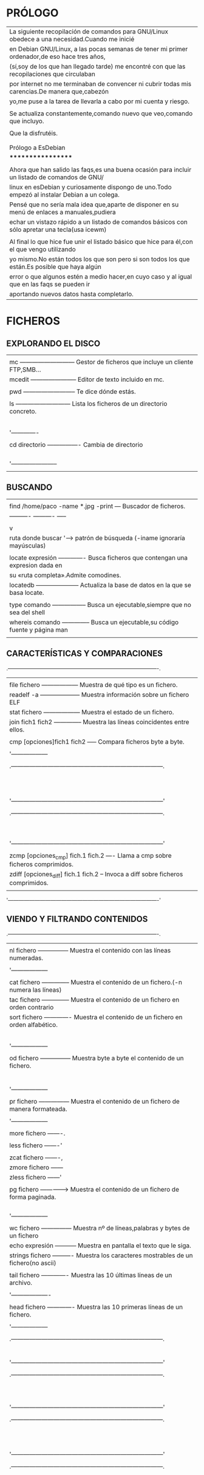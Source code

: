 * PRÓLOGO

  |------------------------------------------------------------------------------------------------|
  | La siguiente recopilación de comandos para GNU/Linux obedece a una necesidad.Cuando me inicié  |
  | en Debian GNU/Linux, a las pocas semanas de tener mi primer ordenador,de eso hace tres años,   |
  | (sí,soy de los que han llegado tarde) me encontré con que las recopilaciones que circulaban    |
  | por internet no me terminaban de convencer ni cubrir todas mis carencias.De manera que,cabezón |
  | yo,me puse a la tarea de llevarla a cabo por mi cuenta y riesgo.                               |
  |                                                                                                |
  | Se actualiza constantemente,comando nuevo que veo,comando que incluyo.                         |
  |                                                                                                |
  | Que la disfrutéis.                                                                             |
  |                                                                                                |
  |                                                                                                |
  | Prólogo a EsDebian                                                                             |
  | ******************                                                                             |
  |                                                                                                |
  | Ahora que han salido las faqs,es una buena ocasión para incluir un listado de comandos de GNU/ |
  | linux en esDebian y curiosamente dispongo de uno.Todo empezó al instalar Debian a un colega.   |
  | Pensé que no sería mala idea que,aparte de disponer en su menú de enlaces a manuales,pudiera   |
  | echar un vistazo rápido a un listado de comandos básicos con sólo apretar una tecla(usa icewm) |
  |                                                                                                |
  | Al final lo que hice fue unir el listado básico que hice para él,con el que vengo utilizando   |
  | yo mismo.No están todos los que son pero si son todos los que están.Es posible que haya algún  |
  | error o que algunos estén a medio hacer,en cuyo caso y al igual que en las faqs se pueden ir   |
  | aportando nuevos datos hasta completarlo.                                                      |
  |------------------------------------------------------------------------------------------------|

* FICHEROS
** EXPLORANDO EL DISCO

   |-------------------------------------------------------------------------------------|
   |                                                                                     |
   | mc --------------------------- Gestor de ficheros que incluye un cliente FTP,SMB... |
   | mcedit ----------------------- Editor de texto incluido en mc.                      |
   |                                                                                     |
   | pwd -------------------------- Te dice dónde estás.                                 |
   |                                                                                     |
   | ls --------------------------- Lista los ficheros de un directorio concreto.        |
   |   |ls -R --------------------- Lista recursivamente.                                |
   |   |ls -C --------------------- Lista los ficheros en columnas.                      |
   |   |ls -l --------------------- Lista también las propiedades y atributos.           |
   |   |ls -a --------------------- Lista ficheros incluidos los ocultos de sistema.     |
   |   |ls -la | more ------------- Lista los ficheros de forma paginada                 |
   |   '-------------                                                                    |
   |                                                                                     |
   | cd directorio ---------------- Cambia de directorio                                 |
   |   |cd .. --------------------- Vuelves al anterior.                                 |
   |   |cd .mozilla --------------- Entras al de mozilla.(por la puerta grande)          |
   |   |cd ./.mozilla ------------- Entras al de mozilla (indicando la ruta relativa)    |
   |   |cd /home/paco/.mozilla ---- Entras al de mozilla.(indicando la ruta completa)    |
   |   '-----------------------                                                          |
   |                                                                                     |
   |-------------------------------------------------------------------------------------|

** BUSCANDO   

   |-------------------------------------------------------------------------------------|
   |                                                                                     |
   | find /home/paco -name *.jpg -print --- Buscador de ficheros.                        |
   |     ----------  ----------  -----                                                   |
   |        |            |           `----> muestra la ruta fichero encontrado           |
   |        v            |                                                               |
   |  ruta donde buscar  '---> patrón de búsqueda (-iname ignoraría mayúsculas)          |
   |                                                                                     |
   | locate expresión ------------- Busca ficheros que contengan una expresion dada en   |
   |                                su «ruta completa».Admite comodines.                 |
   | locatedb --------------------- Actualiza la base de datos en la que se basa locate. |
   |                                                                                     |
   | type comando ----------------- Busca un ejecutable,siempre que no sea del shell     |
   | whereis comando -------------- Busca un ejecutable,su código fuente y página man    |
   |                                                                                     |
   |-------------------------------------------------------------------------------------|


** CARACTERÍSTICAS Y COMPARACIONES
   .-------------------------------------------------------------------------------------.
   |                                                                                     |
   | file fichero ------------------ Muestra de qué tipo es un fichero.                  |
   | readelf -a -------------------- Muestra información sobre un fichero ELF            |
   | stat fichero ------------------ Muestra el estado de un fichero.                    |
   | join fich1 fich2 -------------- Muestra las líneas coincidentes entre ellos.        |
   |                                                                                     |
   | cmp [opciones]fich1 fich2 ----- Compara ficheros byte a byte.                       |
   |  |-l -------------------------- Muestra todas las diferencias,no solo la primera.   |
   |  '------------------                                                                |
   |                                                                                     |
   |   .---------------------------------------------------------------------------.     |
   |   |comm [opciones] fichero1 fichero2    Compara ficheros línea por línea.Sin  |     |
   |   |                                     opciones produce una salida con tres  |     |
   |   |columnas.La primera con las líneas únicas del primer fichero.La segunda,las|     |
   |   |del segundo y la tercera las que aparecen en los dos.No es tan fiable como |     |
   |   |diff,ya que espera que las líneas se hayen encuentren en la misma posición |     |
   |   |dentro del fichero.                                                        |     |
   |   |                                                                           |     |
   |   |Opciones:                                                                  |     |
   |   |-1 --- suprime la primera columna en su salida                             |     |
   |   |-2 --- suprime la seguna columna en su salida                              |     |
   |   |-3 --- suprime la tercera columna en su salida                             |     |
   |   '---------------------------------------------------------------------------'     |
   |                                                                                     |
   |   .---------------------------------------------------------------------------.     |
   |   |diff [opciones] fichero1 fichero2    Compara ficheros y si son directorios,|     |
   |   |                                     el contenido de los mismos.           |     |
   |   |Opciones:                                                                  |     |
   |   |-b ------------------- Ignora los espacios en blanco.                      |     |
   |   |--text --------------- Compara el texto línea por línea                    |     |
   |   |-w  ------------------ Descarta espacio en blanco cuando compara líneas.   |     |
   |   |-r ------------------- Compara directorios de forma recursiva.             |     |
   |   |-q  ------------------ Informa sólo de si los ficheros difieren.           |     |
   |   |-y  ------------------ Muestra la salida a dos columnas.                   |     |
   |   '---------------------------------------------------------------------------'     |
   |                                                                                     |
   | zcmp [opciones_cmp] fich.1 fich.2 ---- Llama a cmp sobre ficheros comprimidos.      |
   | zdiff [opciones_diff] fich.1 fich.2 -- Invoca a diff sobre ficheros comprimidos.    |
   |                                                                                     |
   '-------------------------------------------------------------------------------------' 

** VIENDO Y FILTRANDO CONTENIDOS
   .-------------------------------------------------------------------------------------.
   |                                                                                     |
   | nl fichero --------------- Muestra el contenido con las líneas numeradas.           |
   |  |-v 50 ------------------ Muestra el contenido a partir de la línea 50.            |
   |  '------------------                                                                |
   |                                                                                     |
   | cat fichero -------------- Muestra el contenido de un fichero.(-n numera las líneas)|
   | tac fichero -------------- Muestra el contenido de un fichero en orden contrario    |
   | sort fichero ------------- Muestra el contenido de un fichero en orden alfabético.  |
   |  |-d --------------------- Muestra directorios.                                     |
   |  |-f --------------------- Ignora las mayúsculas y minúsculas.                      |
   |  |-r- -------------------- De mayor a menor.                                        |
   |  |-n --------------------- En orden númerico.                                       |
   |  |-u --------------------- Elimina de su salida las líneas iguales consecutivas.    |
   |  '------------------                                                                |
   |                                                                                     |
   | od fichero --------------- Muestra byte a byte el contenido de un fichero.          |
   | |   ---------------------- Sin  opciones lo muestra  en  octal de dos en dos bytes  |
   | |-b ---------------------- en octal byte a byte                                     |
   | |-c ---------------------- en caracteres ascii,de a uno,los saltos de línea como \n |
   | |-cb --------------------- en caracteres ascii de a uno y su correspondiente octal. |
   | |-h ---------------------- en hexadecimal de dos en dos bytes                       |
   | |-s ---------------------- en decimal de dos en dos bytes                           |
   | '------------------                                                                 |
   |                                                                                     |
   | pr fichero --------------- Muestra el contenido de un fichero de manera formateada. |
   |  |--columns=2 ------------ Lo muestra a dos columnas.                               |
   |  '------------------                                                                |
   |                                                                                     |
   | more fichero -------.                                                               |
   |                     |----> Muestra el contenido de un fichero de forma paginada.    |
   | less fichero -------'                                                               |
   |                                                                                     |
   | zcat fichero -------,                                                               |
   | zmore fichero ------|----> Muestra el contenido de un fichero comprimido (.gz)      |
   | zless fichero ------'                                                               |
   |                                                                                     |
   | pg fichero --------------> Muestra el contenido de un fichero de forma paginada.    |
   |  |                         Las opciones(«less» también lo permite)se introducen una |
   |  |3 ---------------------- Muestra la página 3.              [vez abierto el prompt |
   |  |/patrón ---------------- Busca la expresión patrón.                               |
   |  |q ---------------------- Nos salimos.                                             |
   |  '------------------                                                                |
   |                                                                                     |
   | wc fichero --------------- Muestra nº de líneas,palabras y bytes de un fichero      |
   | echo expresión ----------- Muestra en pantalla el texto que le siga.                |
   | strings fichero ---------- Muestra los caracteres mostrables de un fichero(no ascii)|
   |                                                                                     |
   | tail fichero ------------- Muestra las 10 últimas líneas de un archivo.             |
   |  |tail -n Nº archivo ----- Muestra las Nº últimas líneas del fichero.               |
   |  '-------------------                                                               |
   |                                                                                     |
   | head fichero ------------- Muestra las 10 primeras líneas de un fichero.            |
   |  |head -n Nº fichero ----- Muestra las primeras Nº líneas de un fichero.            |
   |  '------------------                                                                |
   |                                                                                     |
   |   .---------------------------------------------------------------------------.     |
   |   |tee [opciones][fichero]                                                    |     |
   |   |                                                                           |     |
   |   |Comando que se suele usar como filtro entre dos pipes.Lee los datos de la  |     |
   |   |entrada estándar y los vuelca en pantalla y en un fichero (ver cap.        |     |
   |   |Entrada/Salida).Usado con la opción -a ,no sobreescribe el fichero sino    |     |
   |   |que añade datos.                                                           |     |
   |   '---------------------------------------------------------------------------'     |
   |                                                                                     |
   |   .---------------------------------------------------------------------------.     |
   |   |grep [opciones] patrón fichero ---- Busca texto coincidente con un patrón. |     |
   |   |                                                                           |     |
   |   |Opciones:                                                                  |     |
   |   |-A Nº  ------------------ Incluye las Nº líneas siguientes.                |     |
   |   |-B Nº ------------------- Incluye las Nº líneas anteriores.                |     |
   |   |-E - equivale a «egrep»-- Interpreta el patrón como una expresión regular. |     |
   |   |-a ---------------------- Procesa un binario como si de texto se tratara.  |     |
   |   |-r ---------------------- Realiza la búsqueda de forma recursiva           |     |
   |   |-l ---------------------- Muestra los ficheros que contienen el patrón.    |     |
   |   |-n ---------------------- Muestra la línea (y su nº)que contiene el patrón.|     |
   |   '---------------------------------------------------------------------------'     |
   |                                                                                     |
   |   .---------------------------------------------------------------------------.     |
   |   | uniq fichero ------------- Elimina las líneas consecutivas repetidas de un|     |
   |   |                            fichero (o entrada estándar) mostrando sólo una|     |
   |   |                            en su salida por pantalla (o un fichero )      |     |
   |   |                                                                           |     |
   |   |Sintaxis : uniq [opción] [entrada [salida]]                                |     |
   |   |                                                                           |     |
   |   |Opciones:                                                                  |     |
   |   |-c    Comienza la línea con el número de veces que aparece.                |     |
   |   |-i    Ignora mayúsculas y minúsculas al comparar.                          |     |
   |   |-d    Muestra sólo líneas repetidas.                                       |     |
   |   |-u    Muestra sólo líneas únicas.                                          |     |
   |   '---------------------------------------------------------------------------'     |
   |                                                                                     |
   |   .---------------------------------------------------------------------------.     |
   |   |tr  Sustituye o borra caracteres y al igual que tee lee desde la entrada   |     |
   |   |    estándar (teclado)y vuelca los dator filtrados a la salida  estándar   |     |
   |   |    (pantalla),por lo que se suele emplear entre tuberías.                 |     |
   |   |                                                                           |     |
   |   | Sintaxis: tr [opcion] lista1 [lista2]                                     |     |
   |   |                                                                           |     |
   |   | Sin opciones sustituye los carateres de la lista1 por los de la lista2,   |     |
   |   | realizándose de uno en uno,el 1º de la lista1 por el 1º de la lista2...   |     |
   |   | por lo que ambas listas deben tener mismo nº de caracteres o bien que la  |     |
   |   | lista2 tenga tan sólo uno que sustituirá a todos los de la lista1.        |     |
   |   |                                                                           |     |
   |   | Opciones:                                                                 |     |
   |   | -c --- Serán sustituídos todos salvo los de la lista1.                    |     |
   |   | -d --- Elimina los caracteres espeficificados en la lista1.               |     |
   |   | -s --- Comprime los caracteres repetidos de lista1 en uno solo            |     |
   |   |                                                                           |     |
   |   | Algunas de las secuencias de caracteres que se pueden especificar son:    |     |
   |   |                                                                           |     |
   |   |     .----------------------------------------------------.                |     |
   |   |     |\n --------- Salto de línea                         |                |     |
   |   |     |\r --------- Retorno del carro                      |                |     |
   |   |     |\t --------- Tabulación horizontal                  |                |     |
   |   |     |\v --------- Tabulación vertical                    |                |     |
   |   |     |[=CAR=] ---- Todos los caracteres iguales que CAR   |                |     |
   |   |     |CAR1-CAR2 -- Un rango de caracteres,p.ej. a-z y A-Z |                |     |
   |   |     |[:alnum:] -- Letras y dígitos                       |                |     |
   |   |     |[:alpha:] -- Las letras                             |                |     |
   |   |     |[:blank:] -- Espacios en blanco horizontales        |                |     |
   |   |     |[:cntrl:] -- Caracteres de control                  |                |     |
   |   |     |[:digit:] -- Los dígitos                            |                |     |
   |   |     '----------------------------------------------------'                |     |
   |   |                                                                           |     |
   |   |  Ejemplos:                                                                |     |
   |   |                                                                           |     |
   |   | 1)   prompt# tr A-Z a-z          2)  prompt# tr -d [=A=]                  |     |
   |   |      HOLA MUNDO   «enter»            HOLA MUNDO   «enter»                 |     |
   |   |      hola mundo   «ctrl+c»           HOL MUNDO    «ctrl+c»                |     |
   |   |      promp#                          promp#                               |     |
   |   |                                                                           |     |
   |   |                                                                           |     |
   |   | 3)   tr -d "\r" < texto_dos.txt > texto_unix.txt                          |     |
   |   |      elimina todos los retornos de carro                                  |     |
   |   |                                                                           |     |
   |   |      tr '\r' '\n' < texto_mac.txt > texto_linux.txt                       |     |
   |   |      sustituye los retornos de carro por saltos de línea                  |     |
   |   |                                                                           |     |
   |   |                       (ver cap. formatos-comando fromdos)                 |     |
   |   |                                                                           |     |
   |   | 5)   prompt# cat fichero.txt                                              |     |
   |   |      Esta frase tiene 20 letras                                           |     |
   |   |                                                Salida de cat|             |     |
   |   |      Fin                                       -------------'             |     |
   |   |                                                                           |     |
   |   | 6)   prompt# cat fichero.txt | tr -c "[:alnum:]" 'n'                      |     |
   |   |      Esta                                                                 |     |
   |   |      frase            filtrada por tr sustituyendo todos los|             |     |
   |   |      tiene            caracteres salvo los  números y letras|             |     |
   |   |      20               (los espacios)por saltos de línea.    |             |     |
   |   |      letras           --------------------------------------'             |     |
   |   |                                                                           |     |
   |   |      Fin                                                                  |     |
   |   |                                                                           |     |
   |   | 7)   prompt# cat fichero.txt | tr -sc "[a-zA-Z0-9]" 'n'                   |     |
   |   |      Esta                                                                 |     |
   |   |      frase            Como el anterior y además comprimiendo|             |     |
   |   |      tiene            los caracteres repetidos (los saltos  |             |     |
   |   |      20               de línea) en uno solo.                |             |     |
   |   |      letras          ---------------------------------------'             |     |
   |   |      Fin                                                                  |     |
   |   |      prompt#                                                              |     |
   |   |                                                                           |     |
   |   |                                                                           |     |
   |   '---------------------------------------------------------------------------'     |
   |                                                                                     |
   |   .---------------------------------------------------------------------------.     |
   |   |cut [opciones] [fichero]  Muestra partes de un fichero según le indiquemos.|     |
   |   |                                                                           |     |
   |   |Opciones:                                                                  |     |
   |   |-b lista ----- Selecionamos sólo esos bytes por línea.                     |     |
   |   |-c lista ----- Selecciona sólo esos caracteres  por línea.                 |     |
   |   |-d ----------- Usa un carácter en vez del tabulador para delimitar un      |     |
   |   |               campo, debe entrecomillarse si es un carácter especial.     |     |
   |   |-f lista ----- Selecionamos sólo esos campos/columnas.También muestra      |     |
   |   |               cualquier línea que no  contenga un carácter separador.     |     |
   |   |-s ----------- No muestra las líneas que no contienen delimitadores        |     |
   |   |                                                                           |     |
   |   | La lista admite los siguientes rangos:                                    |     |
   |   | N     Sólo ese byte,carácter o columna.O varios separados por comas       |     |
   |   | N-    Desde N hasta el final de línea.                                    |     |
   |   | N-M   Desde N hasta M (incluído).                                         |     |
   |   | M-    Desde el primero hasta M (incluído).                                |     |
   |   |                                                                           |     |
   |   | Ejemplo:   cut -d : -f 1,3,4 /etc/passwd                                  |     |
   |   | mostrara solo las columnas con el nombre de usuario,su UID y su GID,      |     |
   |   | separadas por los dos puntos.                                             |     |
   |   |                                                                           |     |
   |   '---------------------------------------------------------------------------'     |
   |                                                                                     |
   |   .---------------------------------------------------------------------------.     |
   |   |paste [opciones] [ficheros]  Une las líneas de varios ficheros separándolas|     |
   |   |                             por defecto con espacios.                     |     |
   |   |Opciones:                                                                  |     |
   |   |-d lista ----- especifica el carácter separador entre las columnas.        |     |
   |   |-s ----------- Une sucesivamente las líneas en vez de hacerlo en columnas. |     |
   |   |                                                                           |     |
   |   '---------------------------------------------------------------------------'     |
   |                                                                                     |
   |-------------------------------------------------------------------------------------|
   | Ejemplo combinado:                                                                  |
   |                                                                                     |
   |prompt# cat a.txt                                                                    |
   |Esta frase tiene exactamente 31 letras                                               |
   |                                                                                     |
   |Fin del fin                                                                          |
   |prompt# cat a.txt | tr -c "[:alnum:]" '\n' | tr 'A-Z' 'a-z' |sort -u | tail -n5      |
   |exactamente                                                                          |
   |fin                                                                                  |
   |frase                                                                                |
   |letras                                                                               |
   |tiene                                                                                |
   |prompt#                                                                              |
   |                                                                                     |
   |El primer filtro  sustituye todos los caracteres  que no son letras o números  por   |
   |saltos de línea,el segundo las mayúsculas por minúsculas; el tercero (sort) ordena   |
   |las líneas alfabéticamente eliminando las repetidas y el cuarto,tail muestra las 5   |
   |últimas líneas del fichero.                                                          |
   |                                                                                     |
   |-------------------------------------------------------------------------------------|
   
** MAREÁNDOLOS
   |-------------------------------------------------------------------------------------|
   |                                                                                     |
   | cp -dpR fichero1 fichero2 ------ Copia fichero1 con distinto nombre.                |
   | cp -dpR fichero1 directorio/ --- Copia fichero1 a directorio/,conservando el nombre.|
   |  |                                                                                  |
   |  | -R ------ Copia un directorio recursivamente.                                    |
   |  | -p ------ Copia preservando permisos,propietario,grupos y fechas.                |
   |  | -d ------ Conserva los enlaces simbólicos y preserva las relaciones de los duros.|
   |  | -a ------ Lo mismo que -dpR .                                                    |
   |  '----------                                                                        |
   |                                                                                     |
   | mv ruta_fich1 ruta_fich2 ------- Mueve y/o renombra ficheros o directorios.         |
   |                                                                                     |
   | mkdir nom_directorio ----------- Crea un directorio.                                |
   | rmdir nom_directorio ----------- Elimina un directorio (tiene que estar vacío).     |
   |                                                                                     |
   | rm fichero --------------------- Elimina fichero.                                   |
   |  |rm -r directorio ------------- Borra directorio con todos sus ficheros.           |
   |  |rm *.jpg --------------------- Borra todos los jpeg del directorio actual.        |
   |  '----------------                                                                  |
   |                                                                                     |
   |-------------------------------------------------------------------------------------|
   | dd [opciones] ------ Copia y convierte un fichero                                   |
   |  |if=fichero ------- fichero de entrada                                             |
   |  |of=fichero ------- fichero de salida                                              |
   |  |bs=N ------------- lee y escribe N bytes de una vez (512 por defecto)             |
   |  |count=N ---------- Copia N bloques del tamaño especificado por «bs»               |
   |  |conv=sync -------- Añade ceros al final de cada bloque hasta el tamaño dado por bs|
   |  |conv=noerror ----- Continúa a pesar de posibles errores de lectura                |
   |  '-----------                                                                       |
   | El comando «dd» realiza copias bit a bit,lo que permite clonar un sistema de        |
   | ficheros de un dispositivo de almacenamiento creando una imagen del mismo.          |
   | Ejemplos:                                                                           |
   |                                                                                     |
   |  dd if=/dev/hda1 of=/dev/hda2                                                       |
   |                                                                                     |
   | Nos clonaría la partición hda1 en hda2,que no es lo mismo que copiar el contenido   |
   | de una en otra.Por tanto hda2 debe ser de igual o mayor tamaño que hda1.            |
   |                                                                                     |
   |  dd if=/dev/cdrom of=cdrom.iso                                                      |
   |                                                                                     |
   | Nos crea una imagen del CD volcándola en nuestro disco y de nombre cdrom.iso        |
   |                                                                                     |
   |  dd if=/dev/hda of=mbr count=1 bs=512                                               |
   |                                                                                     |
   | Nos crea un fichero (imagen) llamado mbr con los primeros 512 bytes de hda          |
   | que es justo lo que ocupa el MBR.Para restaurar la tabla de particiones:            |
   |                                                                                     |
   |  dd if=mbr of=/dev/hda                                                              |
   |                                                                                     |
   |-------------------------------------------------------------------------------------|
   |                                                                                     |
   | ln fichero1 fichero2  Crea un enlace duro.Los enlaces duros tienen el mismo inodo   |
   |    origen    enlace   que el fichero original.Se trata pues del mismo fichero con   |
   |                       distintos nombres                                             |
   |                                                                                     |
   | ln -s fichero1 fichero2  Crea un enlace simbólico,con diferente inodo.Se crea un    |
   |       origen   enlace    nuevo fichero que apunta al "original",permitiendo enlazar |
   |                          con directorios y con ficheros de otro sistema de archivos.|
   |                                                                                     |
   |-------------------------------------------------------------------------------------|
   |                                                                                     |
   | split -b 1445640 mozart.ogg mozart- -- Parte un archivo                             |
   |     ----------            -------                                                   |
   |          |                   V                                                      |
   |          |   nombre elegido para las partes,por defecto x                           |
   |          V                                                                          |
   |tamaño en bytes de cada parte (con -n especificamos el nº de líneas)                 |
   |                                                                                     |
   |cat mozart.* > mozart.ogg -------- Une las partes de un fichero cortado con split.   |
   |                                                                                     |
   |-------------------------------------------------------------------------------------|
   | touch [-am][-t] fichero -------- Cambia las fechas de un archivo.Usado sin opciones |
   |  |                               crearía un fichero con la fecha actual             |
   |  |-a ------- fecha de acceso                                                        |
   |  |-m ------- fecha de modificación                                                  |
   |  |-t ------- Indica la fecha nueva.El formato de la fecha es AAMMDDhhmm.ss          |
   |  '-----------                                                                       |
   |                                                                                     |
   | touch -am fichero ------------- A la fecha actual.                                  |
   | touch -am -t 0604031433 fich -- A la indicada.Al no indicarse el valor de ss,es 0   |
   |                                                                                     |
   | En ambos casos de no existir el fichero se crearía.                                 |
   |-------------------------------------------------------------------------------------| 



** PROPIETARIOS Y PERMISOS
   |-------------------------------------------------------------------------------------|
   |                                                                                     |
   |chown [-R] usuario fichero ------ Cambia el propietario de un fichero o directorio.  |
   |chgrp [-R] grupo fichero -------- Cambia el grupo de un fichero o directorio.        |
   |                                                                                     |
   |                                                                                     |
   |-------------------------------------------------------------------------------------|
   |chmod [-R] [ugo] [+/-] [rwxs] fichero --- Cambia los permisos de acceso de un fichero|
   |                                                                                     |
   |u propietario  R recursivo     + da permisos                                         |
   |g grupo        r lectura       - quita permisos                                      |
   |o otros        w escritura     = añade permisos,quitando los anteriores              |
   |a todos        x ejecución                                                           |
   |                                                                                     |
   |Ejemplo:                                                                             |
   | chmod  +x fichero   daría permiso de ejecución a un fichero y es lo mismo que       |
   | chmod a+x fichero   ya que a es la opción por defecto.                              |
   |                                                                                     |
   |-Atributos especiales:                                                               |
   |s: los atributos suid y sgid,otorgan a un "fichero" los permisos de su dueño o grupo |
   |   respectivamente,cada vez que se ejecute,sea quien sea el que lo ejecute.          |
   |   Ejemplo: chmod g+s /usr/bin/cdrecord  activa el bit sgid en cdrecord              |
   |t: el atributo sticky (pegajoso) hace que sólo el propietario del fichero pueda      |
   |   borrarlo.Ejemplo: chmod u+t fichero   activa el atributo pegajoso                 |
   |                                                                                     |
   |-Método absoluto de determinar los permisos.                                         |
   | Si acabamos de crear un fichero y queremos que tenga estos permisos: rwx rw- ---    |
   | podríamos hacer: chmod u=rwx fichero ; chmod g=rw fichero ; chmod o= fichero        |
   | o de una manera más rápida haciendo: chmod 760 fichero                              |
   |                                                                                     |
   | Explicación:         .---------------------.                                        |
   |                      |dueño | grupo | otros|                                        |
   |        .-------------|---------------------|                                        |
   |        | ascii       | r w x  r w -  - - - |                                        |
   |        |-------------|---------------------|----------------.                       |
   |        | paso de asci| r w x  r w -  - - - | activar=1      |                       |
   |        | a binario   | 1 1 1  1 1 0  0 0 0 | desactivar=0   |                       |
   |        |-------------|---------------------|----------------|                       |
   |        | paso de     | 1 1 1  1 1 0  0 0 0 | r activado=4   |                       |
   |        | binario     | 4+2+1  4+2+0  0+0+0 | w activado=2   |                       |
   |        | a octal     |   7      6      0   | x activado=1   |                       |
   |-------------------------------------------------------------'                       |
   | Añadiendo los  |  0      7      6      0   |suid activado=4 |                       |
   |                '-----|-------|------|------|sgid activado=2 |                       |
   | atributos especiales | dueño |grupo |otros |sti  activado=1 |                       |
   |-------------------------------------------------------------'                       |
   |                                                                                     |
   |Cómo afectan los permisos  a los directorios:                                        |
   |r  permite ver su contenido(no el de sus ficheros)                                   |
   |w  permite añadir o eliminar ficheros (no modificarlos)                              |
   |x  permite acceder al directorio.                                                    |
   |                                                                                     |
   |-------------------------------------------------------------------------------------| 


   |-------------------------------------------------------------------------------------|
   | umask nnn ---- Establece qué permisos serán deshabilitados para los archivos nuevos |
   | umask -------- Muestra la configuración actual de umask(normalmente 022)            |
   | umask 000 ---- Deshabilita ninguno,es decir los activa todos.                       |
   |                                                                                     |
   | Atención,que la cosa manda huevos:                                                  |
   | .---------------------------------------. .---------------------------------------. |
   | | umask  0   2   2  = chmod  7   5   5  | | umask  0   0   0  = chmod  7   7   7  | |
   | | umask --- -w- -w- = chmod rwx r-x r-x | | umask --- --- --- = chmod rwx rwx rwx | |
   | '---------------------------------------' '---------------------------------------' | 
   |                                                                                     |
   | Una manera rápida de averiguar los permisos partiendo de umask es aplicando         |
   | la siguiente resta: 777-022=755 para el primer caso y  777-000=777 para el segundo. |
   |                                                                                     |     
   | Cuando umask es 022,los permisos normales de un directorio son 755 (rwx r-x r-x)    |
   | producto de la resta 777-022.Sin embargo los de un fichero son 644 (rw- r-- r--).   |
   | Ésto es así porque se considera que lo normal para un fichero es que no sea         |
   | ejecutable de manera que la resta para averiguar los  permisos de un fichero sería  |
   | 666-022=644                                                                         |
   |                                                                                     |
   | Si escribo en una consola umask 000 y a continuación "mkdir nuevodirectorio",éste   |
   | tendrá todos los premisos: rwx rwx rwx (777) pero ¿y los ficheros que creemos dentro| 
   | de dicho directorio? pues éstos tendrán los permisos : rw- rw- rw- (666) resultado  |  
   | de la resta  666-000=666                                                            |
   |                                                                                     |
   | ¿Os aclaráis?... yo tampoco.                                                        |
   |                                                                                     |
   | Para que la máscara de permisos permanezca de una sesión a otra tienes que ponerla  |
   | en el .bash_profile de tu home.                                                     |
   |-------------------------------------------------------------------------------------|



** ATRIBUTOS (Tanto lsattr como chattr forman parte del paquete e2fsprogs.)
   |-------------------------------------------------------------------------------------|
   |                                                                                     |
   |chattr     Cambia los atributos de los ficheros en un sistema de ficheros ext2/ext3  |
   |                                                                                     |
   |Sintaxis: chattr [opciones] [modo] ficheros                                          |
   |                                                                                     |
   |----------------------------------.      .-----------------------------------------. |
   |Opciones:                         |      |Modos:                                   | |
   |-R  Recursivamente.               |      |+  se usa para añadir atributos          | |
   |-V  Muestra una salida detallada. |      |-  se usa para quitar atributos          | |
   |----------------------------------'      |=  se usa para especificar los atributos | |
   |                                         '-----------------------------------------' | 
   |Algunos de esos atributos son:                                                       |
   |                                                                                     |
   | A  evita que se modifique el campo atime al acceder a un fichero.                   |
   | a  sólo permite abrir el fichero para añadir datos.                                 |
   | c  el fichero se guarda automáticamente comprimido por el kernel.                   |
   | D  cuando un directorio es modificado,los cambios son escritos síncronamente.       |
   | d  excluye al fichero para ser respaldado por dump.                                 |
   | i  impide modificar,eliminar,renombrar el fichero y también enlazarlo.              |
   | s  al borrar un fichero con este atributo,sus bloques son rellenados con ceros.     | 
   | S  cuando un fichero es modificado,los cambios son escritos síncronamente.          |
   | u  cuando un fichero es eliminado,su contenido es guardado.                         |
   |                                                                                     |
   | Ejemplo: chattr -R +c /home/diskoppix/doc                                           |
   |                                                                                     |
   | Nota:D es equivalente a la opción de montaje «dirsync»                              |
   |      S es equivalente a la opción de montaje «sync»                                 |
   |                                                                                     |
   |-------------------------------------------------------------------------------------|
   |                                                                                     |
   |lsattr     Muestra los atributos de los ficheros en un sistema de ficheros ext2/ext3 |
   |                                                                                     |
   |Sintaxis: lsattr [opciones] [ficheros]                                               |
   |                                                                                     |
   |Opciones:                                                                            |
   |-R     Recursivamente.                                                               |
   |-a     Muestra todos los ficheros de un directorio.                                  |
   |-v     Muestra la versión del fichero.                                               |
   |                                                                                     |
   |-------------------------------------------------------------------------------------|


** CIFRADO
   |-------------------------------------------------------------------------------|
   | CIFRANDO                                                                      |
   |                                                                               |
   |encfs fichero p.de_montaje ------- Cifra y/o monta un fichero ya cifrado       |
   |encfs -i 10 ruta_fichero  -------- Monta un fichero,desmontándolo al cabo de   |
   |                                                     [10 minutos de inactividad|
   |fusermount -u p.de_montaje ------- Desmonta el fichero                         |
   |encfsctl info fichero ------------ Muestra información sobre el fichero cifrado|
   |encfsctl passwd fichero ---------- Cambia la contraseña del fichero cifrado    |
   |                                                                               |
   | Notas:                                                                        |
   |-Una vez cifrado el directorio todo lo que se introduzca en el punto de        |
   | montaje será cifrado en el directorio y visible a través del punto de montaje |
   |-Por defecto se ejecuta en segundo plano,pero seguido de la opción -f lo haría |
   | en primero en cuyo caso no habría necesidad de indicar rutas absolutas.       |
   |-encfs depende del paquete fuse(Filesystem in USErspace),que permite a un      |
   | usuario manejar sistemas de ficheros virtuales.Una vez instalado hay que      |
   | cargar el módulo "fuse" en el kernel y añadir el usuario al grupo "fuse"      |
   |                                                                               |
   |-------------------------------------------------------------------------------|


** IMPRIMIENDO
   |-------------------------------------------------------------------------------|
   |                                                                               |
   | lpr fichero ----------------------- Añade un documento a la cola de impresión |
   |     | lpr -#3 fichero ------------- Realiza 3 copias del fichero.             |
   |     '----------------                                                         |
   |                                                                               |
   | lpq ------------------------------- Muestra los documentos en cola            |
   | lprm ------------------------------ Cancela la impresión del documento activo.|
   |  | lprm 3 ------------------------- Cancela la impresión del trabajo nº 3.    |
   |  '--------                                                                    |
   |                                                                               |
   | pr +2 l70 -w 80 -h "Comandos" fichero --- Formatea un archivo de texto.       |
   |  |                                                                            |
   |  |+2 ------------- Imprime a partir de la página 2.                           |   
   |  |-l70  ---------- Establece longitud de página en 70 líneas (66 x defecto)   | 
   |  |-w 80  --------- Establece el ancho de línea en 80 caracteres(72 x defecto) |
   |  |-h "Comandos" -- Establece "Comandos" como cabecera de cada página.         |
   |  |-t ------------- No imprimiría cabeceras ni pies de página.                 |
   |  '-------------                                                               |
   |                                                                               |
   | pr l70 -d comandos.txt | lpr --- Formateado el documento,lo manda a la cola.  |
   |                                                                               |
   |-------------------------------------------------------------------------------|

   |-------------------------------------------------------------------------------|
   |nano fichero -------- Leer,crear,editar un fichero de texto.                   |
   |                                                                               |
   | M = Esc/Alt                                                                   |
   |                                                                               |
   | Ctrl + g ----------- Invocar el menú de ayuda.                                |
   | Ctrl + x ----------- Salir de nano.                                           |
   | Ctrl + o ----------- Escribir el fichero actual a disco.                      |
   | Ctrl + r ----------- Insertar otro fichero en el actual.                      |
   | Ctrl + w ----------- Buscar un texto en el editor.                            |
   | Ctrl + y ----------- Moverse a la página anterior.                            |
   | Ctrl + v ----------- Moverse a la página siguiente.                           |
   | Ctrl + k ----------- Cortar la línea actual y guardarla en el cutbuffer.      |
   | Ctrl + u ----------- Pegar el cutbuffer en la línea actual.                   |
   | Ctrl + l ----------- Redibujar la pantalla actual.                            |
   | Ctrl + j ----------- Justificar el párrafo actual.                            |
   | Ctrl + m ----------- Insertar un retorno de carro en la posición del cursor.  |
   | Ctrl + _ ----------- Ir a un número de línea en concreto.                     |
   | M + g -------------- Ir a un número de línea en concreto.                     |
   | M + i -------------- Auto indentar habilitar/deshabilitar.                    |
   | M + x -------------- Modo ayuda habilitar/deshabilitar.                       |
   | M + p -------------- Modo Pico habilitar/deshabilitar.                        |
   | M + m -------------- Soporte para ratón habilitar/deshabilitar.               |
   | M + r -------------- Reemplazar texto en el editor.                           |
   | M + e -------------- Expresiones regulares habilitar/deshabilitar.            |
   | M + b -------------- Respaldar ficheros habilitar/deshabilitar.               |
   | M + s -------------- Desplazamiento suave habilitar/deshabilitar.             |
   | M + h -------------- Tecla 'smart home' habilitar/deshabilitar.               |
   | M + y -------------- Coloreado de sintaxis habilitar/deshabilitar.            |
   | M + p -------------- Mostrar blancos habilitar/deshabilitar.                  |
   |-------------------------------------------------------------------------------|


** FORMATOS
   |----------------------------------------------------------------------------------------|
   |                                                                                        |
   |   w3m,lynx,links fichero.html---------------- Visualizan ficheros html.                |
   |   links2,elinks fichero.html ---------------- Visualizan ficheros html.                |
   |   pstotext fichero.ps | less ---------------- Visualiza ficheros ps.                   |
   |   pstotext fichero.pdf | less --------------- Visualiza ficheros pdf.                  |
   |   antiword fichero.doc | less --------------- Visualiza un fichero doc.                |
   |   info  fichero.info ------------------------ Visualiza ficheros texinfo.              |  
   |                                                                                        |
   |  .----------------------------------------------------------------------------------.  |
   |  |pdftops fichero.pdf fichero.ps ------------ Convierte un fichero pdf a ps.        |  |
   |  |pdftotext -layout fich.pdf fich.txt ------- Convierte un fichero pdf a texto.     |  |
   |  |pdftotext -layout -htmlmeta 1.pdf 1.html -- Convierte un fichero pdf a html.      |  |
   |  |pstotext fichero.ps > fichero.txt --------- Convierte un fichero ps a texto.      |  |
   |  |htmldoc 1.html 2.html -f unidos.html ------ Une varios ficheros html en uno solo. |  |
   |  |htmldoc --webpage 1.html 2.html -f 3.pdf--- Convierte o une varios html en un pdf.|  |
   |  |htmldoc --webpage 1.html 2.html -f 3.ps --- Convierte o une varios html en un ps. |  |
   |  |elinks -dump fichero.html > fichero.txt --- Convierte un fichero html a texto.    |  |
   |  |txt2html fich.txt --outfile fich.html ----- Convierte un fichero de texto a html. |  |
   |  |antiword -p folio fich.doc > fich.ps ------ Convierte un fichero doc a ps         |  |
   |  |antiword -t -w 30 fich.doc > fich.txt ----- Convierte un fichero doc a texto      |  |
   |  |                                                                                  |  |
   |  |-pdftops y pdftotext vienen en el paquete xpdf-utils.la opción -layout hace que   |  |
   |  | la salida conserve lo mejor posible  la  disposición fisica del documento pdf.   |  |
   |  |-La opción -8 de txt2html convierte los caracteres latin-1 a etiquetas html;-pb 0 |  |
   |  | mantiene el texto preformateado mientras que la opción --xhtml trata de que la   |  |
   |  | salida sea conforme al estándar xhtml.                                           |  |
   |  |-La opción -p de antiword establece el tamaño del documento(folio,A3,A4,etc) y -w |  |
   |  | la anchura de la línea en caracteres.                                            |  |
   |  '----------------------------------------------------------------------------------'  | 
   |                                                                                        |
   |  .----------------------------------------------------------------------------------.  |   
   |  |latex fichero.tex -------------------- Genera un documento.dvi a partir de un tex |  |
   |  |dvi2ps -c fichero.ps fichero.dvi ----- Convierte un documento dvi a formato ps    |  |
   |  |latex2html fichero.tex --------------- Convierte un documento LaTeX a formato html|  |
   |  |pdflatex fichero.tex ----------------- Convierte un documento LaTeX a formato pdf |  |
   |  '----------------------------------------------------------------------------------'  | 
   |                                                                                        |
   |  .----------------------------------------------------------------------------------.  |
   |  |tidy                                                                              |  |
   |  |Descripción:Limpia el código de un documento html,según los estándares W3C.       |  |
   |  |                                                                                  |  |
   |  |Sintaxis: tidy [opciones] fichero.html                                            |  |
   |  |                                                                                  |  |
   |  |Opciones:                                                                         |  |
   |  |-f fichero.txt --------- Vuelca la salida en el fichero fichero.txt               |  |
   |  |-m --------------------- Corrige,modificándolo,el código del fichero html.        |  |
   |  |-asxhtml --------------- Convierte un html a xhtml                                |  |
   |  |-latin1 ---------------- Usa caracteres ISO-8859-1 para entrada y salida          |  |
   |  |-utf8 ------------------ Usa caracteres UTF-8 para entrada y salida               |  |
   |  '----------------------------------------------------------------------------------'  | 
   |                                                                                        |
   |  .----------------------------------------------------------------------------------.  |
   |  |iconv ------------------------ Cambia el código de caracteres de un fichero       |  |
   |  |                                                                                  |  |
   |  | iconv -c -f iso-8859-1  -t utf-8  fichero1  -o fichero2                          |  |
   |  |                                      /            \                              |  |
   |  |                   fichero original--´              `-- fichero de salida         |  |
   |  |                                                                                  |  |
   |  | -f ----- Codificación de entrada (opcional)                                      |  |
   |  | -t ----- Codificación de salida                                                  |  |
   |  | -c ----- Se omiten los caracteres inválidos en la salida                         |  |
   |  | -l ----- Lista todos los sistemas de codificación conocidos                      |  |
   |  '----------------------------------------------------------------------------------'  | 
   |                                                                                        |
   |  .----------------------------------------------------------------------------------.  |
   |  |convmv ---------- Cambia el código de caracteres en los nombres de ficheros       |  |
   |  |                                                                                  |  |
   |  | convmv --notest -f iso-8859-1 -t utf-8 directorio/* (admite comodines)           |  |
   |  |                                                                                  |  |
   |  | --notest ---- Necesario para que los cambios se lleven a cabo                    |  |
   |  | --list ------ Lista todos los sistemas de codificación disponibles               |  |
   |  | --unescape -- Elimina secuencias de escape (%20) en los nombres                  |  |
   |  | -r ---------- En modo recursivo                                                  |  |
   |  '----------------------------------------------------------------------------------'  | 
   |                                                                                        |
   |  .----------------------------------------------------------------------------------.  |
   |  |fromdos   Permite convertir ficheros de texto  entre los formatos Dos y Unix. Se  |  |
   |  |          incluye  en el paquete tofrodos.Los ficheros de texto en sistemas Unix  |  |
   |  |          y Dos  emplean distintos caracteres de control para  definir una nueva  |  |
   |  |          línea.Mientras en el primero se emplea el salto de línea,en el segundo  |  |
   |  |          se usa la combinación de  éste con el retorno de carro. Mención aparte  |  |
   |  |          merece Mac OS, que  sólo utiliza el retorno de carro. (ver comando tr)  |  |
   |  |                                                                                  |  |
   |  |                      Caracteres de control:                                      |  |
   |  |                      LF ----- Salto de línea (line feed).                        |  |
   |  |                      CR ----- Retorno de carro (Carriage return)                 |  |
   |  |                      CRLF --- Combinación de ambas.                              |  |
   |  |                                                                                  |  |
   |  |Sintaxis fromdos [opciones] fichero                                               |  |
   |  |                                                                                  |  |
   |  |Opciones:                                                                         |  |
   |  |-d -- De Dos a Unix                                                               |  |
   |  |-u -- De Unix a Dos                                                               |  |
   |  |-b -- Crea una copia de seguridad del original,renombrándolo .bak                 |  |
   |  |-o -- Escribe los cambios directamente en el fichero original.Usada por defecto.  |  |
   |  |-p -- Preserva la fecha del fichero.Si se trata de root también el propietario.   |  |
   |  |-a -- Al convertir de dos a unix,eliminamos todos los CR,no sólo los que van se-  |  |
   |  |      guidos de un LF,es decir los CRLF.Y al pasar de Unix a DOS,convierte todos  |  |
   |  |      los LF en CRLF,no sólo los LF aislados que no van precedidos de un CR.      |  |
   |  |                                                                                  |  |
   |  |Ejemplo: fromdos -d texto_win.txt                                                 |  |
   |  |         es lo mismo que                                                          |  |
   |  |         tr -d "\r" < texto_win.txt > texto_unix.txt  (ver comando tr)            |  |
   |  |                                                                                  |  |
   |  |         fromdos -d -a texto_mac.txt                                              |  |
   |  |         es lo mismo que:                                                         |  |
   |  |         tr '\r' '\n' < texto_mac.txt > texto_linux.txt  (ver comando tr)         |  |
   |  |                                                                                  |  |
   |  '----------------------------------------------------------------------------------'  |
   |                                                                                        |
   |----------------------------------------------------------------------------------------|



** COMPRIMIENDO 

   |-----------------------------------------------------------------------------|
   |7zip                                                                         |
   |*****                                                                        |
   |Comprimir  ---------------------- 7z a fichero.7z fichero                    |
   |Descomprimir  ------------------- 7z e fichero_comprimido                    |
   |Extraer donde indicamos --------- 7z x fichero_comprimido -o ruta_de_destino |
   |Ver contenido  ------------------ 7z l fichero_comprimido                    |
   |Chequea el contenido ------------ 7z t fichero_comprimido                    |
   |                                                                             |
   |               «««« Notas sobre 7zip »»»»                                    |
   |                                                                             |
   |-Comprime en formato 7z, zip, gzip, bzip2 y tar.                             |
   |-Si es un directorio lo hace recursivamente sin emplear la opción -r         |
   |                                                                             |
   |-Con -t{tipo de fichero} tras las opción "a" elegimos el formato de          |
   | compresión:                                                                 |
   |                 7z a -tgzip fichero.gz fichero                              |
   |                                                                             |
   |-Con -p protegemos con una contraseña el fichero:                            |
   |                                                                             |
   |                 7z a -tgzip -p fichero.gz fichero                           |
   |                                                                             |
   |-Para comprimir más de un archivo gz o bz2 antes hay que empaquetarlos       |
   | en formato tar:                                                             |
   |                 1º) 7z a -ttar prueba.tar *.txt                             |
   |                 2º) 7z a -tgzip prueba.tgz prueba.tar                       |
   |                                                                             |
   |-El formato 7z no guarda el dueño o grupo de un fichero por lo que           |
   | no es recomendable para copias de seguridad.                                |
   |-Es capaz de descomprimir zip,rar,gz,bz2,tar,cab,arj,cpio,deb,rpm            |
   | aunque para rar necesita del paquete 7zip-rar                               |
   |-----------------------------------------------------------------------------|
   |                                                                             |
   |Comprimir zip: ------------------ zip -r  fichero.zip fichero                |
   |Cifrar el zip: ------------------ zip -re fichero.zip fichero                |
   |Descomprimir zip: --------------- unzip fichero.zip                          |
   |Descomprimir zip: --------------- unzip -d fichero.zip directorio_destino    |
   |Ver contenido zip: -------------- unzip -v fichero.zip                       |
   |Chequea la integridad ----------- unzip -t fichero.zip                       |
   |                                                                             |
   |Descomprimir rar: --------------- unrar e -r fichero.rar                     | 
   |Descomprimir rar: --------------- unrar x -r fichero.rar directorio_destino  |
   |Ver contenido rar: -------------- unrar l fichero.rar                        |
   |Chequear rar: ------------------- unrar t fichero.rar                        |
   |                                                                             |
   |Descomprimir ace ---------------- unace e fichero.ace                        |
   |Descomprimir ace ---------------- unace x fichero.ace directorio_destino/    |
   |Ver contenido ace: -------------- unace l fichero.ace                        |
   |Chequear ace: ------------------- unace t fichero.ace                        |
   |                                                                             |
   |Comprimir gz: ------------------- gzip -r fichero                            |
   |Descomprimir gz: ---------------- gzip -d fichero.gz                         |
   |Ver contenido gz ---------------- gzip -c fichero.gz                         |
   |Chequea la integridad ----------- gzip -t fichero.gz                         |
   |                                                                             |
   |Comprimir bz2: ------------------ bzip2 fichero                              |
   |Descomprimir bz2: --------------- bzip2 -d fichero.bz2                       |
   |Ver contenido bz2: -------------- bzip2 -c fichero.bz2                       |
   |Chequea la integridad ----------- bzip2 -t fichero.bz2                       |
   |                                                                             |
   | NOTA: r equivale en todos los casos a recursivo                             |
   |-----------------------------------------------------------------------------|
   | Mientras que zip comprime y empaqueta,gzip ó bzip2 sólo comprimen ficheros, |
   | no directorios,para eso existe tar.                                         |
   |                                                                             |
   |Ficheros tar                                                                 |
   |Empaquetar: --------------------- tar -vcf archivo.tar fichero1 fichero2...  |
   |Desempaquetar: ------------------ tar -vxf archivo.tar                       |
   |Ver contenido ------------------- tar -vtf archivo.tar                       |
   |                                                                             |
   | Para comprimir varios ficheros y empaquetarlos en un solo archivo           |
   | hay que combinar el tar y el gzip o el bzip2 de la siguiente manera:        |
   |                                                                             |
   |Ficheros tar.gz (tgz)                                                        |
   |Empaquetar y comprimir: --------- tar -zvcf archivo.tgz directorio           |
   |Desempaquetar y descomprimir: --- tar -zvxf archivo.tgz                      |
   |Ver contenido: ------------------ tar -zvtf archivo.tgz                      |
   |                                                                             |
   |Ficheros tar.bz2 (tbz2)                                                      |
   |Empaquetar y comprimir: --------- tar -jvcf archivo.tbz2 directorio          |
   |Desempaquetar y descomprimir: --- tar -jvxf archivo.tbz2                     |
   |Ver contenido: ------------------ tar -jvtf archivo.tbz2                     |
   |                                                                             |
   |-- 0pciones de tar:                                                          |
   | -c : crea un nuevo archivo.                                                 |
   | -f :puede combinarse con:                                                   |
   |     |-c,usa el nombre del fichero especificado para el fichero tar          |
   |     |-x,retira del archivo el fichero especificado.                         |
   |     '-----                                                                  |
   | -t : lista de los ficheros que se encuentran en el fichero tar              |
   | -v : muestra el proceso de archivo de los ficheros.                         |
   | -x : extrae los ficheros de un archivo.                                     |
   | -z : comprime el fichero tar con gzip.                                      |
   | -j : comprime el fichero tar con bzip2.                                     |
   |-----------------------------------------------------------------------------|


   |-----------------------------------------------------------------------------|
   | fcrackzip         Intenta conseguir la contraseña de un fichero zip.        |
   |                                                                             |
   | Sintaxis:                                                                   |
   | fcrackzip [opciones] fichero.zip                                            |
   |                                                                             |
   | Opciones:                                                                   |
   |-b ---- Seleccionamos el modo fuerza bruta,probando según le especifiquemos. |
   |-c ---- Seleccionamos los caracteres usados mediante fuerza bruta.           |
   |  |a -- incluye todas las minúsculas [a-z]                                   |
   |  |A -- incluye todas las mayúsculas [A-Z]                                   |
   |  |1 -- incluye todos los números [0-9]                                      |
   |  |! -- incluye [!:$%&/()=?[]+*~#]                                           |
   |  |: -- incluye los caracteres que le sigan [:@]                             |
   |  '-----                                                                     |
   |-p ---- Especificamos una contraseña (y su longitud exacta) inicial.         |
   |-l ---- Damos la longitud mínima-máxima de la clave,puede omitirse el máximo.|
   |-u ---- Intenta usar unzip para descomprimir tras conseguir la clave.        |
   |-D ---- Seleccionamos el modo diccionario,leyendo claves de un fichero dado. |
   |                                                                             |
   | Ejemplo:  fcrackzip -c a:@ -p aaa fichero.zip                               |
   |                                                                             |
   | Busca claves que contengan tres caracteres en minúsculas incluída la arroba |
   |                                                                             |
   |-----------------------------------------------------------------------------|



** COMODINES   
   |--------------------------------------------------------------------------------------------------|
   |                                                                                                  |
   | (~) Sustituye el directorio home de manera que:                                                  |
   |                                                                                                  | 
   |     ~/comandos.txt equivale a /home/paco/comandos.txt (si estamos en nuestro propio directorio)  |
   |     ~pepe/comandos.txt equivale a /home/pepe/comandos.txt (pepe es otro usuario)                 |
   |                                                                                                  |
   | (?) Sustituye un solo carácter.Ejemplos:                                                         |
   |                                                                                                  |
   |     ls p?pe -------- mostraría todos los ficheros cuyos 1º 3º y 4º caracteres fuesen p,p y e     |
   |     ls ?epe -------- mostraría todos los ficheros acabados en epe                                |
   |                                                                                                  |
   | (*) Sustituye cualquier sucesión de caracteres.Ejemplos:                                         | 
   |                                                                                                  |
   |     ls .ba* -------- muestra todos los directorios o ficheros que comiencen con .ba              |
   |     ls *. ---------- muestra todos los archivos ocultos.                                         |
   |     rm -r * -------- otra manera de desinstalar el sistema operativo.                            |
   |     rm *.jpg ------- borra todas las imágenes jpg                                                |
   |     oggdec *.ogg --- pasa de ogg a wav todos los ogg del directorio en el que estamos            |
   |                                                                                                  |
   | (;) Puesto entre dos comandos hace que tras el primero se ejecute el segundo.Ejemplos:           |
   |                                                                                                  |
   |     nano nuevo.txt ; cat nuevo.txt                                                               |
   |                                                                                                  |
   |     nos abrirá el editor nano para que escribamos lo que queramos en un nuevo archivo que        |
   |     se llamará  nuevo.txt y tras guardar y salir del editor,cat nos mostrará el contenido        |
   |     de lo que acabamos de  crear                                                                 |
   |                                                                                                  |
   |     sleep 5m ; xmms canción.mp3 --------- tras 5 minutos se iniciará el xmms (ver más abajo)     |
   '--------------------------------------------------------------------------------------------------'
   

** ALIAS
   |--------------------------------------------------------------------------------------------------|
   |                                                                                                  |
   |  ALIAS                                                                                           |
   |                                                                                                  |
   | Es el mote que se le pone a un comando,de manera que la próxima vez que queramos ejecutarlo      |
   | basta con llamarlo por su mote.Escribiendo alias sin parámetros nos aparecen la lista de alias   |
   | que tenemos. Ejemplos                                                                            |
   |                                                                                                  |
   | Si ejecuto:                                                                                      |
   |                                                                                                  |
   | alias rm='mv --target-directory=/home/paco/.papelera_rm'                                         |
   |                                                                                                  |
   | le he puesto el mote rm a mv -t /home/paco/.papelera                                             |
   | así la próxima vez que borre algo con rm ,irá a parar al directorio .papelera                    |
   |                                                                                                  |
   | Pero si lo escribo así: \rm loquesea el alias será ignorado.                                     |
   |                                                                                                  |
   | Otro:                                                                                            |
   |                                                                                                  |
   | alias cdrip='cdda2wav -B -D /dev/hdd -s -x'                                                      |
   | Cada vez que escriba en una consola cdrip me ripeará el CD que tenga en /dev/hdd                 |
   |                                                                                                  |
   | Para que los alias permanezcan de una sesión a otra hay que ponerlos en el archivo /home/.bashrc |
   |                                                                                                  |
   | nota1:el mote y el comando al que sustituye bien pegaditos al signo igual.                       |
   | nota2:el comando entre comillas simples.                                                         |
   |--------------------------------------------------------------------------------------------------|


   |--------------------------------------------------------------------------------------------------|
   |                                                                                                  |
   |   Conceptos de ENTRADA/SALIDA «I/O» «E/S»                                                        |
   |                                                                                                  |
   |   stdin ---- entrada estándar para datos,el teclado (0)                                          |
   |   stdout --- salida estándar para los programas,la pantalla (1)                                  |
   |   stderr --- salida estándar para los mensajes de error,la pantalla (2)                          |
   |--------------------------------------------------------------------------------------------------|
   |                                                                                                  |
   |   Redirecciones. Un redireccionador redirige la salida de un comando a un fichero                |
   |                                                                                                  |
   |   (<)  ------.                            .--> comando < fichero                                 |
   |   (>)  ------|---> Su sintaxis suele ser: |--> comando > fichero                                 |
   |   (>>) ------'                            '--> comando >> fichero                                |
   |                                                                                                  |
   |   Ejemplos:                                                                                      |
   |                                                                                                  |
   |   dpkg --get-selections > programas_instalados.txt                                               |
   |                                                                                                  |
   |   En vez de mostrar la salida por pantalla ,nos la vuelca al fichero  programas_instalados.txt   |
   |                                                                                                  |
   |   Si ese fichero ya existía ha sido sobreescrito su contenido,pero si usamos >> no borrará nada  |
   |   y añadira su salida al final del fichero.Otro ejemplo con echo:                                |
   |                                                                                                  |
   |   echo "fin de la lista de programas instalados" >> programas_instalados.txt                     |
   |                                                                                                  |
   |   en vez de mostrar en pantalla el texto,lo añade al final del fichero programas_instalados.txt  |
   |                                                                                                  |
   |   Para despistar los de Unix se han inventado el mismo carácter pero al revés:                   |
   |                                                                                                  |
   |   cat < programas_instalados.txt                                                                 |
   |                                                                                                  |
   |   en donde programas_instalados hace,no de salida sino de entrada para cat el cual lo muestra    |
   |   en pantalla ,ya que la salida natural de cat es la estándar,stdout o pantalla                  |
   |                                                                                                  |
   |   Si queremos que la salida de error no aparezca en pantalla sino que vaya a un archivo de texto:|
   |                                                                                                  |
   |   comando 2> fichero.txt      ejemplo: xmms 2> error_xmms.txt                                    |
   |--------------------------------------------------------------------------------------------------|
   |                                                                                                  |
   |  Tuberías .Una tubería o pipe hace que la salida de un programa sea la entrada de otro.          |
   |                                                                                                  |
   |  (|)  Su sintaxis suele ser:    comando | comando.                                               |
   |                                                                                                  |
   |  Ejemplos:                                                                                       |
   |                                                                                                  |
   |  cat programas_instalados.txt | grep mozilla                                                     |
   |  Aquí le hemos cambiado la salida natural a cat y se la hemos mandado a grep para que busque la  | 
   |  palabra mozilla dentro del fichero programas_instalados.txt                                     |
   |                                                                                                  |
   |  pr l70 -d comandos.txt | lpr                                                                    |
   |  Una vez formateado el documento (pr) lo manda a la cola (lpr)                                   |
   |                                                                                                  |
   |  ls -a | tee fichero.txt                                                                         |
   |  es lo mismo que: ls -a ; ls -a >> fichero.txt                                                   |
   |                                                                                                  |
   |  ls -a | tee misficheros.txt | wc -l                                                             |
   |  En este ejmplo tee y wc han actuado como filtros,permitiédonos  saber cuántos ficheros tenemos  |
   |  en nuestra home y al mismo tiempo crear un fichero con sus nombres. Para ello tee ha tomado la  |
   |  salida de ls y aparte de crear el fichero,le ha pasado esa misma salida a wc que nos muestra el |
   |  número de líneas de dicho fichero.                                                              |
   |                                                                                                  |
   |--------------------------------------------------------------------------------------------------|

   
** MTOOLS
   |--------------------------------------------------------------------------------------------------|
   |                                                                                                  |
   | Colección de herramientas que permite acceder y manipular ficheros de MS-DOS  sin necesidad de   |
   | un montaje previo.El uso de comodines refiriéndose a archivos del disquete requiere que los nom- |
   | bres se entrecomillen para que no sean interpretados  por el shell sino por mtools.              |
   |                                                                                                  |
   | minfo unidad: ------- Muestra información sobre el sistema de archivos MS-DOS de una unidad (a:) |
   | mformat a: ---------- Formatea un disquete,donde «a:» es «dev/fd0»                               |
   | mbadblocks a: ------- Se emplea tras formatear para buscar errores.                              |
   | mcd [a:] ------------ Informa del directorio MS-DOS en curso o bien cambiamos a uno.             |
   | mdir -a a:----------- Muestra el contenido de un directorio MS-DOS.                              |
   | mcopy --------------- Copia de ficheros MS-DOS a/o  desde  Unix.                                 |
   |   |mcopy "a:bill/*" ------------- Copia el contenido de «a:bill/*» al directorio en curso.       |
   |   |mcopy "a:bill/*" ~/floppy ---- Copia el contenido de «a:bill/*» al directorio «floppy».       |
   |   |mcopy *.txt a:bill ----------- Copia al directorio "bill" del disquete todos los .txt.        |
   |   '-----                                                                                         |
   | mmd a:nuevo_directorio --------------- Crea un directorio MS-DOS.                                |
   | mdel "a:bill/*.txt" ------------------ Elimina un fichero MS-DOS.                                |
   | mrd a:bill --------------------------- Elimina  un directorio MS-DOS.                            |
   | mdeltree a:bill ---------------------- Elimina recursivamente un directorio MS-DOS.              |
   | mren "a:direct1/*.txt" a:direct2 ----- Mueve o renombra ficheros MS-DOS.                         |
   | mmove a:directorio1 a:directorio2 ---- Mueve o renombra ficheros o subdirectorios MS-DOS.        |
   |                                                                                                  |
   | Comandos relacionados:                                                                           |
   |                                                                                                  |
   | mkfs.msdos /dev/fd0  ----------------- Formatea en formato msdos un disquete.                    |
   | fdformat /dev/fd0 -------------------- Formatea  y después verifica el formateo.                 |
   |--------------------------------------------------------------------------------------------------|

** Renombrando
  
  mp3rename opciones *.mp3 ------------- Renombra ficheros mp3 basándose en las etiquetas incluidas en los mp3 (id3tags)   
      |                                                                                                                    
      |Opciones:                                                                                                           
      |-i --- Sólo muestra los id3 de los ficheros.                                                                       
      |-p --- pone un cero al track cuando es menor que 10.                                                                          
      |-s --- Se usa para configurar las opciones por defecto,las cuales quedarían definidas en el fichero ~/.mp3rename
      |&t -- título     
      |&b -- álbum      
      |&a -- artista    Hay que usarlas entrecomilladas para que no sean interpretadas por el shell  
      |&y -- año        
      |&k -- pista      
    
    Ejmp: 1º- mp3rename -s '&a_&t' --- Establecería  artista_título como predeterminadas de manera que
          2º- mp3rename *.mp3  ------- Renombrará los mp3 como: "artista_título.mp3"
  

 rename ------------------------------- Script de Perl que sirve para renombrar ficheros usando expresiones de Perl
    |rename 'y/A-Z/a-z/' *.zip -------- Cambiamos todas las mayúsculas a minúsculas(en este caso en los .zip)
    |rename 'y/ /_/' *.jpg ------------ Renombramos el espacio en blanco por _ (en este caso en  los .jpg)
    |rename 's/expresión //' *.mp3 ---- Eliminamos una expresión en el nombre de todos los .mp3 del directorio actual
    | |rename 's/M.Oldfield//' *.mp3 -- quitaría "M.Oldfield" del nombre en todos los mp3
    | '----
    '-------

 mrename 'ruta_fich.' prefijo opción -- Añade un prefijo al nombre de los ficheros.
    |                                    
    |Opciones:|-c --- Copia los ficheros con un nuevo nombre.
    |         |-m --- Los renombra.
    |         '-----
    |Ejmp: cd/ruta a los ficheros ----- Debe ejecutarse en el directorio en donde se encuentren.
    |      mrename '*.jpg' boda -m ---- Añadiría boda a los nombres de los jpg
    '----------

 mmv ";*.original" "#1#2.nuevo" ------- Comando para cambiar el sufijo del nombre de los archivos.En su sintaxis #1
    |                                   sustituye a la primera expresión regular(;) y #2 a la segúnda(*).Aunque con 
    |                                   este comando el(;) representa cualquier subdirectorio y es la forma de darle
    |Ejemplos:                          recursividad a la acción.
    |
    |     mmv "*.cbz" "#1.zip" -------- Renombraría todos los cbz a zip,conservándose el nombre que precede a .cbz
    |     mmv ";*.cbz" "#1#2.zip" ----- Renombraría todos los cbz a zip en el directorio actual y sus subdirectorios
    |
    '----------                                        


* UTILIDADES

 |-------------------------------------------------------------------------|
 |man ascii -------------- Muestra la tabla ascii.                         |
 |man iso_8859_15 -------- Muestra la tabla de caracteres ISO 8859-15      |
 |./drae.sh palabra ------ Consulta en linea con el diccionario de la RAE. |
 |gtypist ---------------- Programa para aprender mecanografía (ncurses)   |
 |date ------------------- Muestra fecha y hora.                           |
 |cal -my ---------------- Muestra el calendario con la fecha.             |
 |Calcurse --------------- Agenda personal en modo texto.                  |
 |gpm -------------------- Programa que da soporte de ratón a la consola   |
 |reportbug -------------- Programa en modo texto para enviar bugs a Debian|
 |-------------------------------------------------------------------------|

 |-------------------------------------------------------------------------|
 |mailleds  Avisa de la llegada de correo,mediante el parpadeo de los leds.|
 |                                                                         |
 |   mailleds -l c --- elegimos caps lock                                  |
 |   mailleds -l n --- elegimos num lock                                   |
 |   mailleds -l s --- elegimos scroll lock                                |
 |                                                                         |
 |tleds  Monitoriza el tráfico de red,haciendo parpadear los leds          |
 |                                                                         |
 |       Scroll-Lock (subidas)                                             |
 |       Num-Lock (descargas)                                              |
 |                                                                         |
 |-------------------------------------------------------------------------|

 |-------------------------------------------------------------------------|
 |weather -i leba -fv --- Muestra el tiempo y su pronóstico.               |
 |                                                                         |
 |«-f» muestra el pronóstico                                               | 
 |«leba» es el código ICAO (OACI) de nuestra ciudad o sitio más cercano.   |
 |Para buscar el nuestro nos pasaremos por:                                |
 |http://www.eurocontrol.int/icaoref/icao_7910_locations_browse.jsp        |
 |                                                                         |
 |-------------------------------------------------------------------------|
 |---------------------------------------------------------------------------------|
 |make-live        Comando que ejecutado como root,nos permite crear la imagen iso |
 |                 de una Debian live.Viene incluído en el paquete live-package.   |
 |                 Tras ejecutarse nos crea el directorio debian-live con nuestra  |
 |                 imagen binary.iso junto a los directorios binary (con casper) y |
 |                 chroot que es el sistema de archivos del CD live                |
 |                                                                                 |
 |Sintaxis:  make-live [opciones]                                                  |
 |                                                                                 |
 |Opciones:                                                                        |
 |-d ---------------- Elegimos la distribución de Debian                           |
 |-a ---------------- Elegimos arquitectura                                        |
 |-p ---------------- Seleccionamos una lista de paquetes (1)                      |
 |-s ---------------- Seleccionamos la sección,por defecto se incluye sólo main    |
 |--packages -------- Especificamos los paquetes a incluir.                        |
 |--include-chroot -- Incluimos ficheros en el chroot.                             |
 |                                                                                 |
 |(1) En realidad es un fichero que contiene los nombres de los paquetes.          |
 |    En /usr/share/make-live/lists/ existen ficheros con listas predefinidas,     |
 |    aunque también podemos crear el nuestro.                                     |
 |                                                                                 |
 |Ejemplo:                                                                         |
 |                                                                                 |
 |make-live -d etch -a i386 -p gnome --packages "k3b" -s "main contrib non-free"   |
 |                                                                                 |
 |Fichero make-live.conf                                                           |
 |----------------------                                                           |
 |Mediante este fichero ubicado en etc se pueden especificar la mayoría de las     |
 |opciones usadas por defecto usando variables de entorno y simplificando con ello |
 |la sintaxis.Para las ya mencionadas serían:                                      |
 |                                                                                 |
 |-d ---------------- LIVE_DISTRIBUTION="etch"  (por defecto sid)                  |
 |-a ---------------- LIVE_ARCHITECTURE="i386"  (por defecto auto-detectada)       |
 |-p ---------------- LIVE_PACKAGE_LIST="standard" (la usada por defecto con Gnome)|
 |-s ---------------- LIVE_SECTIONS="main contrib non-free"  (por defecto main)    |
 |--packages -------- LIVE_PACKAGES=""  (por defecto vacía)                        |
 |--include-chroot -- LIVE_INCLUDE_CHROOT=""  (por defecto vacía)                  |
 |                                                                                 |
 |---------------------------------------------------------------------------------|


** AYUDA E INFORMACION
 |------------------------------------------------------------------------|
 | man comando --------- Muestra información sobre el comando.            |
 | man 5 fichero ------- Muestra información sobre el fichero             |
 |                                                                        |
 |En el segundo ejemplo se ha indicado a man que busque en su sección 5   |
 |dedicada a ficheros.Hay veces en que es necesario  indicar la sección,  |
 |cuando tenemos un comando del mismo nombre que un fichero,por ejemplo   |
 |crontab.En esos casos,man presenta la primera página encontrada.        |
 |                                                                        |
 |Secciones:                                                              |
 |1 Comandos de usuario                                                   |
 |2 Llamadas del sistema                                                  |
 |3 Funciones de biblioteca                                               |
 |4 Dispositivos e interfaces                                             |
 |5 Formatos de archivo                                                   |
 |6 Juegos y demostraciones                                               |
 |7 Entorno, tablas y macros                                              |
 |8 Comandos de mantenimiento                                             |
 |                                                                        |
 | Sintaxis de la sinopsis:                                               |
 |                                                                        |
 | texto en negrita ------ hay que escribirlo exactamente.                |
 | texto en cursiva ------ argumentos que hay que reemplazar por su valor |
 | texto subrayado ------- argumentos que hay que reemplazar por su valor |
 | [-abc] ---------------- Las opciones entre corchetes son opcionales    |
 | {-a|-b}  -------------- las opciones separadas por | son excluyentes   |
 | argumento ... --------- se pueden incluir varios argumentos.           |
 | [expresión] ... ------- se pueden incluir varias expresiones           |
 |                                                                        |
 |------------------------------------------------------------------------|
 | Complementos de man                                                    |
 |                                                                        |
 | comando --help -------- Muestra información resumida sobre el comando. |
 |                                                                        |
 | apropos expresión ----- Busca,dentro de las descripciones de man,una   |
 |                         palabra clave.Equivale a «man -k»              |
 | apropos -e palabra ---- Busca la palabra exacta.                       |
 |                         Puede ser necesario entrecomillarla            |
 | apropos -w pala* ------ Busca un patrón usando comodines.              |
 |                         Puede ser necesario anteponerles «\»           |
 |                                                                        |
 | whatis  --------------- Busca,entre los nombres de las páginas de man, |
 |                         una semejante.Equivale a «man -f»              |
 | whatis -w expresión --- Busca un patrón usando comodines.              |
 |                         Puede ser necesario anteponerles «\»           |
 |                                                                        |
 |------------------------------------------------------------------------|
 | info ------------------ Muestra un menú navegable con temas de ayuda   |
 |                                                                        |
 |                         n: siguiente página                            |
 |                         p: página previa                               |
 |                                                                        |
 |------------------------------------------------------------------------|
 | help comando -- Muestra información sobre un comando interno del shell |
 |                                                                        |
 | history ------- Muestra el listado de comandos usados (.bash_history)  |
 | fc -l --------- Muestra el listado de los últimos comandos ejecutados. |
 |                                                                        |
 |------------------------------------------------------------------------|
 | Pquetes que se instalan en  /usr/share/doc/                            |
 |                                                                        |
 | doc-linux-es ------------------------ Toneladas de howtos.             |
 | apt-howto-es ------------------------ Manual de APT.                   |
 | debian-reference-es ----------------- Guía de referencia de Debian.    |
 |                                                                        |
 |------------------------------------------------------------------------|

** CALCULADORA
 |------------------------------------------------------------------------|
 |                                                                        |
 | # bc ------------------------- Abrimos bc.                             |       
 | 20 + 5.4  -------------------- Suma.                                   |    
 | 77 - nº ---------------------- Resta.                                  |
 | 99 * 86 ---------------------- Multiplica.                             |
 | 47 / 3 ----------------------- Muestra el cociente de la división.     |
 | 47 % 3 ----------------------- Muestra el resto de la división.        |
 | 4 ^ 2 ------------------------ Calcula la potencia 4²                  |
 | sqrt (16) -------------------- Calcula la raíz cuadrada de 16          |
 | (2*3+2) / sqrt (2^3/2.5) ----- Un poco de cada.                        |
 | quit ------------------------- Salimos de bc.                          |
 |                                                                        |
 | También podemos hacerlo usando echo y mandando la salida a bc:         |
 |                                                                        |
 | echo "(2*3+2)" / sqrt "(2^3/2.5)" | bc                                 |
 |                                                                        |
 | en este caso los paréntesis deben ir entrecomillados                   |
 |                                                                        |
 |------------------------------------------------------------------------|


** ATAJOS DE TECLADO
 |---------------------------------------------------------------------------------|
 | q -------- Salimos del programa en el que estamos                               |
 |                                                                                 |
 | Ctrl + a - Mueve el cursor al inicio de la linea                                |
 | Ctrl + b - Mueve el cursor un carácter a la izquierda,igual que "<-"            |
 | Ctrl + c - Termina un proceso.                                                  |
 | Ctrl + d - Borra el carácter bajo el cursor.                                    |
 | Ctrl + e - Mueve el cursor al final de la linea.                                |
 | Ctrl + f - Mueve el cursor un carácter a la derecha,igual que "->"              |
 | Ctrl + h - Borra el último carácter,igual que "backspace"                       |
 | Ctrl + k - Corta/borra los caracteres desde el cursor hasta el final de linea.  |
 | Ctrl + l - Limpia la pantalla.                                                  |
 | Ctrl + n - Comando posterior,igual que flecha de dirección "abajo".             |
 | Ctrl + p - Comando anterior,igual que flecha de dirección "arriba".             |
 | Ctrl + q - Resume,reinicia la transferencia de datos.                           |
 | Ctrl + r - Busca en el historial un comando que contenga el carácter introducido|
 | Ctrl + s - Para la transferencia de datos a la terminal.                        |
 | Ctrl + t - Intercambia los dos últimos caracteres a la izquierda del cursor.    |
 | Ctrl + u - Corta/borra los caracteres desde el cursor hasta el inicio de linea. |
 | Ctrl + w - Corta/borra los caracteres desde el cursor hasta el inicio de linea. |
 | Ctrl + y - Pega el contenido borrado mediante Ctrl[+d +k +u +w].                |
 | Ctrl + z - Suspende temporalmente la ejecución de un programa.                  |
 |                                                                                 |
 | Ctrl+x Ctrl+e - Llama al editor definido en la variable de entorno.             |
 | Ctrl+Alt+Fnº -- Cambiamos de terminal.Fnº según gettys activados en /etc/inittab|
 | Ctrl+Alt+Supr - Reinicia el sistema (si no se indica otra cosa en /etc/inittab) |
 | Alt + backspace -- Borra los caracteres a la izquierda del cursor.              |      
 |                                                                                 |
 | Nota: A veces hay que sustituir Alt por Esc                                     |
 |                                                                                 |
 | Alt + < -- Muestra el primer comando en el historial.                           |
 | Alt + > -- Muestra el último comando en el historial.                           |
 | Alt + ? -- Muestra la lista completa de comandos.                               |
 | Alt + * -- Muestra la lista completa de comandos en columnas.                   |
 | Alt + / -- Intenta terminar el comando.                                         |
 | Alt + . -- Introduce el último comando.                                         |
 | Alt + b -- Mueve el cursor hacia atrás (inicio de palabra).                     |
 | Alt + c -- Convierte una letra en mayúscula.                                    |
 | Alt + d -- Borra los caracteres a la derecha del cursor.                        |
 | Alt + f -- El cursor avanza una palabra.                                        |
 | Alt + l -- Convierte una letra en minúscula.                                    |
 | Alt + t -- Intercambia las dos últimas palabras a la izquierda del cursor.      |
 | Alt + u -- Convierte en mayúscula una palabra_.                                 |
 |                                                                                 |
 | Nota: 2x es el número de veces que hay que pulsar Tab.                          |
 |                                                                                 |
 | 2xTab ----------- Muestra todos los comandos posibles (igual que 3xEsc)         |
 | cadena  + 2xTab - Muestra los posibles comandos que empiecen por la cadena.     |
 | /ruta * + 2xTab - Muestra el árbol de directorios,sin incluir los ocultos.      |
 | /ruta   + 2xTab - Muestra los directorios,incluidos los ocultos.                |
 | ~ + 2xTab ------- Muestra todos los usuarios del sistema (/etc/passwd)          |
 | $ + 2xTab ------- Muestra la variables del sistema.                             |
 | @ + 2xTab ------- Muestra las entradas del fichero /etc/hosts.                  |
 | = + 2xTab ------- Igual que ls -a                                               |
 |---------------------------------------------------------------------------------|


* GRAFICOS
 |------------------------------------------------------------------------------------------|
 |xdebconfigurator --------- Autodetecta el hardware,pasándole los valores a debconf        | 
 |dexconf [-o fichero] ----- Genera un xorg.conf,con los valores dados por debconf          |
 |glxinfo ------------------ Información sobre OpenGL y su extensión GLX para X-Window.     |
 |showrgb ------------------ lista los colores reconocidos por el sistema y su valor RGB    | 
 |                                                                                          |
 | Notas:                                                                                   |
 |-debconf es el Gestor de configuración de Debian                                          |
 |-Disponiendo de aceleración,glxinfo(mesa-utils) muestra la entrada: direct rendering: YES |
 |------------------------------------------------------------------------------------------|

 |------------------------------- SERVIDOR X -----------------------------------------------|
 |                                                                                          |
 |xdpyinfo -------------------- Muestra información sobre el servidor X                     |
 |xdpyinfo -ext all ----------- Muestra información sobre todas las extensiones soportadas. |
 |xrandr -q ------------------- Muestra las resoluciones y tasas de refresco disponibles.   |
 |xrandr -s 1280x1024 -r 75 --- Fija la resolución y tasa de refresco.                      |
 |                                                                                          |
 | Nota:Tanto xdpyinfo como xrandr forman parte del metapaquete xbase-clients,              |
 |      debiendo por tanto ejecutarse desde un emulador de terminal                         |
 |------------------------------------------------------------------------------------------|

 |------------------------------- FRAMEBBUFER ----------------------------------------------|
 | fbset [opciones] [modo]                                                                  |
 |                                                                                          |
 | Utilidad que muestra y cambia la configuración del dispositivo framebuffer.              |
 |                                                                                          |
 | Opciones:                                                                                |
 | -s ----------- Muestra el modo actual.                                                   |
 | -v ----------- Muestra el modo y dispositivo usados (normalmente /dev/fb0 )              |
 | -i ----------- Muestra toda la información sobre el dispositivo framebuffer              |
 |                                                                                          |
 | Los modos se encuentran definidos en «/etc/db.modes»,aunque se pueden añadir y/o definir |
 | otros distintos.Para más información «man db.modes»                                      |
 |                                                                                          |
 |  .-------------------------------------------------------.                               |
 |  | Modos vesa vga (expresados en decimal):               |                               |
 |  |                                                       |                               |
 |  | Colores |640x480 800x600 1024x768 1280x1024 1600x1200 |                               |
 |  | --------+-------------------------------------------- |                               |
 |  | 256     | 769     771      773       775       796    |                               |
 |  | 32,768  | 784     787      790       793       797    |                               |
 |  | 65,536  | 785     788      791       794       798    |                               |
 |  | 16.8M   | 786     789      792       795       799    |                               |
 |  '-------------------------------------------------------'                               |
 |                                                                                          |
 |  Para usar un modo u otro,hay que indicarlo en la línea del kernel del gestor de         |  
 |  arranque.Con vga=791 tendremos una terminal con una resolución 1024x768.                |
 |                                                                                          |
 |------------------------------------------------------------------------------------------|

 |------------------------------------------------------------------------------------------|
 |ninvaders ---------------------------- Space Invaders en ncurses.                         |
 |bsdgames ----------------------------- Colección de juegos para consola.         (__)     |
 |sl ----------------------------------- Muestra un Tren pasando.                  (oo)     |            
 |apt-get moo -------------------------- La supervaca del apt ----------->  /------ \/      |
 |cowsay muuuuu ------------------------ Una vaca hablando en su idioma    / |    ||        | 
 |cowthink -p ¿¿muuuuu?? --------------- Una vaca pensando.               *  /\---/\        |
 |cowsay -f tux hola ------------------- Tux saludando.Ver /usr/share/cowsay/cows.          |
 |aptitude moo ------------------------- Se trata de añadir uves (-v) hasta lograr el huevo |
 |------------------------------------------------------------------------------------------|

 |------------------------------------------------------------------------------------------|
 |banner [texto] ------------------ Muestra un cartel en pantalla.                          |
 |                                                                                          |
 |figlet [opciones] [texto]-------- Derivado del anterior pero más versátil.                |
 |                                  Se puede usar de forma interactiva.                     |
 |-w valor ------------------------ Indicamos la anchura del texto,por defecto  80          |
 |-t ------------------------------ La salida se mostrará en su máxima anchura.             |
 |-c ------------------------------ La salida se mostrará centrada.                         |
 |-f tipo ------------------------- Indicamos la tipografía de la salida.(/usr/share/figlet)|
 |                                  Podemos indicar la ruta: figlet -f /home/mi_fuente      |
 |Ejemplo: #figlet -f small texto                                                           |
 |    _           _                                                                         |
 |   | |_ _____ _| |_ ___                                                                   |
 |   |  _/ -_) \ /  _/ _ \                                                                  |
 |    \__\___/_\_\\__\___/                                                                  |
 |                                                                                          |
 |showfigfonts -------------------- Muestra un ejemplo de las fuentes disponibles.          |
 |showfigfonts -d /directorio ----- Muestra las fuentes de un directorio determinado.       |                
 |                                                                                          |
 |------------------------------------------------------------------------------------------|

 |------------------------------------------------------------------------------------------|
 |Ver las propiedades de una imagen ------------ identify imagen.gif                        |
 |                                                                                          |
 |Ver imágenes en formato xwd ------------------ xwud -in pantalla.xwd                      |
 |Visualizar cualquier imagen ------------------ display imagen.xwd                         |
 |Visualizar gif animados ---------------------- animate remero.gif (también admite delay)  |   
 |                                                                                          |
 |Visualizar imágenes en consola  usando el framebuffer                                     |       
 |              |ascii ----------- asciiview imagen.jpg (también png,gif,etc)               |
 |              |ascii-color------ cacaview imagen.jpg (también png,gif,etc)                |
 |              |color ----------- fbi *.jpg                                                |
 |              |   fbi es un excelente visor de imágenes basado en ncurses.                |
 |              |   Soporta directamente PhotoCD,jpeg,ppm,gif,tiff,xwd,bmp y png            |
 |              |   Para otros formatos intenta usar el conversor de imagemagick            |
 |              '-----------------                                                          |
 |                                                                                          |
 |-xwd (xbase-clients);asciiview (aview); pdfimages (xpdf-utils);cacaview(caca-utils)       |
 |-libaa es una libreria que nos permite ver las imágenes,incluso las animadas,mediante     |
 | caracteres ascii.libcaca permite lo mismo que libaa pero en color                        |
 |------------------------------------------------------------------------------------------|

 |------------------------------------------------------------------------------------------|
 |Capturar la pantalla ----------------------- xwd -root -screen > pantalla.xwd             |
 |Capturar la pantallas tras 5 segundos ------ sleep 5 ; xwd -root -screen > pantalla.xwd   |
 |Capturar una ventana ----------------------- xwd > ventana.xwd                            |
 |                                                                                          |
 |Capturar la pantalla en cualquier formato -- import -window root pantalla.ps (png,gif,etc)|
 |Capturar la pantalla tras 5 segundos ------- sleep 5s ; import -window root pantalla.png  |
 |Capturar una ventana en cualquier formato -- import -window - ventana.jpg (png,gif,etc)   |
 |                                                                                          |
 |------------------------------------------------------------------------------------------|

 |------------------------------------------------------------------------------------------|
 |Extraer las imágenes(1) de un pdf ---------- pdfimages fichero.pdf image-root(2)          | 
 |Idem a jpg --------------------------------- pdfimages -j fichero.pdf image-root          |
 |Idem a cualquier otro formato -------------- convert fichero.pdf output-file(3)           |
 |Crear un catálogo/comic pdf con imágenes --- convert *.jpg catálogo.pdf                   |
 |Crear un índice gráfico con miniaturas ----- display "vid:*.jpg"                          |
 |                                                                                          |
 |(1)Normalmente las imagenes extraídas estarán en formato pbm (b/n) o ppm (color)          |
 |(2)Nombre elegido para las imágenes.Por ejemplo: pdfimages Sin_City.pdf sin_city          |
 |(3)En el fichero de salida se indica el nombre y formato elegido para las imágenes        |
 |   Por ejemplo: convert Sin_City.pdf sin_city.png                                         |
 |------------------------------------------------------------------------------------------|

 |------------------------------------------------------------------------------------------|
 |Editor de arte ascii --------------------- cadubi                                         |
 |Convertir una imagen a blanco y negro ---- convert color.jpg -monochrome b/n.jpg          |
 |                                                                                          |
 |Cambiar el formato de UNA imagen --------- convert entrada.ppm salida.jpg                 |  
 |Cambiar las dimensiones de UNA imagen ---- convert -sample 100x50 original.jpg nueva.jpg  |
 |Cambiar formato y tamaño de UNA imagen --- convert -geometry 100x50 original.xpm nueva.jpg|
 |                                                                                          |
 |Cambiar el formato de VARIAS  imágenes --- mogrify -format jpg *.ppm                      |
 |Crear miniaturas de VARIAS imágenes ------ mogrify -format jpg -sample 20%x20% *.png      |
 |                                                                                          |
 |convert,animate,identify,mogrify import y display vienen en el paquete imagemagick        |
 |                                                                                          |
 |ATENCIÓN:                                                                                 |
 |El último comando miniaturiza nuestras imágenes png convirtiéndolas a jpg y en el caso de |
 |no indicar un formato de salida distinto(mediante -format),nos eliminaría las originales  |
 |------------------------------------------------------------------------------------------|

 |------------------------------------------------------------------------------------------|
 |                                             | Extraer los fotogramas de un gif animado:  |
 |       o              _o             _ o     |                                            |
 |  \...\/_\.../  \....|_|.../   \..../_/.../  | convert remero.gif -adjoin rem.jpg         |
 |   \___\\___/    \___|\___/     \__//____/   |                                            |
 |        \            |            /          '--------------------------------------------|
 |      rem1          rem2          rem3                                                    |
 |                                                                                          |
 | Crear un gif animado con varios jpg:                                                     |
 | convert -delay 15 rem1.jpg rem2.jpg rem3.jpg remero.gif                                  |
 |                                                                                          |
 |-delay 15 pausa entre imágenes (centésimas de segundo)                                    |
 |------------------------------------------------------------------------------------------|

 |------------------------------------------------------------------------------------------|
 | Añadir texto a una imagen :  convert fichero_de_entrada [opciones] fichero_de_salida     |
 |                              convert      imagen.jpg    [opciones] imagen_con_texto,jpg  |
 |                                                                                          |
 | Opciones para añadir texto:                                                              |
 |                                                            columna<-.   ,->fila          |       
 |                                                                     |   |                |
 | convert a.jpg -font courier -fill yellow -pointsize 25 -draw 'text 100,250 remeros'      |
 |         ----- -----         -----         ------------  ------------------ -------       |
 |           |     |             |                |        posición del texto    |          |
 |           |     V             V                V                              v          |
 |           V   fuente      color de        tamaño de   .-------------------- texto -------|
 |        fichero            la fuente       la fuente   |si tuviese más de una palabra hay |
 |        de entrada                                     |que ponerlo entre dobles comillas |
 |------------------------------------------------------------------------------------------|

  

 |------------------------------------------------------------------------------------------|
 | Colección de prompts guapos :                                                            |
 |                                                                                          |
 | PS1="\[\033[1;34m\][\u@\h:\w]$\[\033[0m\] "                                              |
 |                                                                                          |
 | PS1="\[\033[30;47m\][\[\033[31m\]\u\[\033[30;47m\]@ \ \W]\[\033[00m\]$"                  |
 |                                                                                          |
 | PS1='\[\033[01;30m\]\u \[\033[01;32m\]\h\[\033[01;33m\]:\[\033[01;35m\]\w\[\033[0m\$ '   |
 |                                                                                          |
 | PS1="\[\033[;31m\][\[\033[;36m\]\u@\h\[\033[;31m\]:\[\033[;36m\ ]\w\ [\033[;31m\]]$\     |
 |      [\033[0m\] "                                                                        |
 |                                                                                          |   
 | PS1='\[\033[0;32m\]\h\[\033[0m\]\[\033[1;40m\][\[\033[0m\]\u:\w\[\033 [1;40m\] ]\[       |
 |      \033[1;30m\]#\[\033[0m\] '                                                          |
 |                                                                                          |
 | PS1='\[\033[1;31m\][$(date +%H:%M)]\[\033[0m\][\u\[\033[1;31m\]@\[\033 [0m\]\[\033       |
 |     [1;36m\]\h\[\033[0m\]:\w]\ $ '                                                       |
 |                                                                                          |
 |  Para que un prompt sea permanente,hay que ponerlo en el fichero ~/.bashrc.              |
 |                                                                                          |
 |------------------------------------------------------------------------------------------|



* JUEGOS
 |-----------------------------------------------------------------------------------------|
 |ninvaders --------------------------- Space Invaders en ncurses.                         |
 |bsdgames ---------------------------- Colección de juegos para consola.         (__)     |
 |sl ---------------------------------- Muestra un Tren pasando.                  (oo)     |            
 |apt-get moo ------------------------- La supervaca del apt ----------->  /------ \/      |
 |cowsay muuuuu ----------------------- Una vaca hablando en su idioma    / |    ||        | 
 |cowthink -p ¿¿muuuuu?? -------------- Una vaca pensando.               *  /\---/\        |
 |cowsay -f tux hola ------------------ Tux saludando.Ver /usr/share/cowsay/cows.          |
 |aptitude moo ------------------------ Se trata de añadir uves (-v) hasta lograr el huevo |
 |-----------------------------------------------------------------------------------------|
 
 |-----------------------------------------------------------------------------------------|
 |                                                                                         |
 |    white  KQkq       GNU CHESS                                                          |
 | 8 |r . b q k b n r                                                                      |
 | 7 |p p p p p p p p   Programa para jugar al ajedrez.Una vez iniciado y en forma inter-  |
 | 6 |. . n . . . . .   activa,podemos pasarle una  serie de comandos o bien nuestro movi- |
 | 5 |. . . . . . . .   miento,usando para ello las coordenadas del tablero.Es fácil,sólo  |
 | 4 |. . P . . . . .   hay que indicar la posición inicial y la final de la pieza a mover.|
 | 3 |. . . . . . . .   Por ejemplo  si queremos mover el peón que está en c2 a c4,habría  | 
 | 2 |P P . P P P P P   que introducir el movimiento mediante el comando c2c4.El programa  |
 | 1 |R N B Q K B N R   nos mostrará tras cada jugada el desarrollo de la partida mediante |
 |   |_______________   un gráfico ascii.El comando para iniciar el juego es «gnuchess»    |
 |    a b c d e f g h                                                                      |
 |                                                                                         |
 |                                                                                         |
 | Lista de comandos:                                                                      |
 | quit ----------- Salimos del programa.                                                  |
 | exit ----------- En modo análisis,para el análisis y en caso contrario el programa.     |
 | help ----------- Muestra la ayuda.                                                      |
 | show ----------- Muestra información diversa.                                           |
 |  |board -------- el tablero actual.                                                     |
 |  |time --------- la configuración del tiempo.                                           |
 |  |moves -------- todos los movimientos.                                                 |
 |  |escape ------- movimientos que se escapan al jaque.                                   |
 |  |noncapture --- Movimientos sin captura.                                               |
 |  |capture ------ movimientos de captura.                                                |
 |  |eval --------- evaluación por piezas y del conjunto.                                  |
 |  |game --------- el historial de movimientos.                                           |
 |  |pin ---------- piezas inmovilizadas.                                                  |
 |  '-----                                                                                 |
 | pgnsave <fich.> -Guarda la partida en un fichero pgn.                                   |
 | pgnload <fich.> -Carga una partida desde un fichero pgn.                                |
 | epdload -------- Carga una partida en formato EPD.                                      |
 | epdsave -------- Guarda la partida en formato EPD.                                      |
 | manual --------- Hace parar al programa para poder introducir posiciones.               |
 | white ---------- Seleccionamos jugar con blancas.                                       |
 | black ---------- Seleccionamos jugar con negras.                                        |
 | go ------------- La máquina elige color y comienza el juego de forma inmediata.         |
 | book ----------- Gestionamos el libro de aperturas.                                     |
 |   |add --------- añadimos más aperturas,compilando book.dat desde book.pgn.             |
 |   |on ---------- activa el uso del libro de aperturas.                                  |
 |   |off --------- desactiva el uso del libro de aperturas.                               |
 |   |best -------- juega el mejor movimiento del libro.                                   |
 |   |worst ------- juega el peor movimiento del libro.                                    |
 |   |random ------ juega un movimiento al azar.                                           |
 |   |prefer ------ juega un buen movimiento (usado por defecto).                          |
 |   '------                                                                               |
 | easy ----------- Impedimos que piense mientra nos toca mover.                           |
 | hard ----------- Hace que la máquina piense en tiempo de juego de su oponente.          |
 | post  ---------- Modo verbose o detallado.                                              |
 | nopost --------- Eliminamos el modo verbose.                                            |
 | name nombre ---- Permite que dejes tu nombre.                                           |
 | new ------------ Nuevo juego.                                                           |
 | test ----------- Analiza según los siguientes parámetros                                |
 |  |movelist ----- Lee un fichero epd y muestra los movimientos legales para sus entradas.|
 |  |capture ------ Lee un fichero epd y muestra los capturas legales para sus entradas.   |
 |  |eval --------- Lee un fichero epd y muestra una evaluación para sus entradas.         |
 |  |capturespeed - Analiza la velocidad de los movimientos de captura.                    |
 |  |movegenspeed - Analiza la velocidad de los movimientos.                               |
 |  |evalspeed ---- tests speed of the evaluator                                           |
 |  '-----                                                                                 |
 | time ----------- Muestra el reloj(usado en servidores de ajedrez).                      |
 | hashsize N ----- Configura el tamaño de la memoria(tabla hash)para almacenar jugadas    |
 | hash [on|of] --- Activa/desactiva la búsqueda basándose en tablas hash (más rápida).    |
 | null [on|of] --- Activa/desactiva la búsqueda basándose en el algorritmo alfa-beta(1).  |
 | depth N -------- Establece la profundidad de búsqueda de la máquina.                    |
 | level ---------- Establece el tiempo por movimiento (en minutos)                        |
 | manual --------- Hace parar el juego para poder introducir posiciones.                  |
 | switch --------- Cambio de negras a blancas o viceversa.                                |
 | solve <fich.> -- Resuelve la partida en un fichero.                                     |
 | remove --------- Retrocede dos movimientos.                                             |
 | undo ----------- Retrocede un movimiento.                                               |
 |                                                                                         |
 |(1) Cuando nosotros jugamos al ajedrez hay movimientos en los que ni reparamos porque son|
 | obvios,por ejemplo darnos un jaque a nosotros mismos.Bien pues dicho así a groso modo   |
 | las máquinas piensan en todas las posibles combinaciones por muy absurdas que sean.     |
 | El algorritmo alfa-beta intenta paliar esta falta de heurística por parte de la máquina |
 | haciendo que la búsqueda del mejor movimiento sea más rápida.                           |
 |                                                                                         |
 |-----------------------------------------------------------------------------------------|


  
* MULTIMEDIA  
 |-----------------------------------------------------------------------------------------|
 | IMÁGENES  ISO                                                                           |
 |                                                                                         |
 |  Generando desde el disco:                                                              |
 | .-------------------------------------------------------------------------------------. |
 | | genisoimage y mkisofs        Crean una imagen iso de un fichero.Tanto mkisofs como  | |
 | |                              genisoimage  tienen una misma sintaxis y opciones por  | |
 | |                              lo que se puede emplear una u otra indistintamente.    | |
 | |                                                                                     | |
 | | Sintaxis:  mkisofs [opciones] [fichero]                                             | |
 | |                                                                                     | |
 | | Opciones:                                                                           | |
 | |                                                                                     | |
 | |-R ----------- Genera sistemas de ficheros ISO 9660 con extension Rock Ridge (propia | |
 | |               de plataformas UNIX) permitiendo mantener los atributos en ficheros.  | |
 | |-J ----------- Genera sistemas de ficheros ISO 9660 con extensión Joliet (propia de  | |
 | |               plataformas Windows 95/NT)                                            | |
 | |-T ----------- Genera ficheros TRANS.TBL ,usados por los sistemas sin la extensión   | |
 | |               Rock Ridge para ver correctamente sus ficheros.                       | |
 | |-dvd-video --- Crea una imagen iso propia de un vídeo DVD (UDF),de un directorio con | |
 | |               la estructura adecuada para ello (ver edición de vídeo)               | |
 | |-o ----------- Indicamos el nombre del fichero.iso de salida                         | |
 | |                                                                                     | |
 | | Ejemplos:                                                                           | |
 | | genisoimage -R -J -T -o mi_imagen.iso fichero                                       | |
 | | mkisofs -dvd-video -o dvd.iso directorio_dvd                                        | |
 | |                                                                                     | |
 | '-------------------------------------------------------------------------------------' |
 |                                                                                         |
 |  Generando desde el cdrom:                                                              |
 | .-------------------------------------------------------------------------------------. |
 | | Mediante dd y/o cat se puede generar la imagen de un cdrom y volcarla a un fichero  | |
 | |                                                                                     | |
 | | dd if=/dev/cdrom of=mi_imagen.iso                                                   | |
 | |                                                                                     | |
 | | cat /dev/cdrom > mi_imagen.iso                                                      | |
 | '-------------------------------------------------------------------------------------' |
 |                                                                                         |
 |  Convirtiendo:                                                                          |
 | .-------------------------------------------------------------------------------------. |
 | |nrg2iso imagen.nrg nueva.iso --------------- Convierte una imagen nrg a iso          | |
 | |bchunk imagen.bin imagen.cue nueva.iso------ Convierte una imagen bin/cue a iso      | |
 | |ccd2iso imagen.img nueva.iso --------------- Convierte una imagen img/ccd/ a iso     | |
 | |mdf2iso imagen.mdf nueva.iso --------------- Convierte una imagen mdf/mds a iso      | |
 | |                                                                                     | |
 | |                  .-- Nota ----------------------------------------------------------| |
 | |                  |Las imágenes nrg son las generadas con Nero; img con Clone;mdf con| |
 | |                  |Alcohol y las bin son las estándar de Windows.Los divisores que   | |
 | |                  |acompañan a las imágenes son los cue sheet (Ver edición de audio) | |
 | '-------------------------------------------------------------------------------------' |
 |                                                                                         |
 |  Montando:                                                                              |
 | .-------------------------------------------------------------------------------------. |
 | |mount -t iso9660 -o loop imagen.iso p.mont ---- Monta una imagen.                    | |
 | |umount p.montaje ------------------------------ Desmonta una imagen.                 | |
 | '-------------------------------------------------------------------------------------' |
 |                                                                                         |
 |  Chequeando:                                                                            |
 | .-------------------------------------------------------------------------------------. |
 | |md5sum archivo.iso > suma.md5 ------- Genera la suma control MD5 de un archivo.      | |
 | |md5sum -w -c suma.md5 --------------- Verifica la suma control MD5 de un archivo.    | |
 |                                        [Ambos deben estar en el mismo directorio      | |
 | '-------------------------------------------------------------------------------------' |
 |                                                                                         |
 |-----------------------------------------------------------------------------------------|


** REPRODUCCION
 |-----------------------------------------------------------------------------------------|
 | aafire -----------------------> Fuego animado.                                          |
 | cacafire ---------------------> Fuego animado a color.                                  |
 | cacademo ---------------------> Demostración de arte ascii a color.                     |
 | cacaball,cacamoin,cacaplas ---> Variados gráficos animados a color.                     |
 | bb ---------------------------> Impresionante demostración audiovisual de arte ascii.   |
 | aatv -------------------------> Programa para ver la tele mediante código ascii.        |
 | xaos -driver aa --------------> Indicamos a xaos que use las librerías aalib.           |
 |                                                                                         |
 |aafire viene en el paquete libaa-bin                                                     |
 |-----------------------------------------------------------------------------------------|

 |-----------------------------------------------------------------------------------------|
 |                                                                                         |
 | Ver vídeos en internet ------------> mplayer http://ruta_del_vídeo (mov,avi,mpeg,etc)   |
 |                                                                                         |
 |                             .------> aaxine vídeo.wmv                                   |
 |               .--- en ascii |------> mplayer -vo aa vídeo.avi                           |
 |              /              'color-> mplayer -vo caca vídeo.mpg                         |
 | Ver vídeo en consola                                                                    |
 |              \              .------> mplayer vídeo.avi (también mpg,wmv,etc)            |
 |               '-------------|------> mplayer vcd://nºpista [-cdrom-device /dev/cdrom]   |
 |                             '------> mplayer dvd://nºtítulo [-dvd-device /dev/dvd]      |
 |                                                                                         |
 |                                                                                         |
 |                                .---> mplayer mms://...ruta_flujo                        |
 |          windows media(asf/wmv)|---> mplayer http://...ruta_fichero_wmv                 |
 |         /                      '---> mplayer -playlist http://ruta_fichero_.asx         |
 | Ver la tv online                                                                        |
 |         \                   .------> mplayer rtsp://...ruta_flujo                       |
 |          real media (ram/rm)|------> mplayer http://...ruta_fichero_.rm                 |
 |                             '------> mplayer -playlist http://ruta_fichero_.ram         |
 |                                                                                         |
 |                             .------> flac123 fichero.flac                               |
 |                             |------> mpc123 fichero.mpc                                 |
 |           ,---- digital -----------> play fichero.ogg (también mp3,wav)                 |
 |          /                  '------> mocp (ncurses)                                     |
 | Escuchar audio (1)                                                                      |
 |          \                  ,------> tcd (ncurses)                                      |
 |           '---- cd audio ----------> cdplay -d /dev/hdd                                 |
 |                                                                                         |
 |                             .------> mplayer -cache 100 mms://...ruta_flujo             |
 |           ,-- protocolo mms |                                                           |
 |          /                  '------> mplayer -cache 100 -playlist http://archivo.asx    |
 | Escuchar la radio                                                                       |
 |          \                      .--> mplayer http://IP:puerto                           |
 |           '-- shoutcast-icecast |                                                       |
 |                                 '--> somaplayer http://IP:puerto                        |
 |                                                                                         |
 |           ,-- mms (asf/wma) -------> mimms -t 20 -o radio3_uned.asf mms://...           |
 |          /                           |-t tiempo de grabación en mnts.                   |
 | Grabar emisiones                     |-o nombre que queremos para la grabación.         |
 |          \                           '---------------------                             |
 |           '-- shoutcast(mp3/ogg)---> streamripper http://... -l 3600                    |
 |                                      |-l tiempo de grabación en sgs.                    |
 |                                      '----------------------                            |
 |                                                                                         |
 |  .---- Notas:---------------------------------------------------------------------------|
 | |- Con -vo le indicamos al mplayer el driver de salida de vídeo,en este caso aa o caca. |
 | |  Con  "mplayer -vo help" podemos ver los drivers de salida de vídeo disponibles.      |
 | |  Con  "mplayer -ao help" podemos ver los drivers de salida de audio disponibles.      |
 | |- Si tenemos un enlace de nuestro dispositivo a /dev/dvd, podemos simplificar la       |
 | |  sintaxis,ya que es el sitio por defecto en el que mira el mplayer                    | 
 | |- aaxine viene en el paquete xine-ui de sid y lee los mismos formatos de vídeo que     |
 | |  xine; play y soxmix vienen en el paquete sox;cdplay viene en el paquete cdtool;      |
 | |-(1) somaplayer y mplayer pueden igualmente reproducir audio digital y audio cd        |
 | |---------------------------------------------------------------------------------------|
 | | Cómo conseguir la dirección mms:                                                      |
 | | Una vez en la web de la radio que nos gusta,por ejemplo radio3,nos vamos al enlace    |
 | | que nos indican para el comienzo del streaming y copiamos su ruta o bien nos bajamos  |
 | | dicho enlace,que es un fichero asx que contiene las direcciones mms,lo abrimos con un |
 | | editor de texto y las buscamos.Pero si el enlace es código|javascript al aparecer la  |
 | | ventana emergente,miramos su código fuente y buscamos por asx o mms y ahí están.      |
 | | La dirección rtsp se consigue de igual forma, sustituyendo mms por rtsp y asx por ram.|
 |-----------------------------------------------------------------------------------------|


** GRABACION
 Adaptado para un kernel 2.4.26 con emulación scsi con la nomenclatura :
  |-----------------------------------------------|
  |# cdrecord -scanbus:                           |
  |                                               |
  |  0,0,0     0) '_NEC    ' 'DVD_RW ND-2500A '   | ---> grabadora ---> /dev/sr0  
  |  0,1,0     1) 'HL-DT-ST' 'DVD-ROM GDR8162B'   | ---> lector  -----> /dev/sr1  
  |-----------------------------------------------|
  
  
  |----Nota:------------------------------------------------------------------------------|
  |-Salvo cdrecord y dvdrecord los demás se pueden usar en un kernel sin emulación SCSI.  |
  |-Para usar cdrecord y dvdrecord con un kernel 2.6 ,sin emulación SCSI, podemos probar  |
  | a realizar un scanbus sobre nuestro dispositivo grabador para ver si lo detecta:      |
  |   prompt-> cdrecord -scanbus dev=/dev/hdc                                             |
  | en cuyo caso lo podremos usar sin más,sustituyendo la nomenclatura propia de cdrecord |
  | dev=0,0,0 por dev=/dev/hdc                                                            |
  |-En caso de que usemos wodim,los argumentos serán los mismos,salvo que podremos usar   |
  | la nomenclatura propia de Linux para referirnos a los dispositivos                    |
  |---------------------------------------------------------------------------------------|

 |-----------------------------------------------------------------------------------------|
 | Muestra los dispositivos disponibles --- wodim --devices                                |
 | Información sobre la grabadora --------- hwinfo --cdrom                                 |
 | Información sobre el DVD --------------- dvd+rw-mediainfo /dev/dvd                      |
 | Abre la bandeja del cdrom (1) ---------- eject       [eject hdd | ...]                  |
 | Cierra la bandeja del cdrom ------------ eject -t    [eject -t /mnt/lector | ...]       |
 | Chequea la grabación en un CD/DVD ------ cdck -d /dev/dispositivo                       |
 |                                                                                         |
 | (1) Si el dispositivo estuviese montado,lo desmontaría antes de abrir.                  |
 |                                                                                         |
 |-----------------------------------------------------------------------------------------|

 |-----------------------------------------------------------------------------------------|
 | GRABACIÓN DE CD                                                                         |
 |-----------------------------------------------------------------------------------------|
 | Grabar un CD de datos/imagen: --- cdrecord -v dev=0,0,0 fs=16M speed=30 imagen.iso      | 
 | Copiar un CD de datos/imagen: --- cdrecord -isosize /dev/sr1                            |
 | Grabar un CD de audio (cda):----- cdrecord -pad -audio *.wav                            |
 | Copiar un CD audio (cda) -------- cdrdao copy -v 2 --device 0,0,0 --source-device 0,1,0\|
 |                                   --reload --on-the-fly --fast-toc --paranoia-mode 0    |
 |                                                                                         |
 | Grabar CD mixto: ---------------- cdrecord -v -pad -audio *.wav -data imagen.iso        |
 |                                                                                         |
 |        .--1ª sesión ------------- cdrecord -multi imagen1.iso                           |
 |       /---dónde acabó la sesión - cdrecord -msinfo ---. nos da un número                |
 |      /                                                | que usamos en el                |
 | Grabar CD multisesión                                 | siguiente paso                  |
 |      \                                                V                                 |
 |       \---creamos nueva imagen--- mkisofs -R -J -T -C Nº -M /dev/sr0 -o img2.iso fich2  |
 |        '--2ª sesión ------------- cdrecord -multi imagen2.iso                           |
 |                                                                                         |
 | Borrar un CD±RW:  --------------- cdrecord -v -eject blank=fast [blank=all]             |
 |                                                                                         |
 |  .---Notas sobre cdrecord --------------------------------------------------------------|
 |  |-.La opción -overburn de cdrecord permite grabar un fichero de mayores dimensiones    |
 |  |  que las del medio en donde se grabará.Por ejemplo grabando en un CD de 700MB un     |
 |  |  fichero de 800MB:  sudo cdrecord -overburn -pad -audio directorio_de_800MB/*.wav    |
 |  |-.La opción driveropts=burnfree,siempre que el dispositivo la soporte,evita el vaciado|
 |  |  del buffer (Buffer Underruns).                                                      |
 |  |-.Se puede simplificar la sintaxis estableciendo valores predeterminados para dev, el |
 |  |  dispositivo de grabación;fs,el tamaño del bufer(nunca menor que el de la grabadora);|
 |  |  speed,la velocidad de  grabación y driveropst,las opciones del driver.Para ello hay |
 |  |  que indicarlo en el fichero /etc/default/cdrecord o bien crear un alias.            |
 |  |                                                                                      |
 |-----------------------------------------------------------------------------------------|
 | GRABACIÓN DVD                                                                           |
 |-----------------------------------------------------------------------------------------|
 |                                                                                         |
 | Grabar un DVD de datos(1): --------- growisofs -Z /dev/sr0 -R -J archivo                |
 | Grabar DVD multisesión(2): --------- growisofs -M /dev/sr0 -R -J archivo                |
 | Grabar una imagen ya creada: ------- growisofs -dvd-compat -Z /dev/sr0=imagen.iso       |
 | Borrar un DVD±RW: ------------------ dvdrecord -v dev=0,0,0  blank=fast [blank=all]     |
 | Formatear un DVD±RW ---------------- dvd+rw-format /dev/dvd                             |
 |                                                                                         |
 |                                   .----Notas:-------------------------------------------|
 |                                   |(1) growisofs llama a mkisofs para que cree la imagen|
 |                                   |(2) -M añade más datos al dvd                        |
 |                                   |-.growisofs viene en el paquete dvd+rw-tools.        |
 |                                   |-.dvdrecord viene en el paquete dvdrtools.           |
 |                                   |                                                     |
 |-----------------------------------------------------------------------------------------|
 | Comprobar la integridad de los datos grabados en un CD/DVD                              |
 |                                                                                         |
 |  cdck -d /dev/dispositivo                                                               |
 '-----------------------------------------------------------------------------------------'


** EDICION DE AUDIO

*** RIPEO
 |-----------------------------------------------------------------------------------------|
 |abcde -d /dev/hdd -N -1 -o flac ------------ extrae el disco en un único fichero flac(1) |
 |abcde -d /dev/hdd -N -x -o mpc ------------- extrae el disco en ficheros mpc separados   |
 |abcde -d /dev/hdd -N -o ogg tracks 1-3 5 --- extrae las tres primeras y la quinta.       |
 |                                                                                         |
 |-1 ------ Extrae todo el disco en un único fichero de audio.                             |
 |-d ------ Indica el dispositivo.                                                         |
 |-N ------ Actua con las opciones por defecto,sin preguntar nada al usuario.              |
 |-x ------ Expulsa el cd al acabar                                                        |
 |-o ------ Audio resultante,puede ser ogg,mp3,flac,spx,mpc,m4a o wav                      |
 |tracks -- Indicamos las pistas que queremos procesar,admite rangos mediante un guion «-» |
 |                                                                                         |
 |Nota:                                                                                    |
 |-(1) Este fichero flac llevará un cue sheet incrustado.                                  |
 |-abcde crea los id3 de los temas,mediante una conexión a un servidor freedb.             |
 |-Requiere de oggenc,lame,id3v2,cd-discid,cdparanoia o cdda2wav y opcionalmente normalize.|
 |-Su fichero de configuración es /etc/abcde.conf                                          |
 |                                                                                         |
 |-----------------------------------------------------------------------------------------|

*** CONVERSIONES
 |-----------------------------------------------------------------------------------------|
 |Pasar de wav a ogg ------------------------ oggenc -q 5 *.wav (1)                        |
 |Pasar de ogg a wav ------------------------ oggdec *.ogg                                 | 
 |Pasar de wav a mp3: ----------------------- lame -q 2 fichero.wav (1)                    | 
 |Pasar lote de wav a mp3 ------------------- lame --nogap *.wav                           | 
 |Pasar de mp3 a wav ------------------------ lame --decode fichero.mp3 fichero.wav        |
 |Pasar de mpc a wav ------------------------ mppdec fichero.mpc -o fichero.wav            |
 |Pasar de wav a mpc ------------------------ mppenc *.mpc                                 |
 |Pasar de wav a flac ----------------------- flac -5 *.wav (2)                            |
 |Pasar de flac a wav ----------------------- flac -d *.flac                               | 
 |Pasar de wav a ape ------------------------ mac fichero.wav fichero.ape -c2000  (3)      |
 |Pasar de ape a wav ------------------------ mac fichero.ape fichero.wav -d               |
 |Pasar de asf/wma a wav -------------------- mplayer -ao pcm:file=fichero.wav fichero.asf |
 |Pasar de ram/rm a wav --------------------- mplayer -ao pcm:file=fichero.wav fichero.rm  |
 |                                                                                         |
 | .----Nota ...................-----------------------------------------------------------|
 | |(1)Sobre parámetro q :                                                                 |
 | |   En oggenc: 3 por defecto,valores entre -1 (mínima) y 10 (máxima)                    |
 | |   En lame: 5 por defecto,valores entre 0 (máxima) y 9 (mínima)                        |
 | |(2)-5 indica el tipo de compresión,para saber más man flac                             |
 | |(3)-c2000 es el modo de compresión normal,para más información mac -h                  |  
 | |-oggenc también puede usarse para convertir flac a ogg :oggenc *.flac                  |
 | |-oggdec y oggenc vienen en el paquete vorbis-tools.                                    |
 | |-Cuando se utiliza un códec de compresión con pérdida existe ,como indica su nombre,   |
 | | una pérdida de datos que no tiene por qué coincidir con la causada por otro codec     | 
 | | similar.De manera que al pasar de un mp3 a un ogg se acumulan ambas pérdidas dando    |
 | | como resultado una notoria falta de calidad en el audio resultante.                   |
 |-----------------------------------------------------------------------------------------|


*** FICHEROS CUE Y TOC
 |-----------------------------------------------------------------------------------------|
 |Generamos un cuesheet desde un CD -------- mkcue [dispositivo] (por defecto /dev/cdrom)  |
 |Generamos un cuesheet desde ficheros ----- shntool cue -c *.wav (1)                      |
 |Generamos el fichero.toc de un CD -------- cdrdao read-toc --device /dev/hdc fichero.toc |
 |Convertir un toc a cue ------------------- toc2cue fichero.toc fichero.cue (2)           |
 |Convertir un toc de cdrdao a cddb -------- toc2cddb fichero.toc                          |
 |Convertir un cue en un toc (cdrdao) ------ cue2toc -o fichero.toc fichero.cue            |
 |Convertir un cue en toc ------------------ cueconvert fichero.cue fichero.toc            |
 |Convertir un toc en cue ------------------ cueconvert fichero.toc fichero.cue            |
 |                                                                                         |
 |-Los ficheros CUE (cue sheet) y TOC (tabla de contenidos) son ficheros de texto que      |
 | contienen información sobre las pistas de un CD.Cdrdao utiliza la información de un     |
 | TOC para grabar en modo DAO (disk-at-once:de una vez).                                  |
 | Los cue sheet suelen acompañar a las imágenes de un CD y a los formatos APE y FLAC      |
 | La información que contienen se usa para separar en distintas pistas un fichero de      |
 | audio que ha sido grabado en una única pista,cosa que suele ocurrir con los formatos    |
 | sin pérdida APE y FLAC.                                                                 | 
 |                                                                                         |
 |-toc2cue y toc2cddb vienen en el paquete cdrdao ;cueconvert con cuetools                 |
 |                                                                                         |
 |(1)Para que el cue sheet sea válido,los ficheros de audio deben tener una calidad de     |
 |   CD audio,para comprobarlo podemos usar shninfo que viene en el paquete shntool.       |
 |(2)Sólo válido para tocs creados con cdrdao.                                             |
 |-----------------------------------------------------------------------------------------|
 | Usando los cue para extraer pistas de audio                                             |
 |-----------------------------------------------------------------------------------------|
 |Usando bchunk para extraer pistas de un wav:                                             |
 |                                                                                         |
 |             bchunk -w fichero.wav fichero.cue prefijo                                   |
 |                                                                                         |
 |shnsplit (paquete shntool) separa las distintas pistas contenidas en un único fichero    |
 |de audio.Los formatos soportados son wav,aiff(vía sox),flac(vía flac) o ape (vía mac)    |
 |                                                                                         |
 | Sintaxis : shnsplit [opciones] fichero                                                  |
 |                                                                                         |
 |             -f Toma los puntos de corte de un fichero cuesheet                          |
 | Opciones:   -a Indicamos el nombre de las pistas                                        |
 |             -o Indicamos el formato de salida                                           |
 |                                                                                         |
 | Ejemplo:   shnsplit -f Blade.cue -a Blade_Runner -o flac Blade.flac                     |
 |                                                                                         |
 |-----------------------------------------------------------------------------------------|


*** VARIOS
 |-----------------------------------------------------------------------------------------|
 |Información sobre un audio --- mplayer -identify fichero_de_audio                        |
 |Información sobre un audio --- shninfo fichero_de_audio                                  |
 |Extraer audio de un vídeo ---- mplayer -vo null -dumpaudio -dumpfile fichero_audio vídeo |
 |Idem en wav------------------- mplayer -vo null -ao pcm:file=fichero.wav vídeo           |
 |Ajustar el volumen (wav) ----- normalize-audio *.wav                                     |
 |Ajustar el volumen (mp3) ----- normalize-mp3 *.mp3                                       |
 |Ajustar el columen (ogg) ----- normalize-ogg *.ogg                                       |
 |Unir varios mp3 -------------- mp3wrap album.mp3 *.mp3 («-a» para añadir nuevos ficheros |
 |Unir varios ficheros audio --- cat pista1.ogg pista2.ogg > suma.ogg                      |
 |                                                                                         |
 '-----------------------------------------------------------------------------------------'


*** SOX
 |-----------------------------------------------------------------------------------------|
 |  Según su página man,Sox es la navaja suiza en  cuanto  a manipulación de ficheros de   |
 |  audio se refiere. Reproduce, graba,convierte,mezcla,añade efectos,etc.Con el comando   |
 |  «sox» se pueden realizar  todas las acciones, pero para simplicar, la reproducción y   |
 |  grabación de  audio,se suele invocar mediante «play» y «rec» respectivamente. Si sox   |
 |  es invocado mediante «play» se usa como  salida el dispositivo de sonido por defecto   |
 |  y en el caso de «rec»,ese mismo dispositivo es usado como fuente de entrada.           |
 |                                                                                         |
 | Sintaxis:                                                                               |
 | sox [opciones globales] [opciones] fichero/s de entrada [opciones] fichero/s de salida  |
 |     [efectos] [opciones de efectos]                                                     |
 |                                                                                         |
 | Opciones globales:                                                                      |
 | -h --------- muestra la ayuda,los formatos de audio y efectos disponibles.              |
 | -V --------- modo verbose o detallado,con cuatro niveles (2 por defecto).               |
 | -m --------- Mezcla dos ficheros en uno.                                                |
 |                                                                                         |
 | Opciones válidas para entrada y salida:                                                 |
 | -r --------- Frecuencia de muestreo en hercios.                                         |
 | -c --------- Indicamos el número de canales,puede ser 1 ,2 o 4 (mono o estereo).        |
 | -t --------- Tipo de audio,no es necesario usarla si la extensión viene indicada.       |
 | -2 --------- Tamaño de la muestra en bytes,los valores posibles son -1,-2,-3,-4 y -8    |
 |                                                                                         |
 | Nombres de fichero especiales:                                                          |
 |                                                                                         |
 | -  sox puede emplear este nombre de fichero cuando es usado en tuberías.Si se emplea    |
 |    como fichero de entrada , sox leerá  de la entrada  estandar y usado como fichero    |
 |    de salida, leerá de la salida estándar. En ambos caso se  debe indicar el tipo de    |
 |    fichero mediante el parametro -t                                                     |
 |                                                                                         |
 | -n Mediante este nombre especial, sox puede sustituir los ficheros de entrada/salida,   |
 |    provocando en ambos casos una entrada /salida silenciosa                             |
 |                                                                                         |
 | Ejemplos:                                                                               |
 |                                                                                         |
 | Reproducción ------------------ play xera/*.ogg                                         |
 | Grabación --------------------- rec xera.flac                                           |
 | Conversión -------------------- sox fichero.flac fichero.ogg                            |
 | Modificando el bitrate (1)----- sox fichero.wav -r 44100 nuevo_bitrate.wav              |
 | Concanetación (2)-------------- sox pista1.mp3 pista2.mp3 suma.mp3                      |
 | Mezcla  ----------------------- sox -m música.mp3 voz.wav mezcla.flac                   |
 | Vuelve de revés el audio ------ sox reverse fichero.ogg                                 |
 |                                                                                         |
 | (1) En realidad hemos modificado la frecuencia de muestreo del fichero original,pero    |
 |     eso da como resultado un cambio en el bitrate (número de bits  que se transmiten    |
 |     por segundo).Un fichero con una frecuencia de muestreo de 48000 Hz, 16  bits por    |
 |     muestra y  estéreo (2 canales), da  un bitrate de 1411200 bits/s (1411.2 kbit/s)    |
 |     multiplicando 48000x16x2                                                            |
 |                                                                                         |
 | (2) Para concanetar varios ficheros, deben tener  la misma  frecuencia de muestreo y    |
 |     número de canales.                                                                  |
 |                                                                                         |
 '-----------------------------------------------------------------------------------------'

*** ALSA-UTILS
 |-----------------------------------------------------------------------------------------|
 | alsa-utils es un paquete que contiene utilidades para usar y configurar ALSA            |
 | (Arquitectura de Sonido Avanzada para Linux).Entre otras se encuentran las siguientes:  |
 |                                                                                         |
 |   amixer: mezclador desde la línea de comandos                                          |
 |   alsamixer: mezclador basado en ncurses                                                |
 |   alsactl: para controlar ajustes avanzadados de los drivers ALSA                       |
 |   amidi: lee y escribe de un dispositivo MIDI                                           |
 |   aplay, arecord: reproducen y graban desde la línea de comandos                        |
 |   aplaymidi, arecordmidi: reproducen y graban audio MIDI desde la línea de comandos     |
 |   aconnect, aseqnet, aseqdump: para controlar el secuenciador MIDI                      |
 |   alsaconf: para detectar la tarjeta y cargar los módulos necesarios                    |
 |                                                                                         |
 |  .-----------------------------------------------------------------------------------.  |
 |  |alsamixer es un mezclador basado en ncurses para los drivers de ALSA.Muestra su vez|  |
 |  |información básica,como la tarjeta,el chip mezclador,el modo de visión actual y la |  |
 |  |entrada seleccionada.Los modos de visión son tres:«playback»,en donde muestra los  |  |
 |  |controles relacionados con la reproducción; «capture»,los relacionados con la gra- |  |
 |  |bación y «all»,todos. Mediante las teclas direccionales nos desplazamos entre las  |  |
 |  |distintas entradas de cada modo y aumentamos-bajamos su volumen.                   |  |
 |  |                                                                                   |  |
 |  |Desde el teclado:                                                                  |  |
 |  | [F1|?]-- Muestra la ayuda (también h)                                             |  |
 |  | [F2|/]-- Muestra información relevante de /proc                                   |  |
 |  | Tab ---- cambiamos entre los distintos modos.                                     |  |
 |  | m ------ activamos/desactivamos los distintos canales                             |  |
 |  | space -- activa la grabación en el canal actual                                   |  |
 |  | [q|e]--- Subimos el volumen izdo.-dcho. del canal(si es estéreo)                  |  |
 |  | [z|c]--- bajamos el volumen izdo.-dcho. del canal(si es estéreo)                  |  |
 |  | Esc ---- salimos  del programa                                                    |  |
 |  |                                                                                   |  |
 |  |Desde la línea de comandos:                                                        |  |
 |  |Sintaxis: alsamixer [opciones]                                                     |  |
 |  |Opciones:                                                                          |  |
 |  |                                                                                   |  |
 |  | -c --- Seleciona la tarjeta a usar mediante un nº a partir de cero                |  |
 |  | -D --- Selecciona el dispositivo a usar (ejemlo: -D hw:0)                         |  |
 |  | -s --- Minimiza la ventana mostrando una sola entrada para cada modo de visión    |  |
 |  | -V --- Selecciona el modo de visión.                                              |  |
 |  |                                                                                   |  |
 |  |Ejemplo: alsamixer -c 0 -D hw:0 -s                                                 |  |
 |  |                                                                                   |  |
 |  '-----------------------------------------------------------------------------------'  |
 |                                                                                         |
 |  .-----------------------------------------------------------------------------------.  |
 |  |aplay y arecord son un reproductor y grabador de audio respectivamente,incorporados|  |
 |  |en ALSA.aplay permite reproducir una señal de audio digital.Si no se especifica un |  |
 |  |fichero es usada la entrada estándar (stdin).arecord captura el audio digital de la|  |
 |  |tarjeta de sonido y la vuelca (si no indicamos lo contrario) en la salida estándar |  |
 |  |                                                                                   |  |
 |  |Sintaxis: aplay [opciones] [ficheros/s]                                            |  |
 |  |          arecord [opciones] [fichero]                                             |  |
 |  |Opciones:                                                                          |  |
 |  | -l --- Lista todos las tajetas de sonido y dispositivos de audio digitales        |  |
 |  | -L --- Lista todos las salidas digitales PCM definidas                            |  |
 |  | -D --- Seleciona un PCM por nombre                                                |  |
 |  | -d --- Duración en segundos,por defecto infinita(zero)                            |  |
 |  | -t --- Tipo de fichero de audio (voc, wav, raw or au),por defecto wav.            |  |
 |  | -c --- Número de canales (uno por defecto)                                        |  |
 |  | -r --- Frecuencia de muestreo en Hercios,por defecto 8000                         |  |
 |  | -f --- Formato y número de bits por muestra:S8 U8 S16_LE,etc.Hay dos atajos:      |  |
 |  |  |-f cd ---equivale a «-f S16_LE -c2 -r44100» (16 bit little endian,44100,stereo) |  |
 |  |  |-f dat --equivale a «-f S16_LE -c2 -r48000» (16 bit little endian,48000,stereo) |  |
 |  |  '---                                                                             |  |
 |  |                                                                                   |  |
 |  | Ejemplos:                                                                         |  |
 |  | arecord -f cd | aplay                                                             |  |
 |  | arecord -f cd > salida.wav                                                        |  |
 |  |                                                                                   |  |
 |  '-----------------------------------------------------------------------------------'  |
 |                                                                                         |
 |  .-----------------------------------------------------------------------------------.  |
 |  |alsaconf es un programa interactivo (script en perl) que intenta detectar las tar- |  |
 |  |jetas de audio y una vez hecho,se encarga de incluir los módulos correctos en el   |  |
 |  |fichero /etc/modprobe.d/sound para que carguen automáticamente al incio            |  |
 |  |                                                                                   |  | 
 |  '-----------------------------------------------------------------------------------'  |
 |                                                                                         |
 |  .-----------------------------------------------------------------------------------.  |
 |  |Afinando la configuración.                                                         |  |
 |  |                                                                                   |  |
 |  |Seleccionando nuestra tarjeta de sonido en el formulario de la página web de ALSA: |  |
 |  |http://www.alsa-project.org/alsa-doc/                                              |  |
 |  |nos lleva a una sección con indicaciones sobre la configuración específica para    |  |
 |  |nuestra tarjeta,incluyendo la del fichero ~/.asoundrc                              |  |
 |  |                                                                                   |  |
 |  '-----------------------------------------------------------------------------------'  |
 |                                                                                         |
 |-----------------------------------------------------------------------------------------|

*** AUMIX
 |-----------------------------------------------------------------------------------------|
 |                                                                                         |
 |  Es un  mezclador compatible con los drivers ALSA. Se  puede ejecutar                   |
 |  desde una interfaz ncurses o directamente desde la línea de comandos                   |
 |                                                                                         |
 |-----------------------------------------------------------------------------------------|

 .-----------------------------------------------------------------------------------------.
 |mp3splt [opciones] fichero.mp3/ogg ---- Programa que permite cortar o extraer las        |
 |                                        distintas pistas contenidas en un fichero        |
 |                                        ogg o mp3 sin necesidad de descomprimirlo        |
 | OPCIONES                                                                                |
 |                                                                                         |
 | -w album_MP3WRAP.mp3 --> Extrae las pistas de ficheros.mp3 unidos con mp3wrap basánsose | 
 |                          en los ID3 creados por dicho programa.                         |
 |                                                                                         |
 |                          EJEMPLO: mp3splt -w album_MP3WRAP.mp3                          |
 |                                                                                         |
 | -e album_MP3WRAP.mp3 --> Extrae las pistas intentando salvar errores de los ficheros    |                         
 |                                                                                         |
 |                          EJEMPLO: mp3splt -e album_MP3WRAP.mp3                          |
 |                                                                                         | 
 | -c fichero --> Extrae las pistas tomando la información de un fichero cue o XMCD (CDDB) |
 |                Con la opción "query" nos conectaremos con freedb.org y tras dar con el  |
 |                album adecuado,el programa descargará un fichero de nombre "query.cddb"  |
 |                que podremos usar,siendo los ID2v1 añadidos automáticamente.             |
 |                                                                                         |
 |                EJEMPLO: mp3splt -c fichero.cddb album.mp3                               |
 |                         mp3splt -c query album.mp3                                      |
 |                                                                                         |
 | -a Esta opción usa la detección de los silencios para ajustar los puntos de corte,      |
 |    puede ser usada junto a la opción -c y admite algunos parámetros de -p               |
 |                                                                                         |
 |    EJEMPLO: mp3splt -a -c fichero.cddb album.mp3                                        |
 |    (en este ejemplo -a usa los valores por defecto)                                     |
 |                                                                                         |
 | -s -->  Extrae las pistas basándose en los silencios entre las mismas.Para detectar     |
 |         los silencios necesita descomprimir el fichero por lo que tarda un tiempo.      |
 |                                                                                         |
 | -p --> Parámetros que se pasan a las opciones -s y -a y tienen la forma:                |
 |  |     nombre=valor,nombre=valor...                                                     |
 |  |                                                                                      |
 |  |nt=X  donde X es el número de pistas.(sólo para -s)                                   |
 |  |th=Y  donde Y es el nivel de sonido para ser considerado silencio                     |
 |  |      (valores entre -96 y 0,por defecto -48)                                         |
 |  |min=Z donde Z es el nº de segundos mínimo para que un corte entre                     |
 |  |      pistas sea considerado como tal.(sólo para -s)                                  |
 |  |                                                                                      |
 |  |EJEMPLO: mp3splt -s -p th=-50,nt=10 fichero.mp3                                       |
 |  '----------------------------------------                                              | 
 |                                                                                         |
 | -o Opción que nos permite elegir el formato del nombre para los distintos cortes        |
 |    extraídos,pudiendo ser:  @a: artista_@b: album_@t: canción_@n: número de pista       |
 |                                                                                         |
 |    EJEMPLO:mp3splt -c query album.mp3 -o @n_@t                                          |
 |                                                                                         |
 '-----------------------------------------------------------------------------------------'

 .-----------------------------------------------------------------------------------------.
 |id3v2 [opciones] [fichero] ----- Programa que permite ver,crear,modificar,eliminar y     |
 |                                 convertir las etiquetas ID3 de un fichero multimedia    |
 |                                                                                         | 
 |                                                                                         | 
 |id3v2 -l fichero.mp3 ---- Vemos los meta-datos (la etiqueta ID3) de un fichero de audio. | 
 |id3v2 -L ---------------- Vemos todos los géneros posibles.                              |
 |id3v2 -C *.mp3 ---------- Convierte las etiquetas id3v1 a id3v2.                         |
 |id3v2 -D *.mp3 ---------- Elimina todas las etiquetas,las id3v1 y las id3v2.             |
 |                                                                                         |
 |Ejemplo de cómo crear una etiqueta:                                                      |
 |                                                                                         |
 |id3v2 -a-A-t-g-T-y Yann tiersen Amelie guilty 7 2001 fichero.ogg                         |
 |  .----' | | | | '----.                                                                  |
 |  |   .--' | | '--.   |                                                                  |
 |autor |  .-' '-.  |  año                                                                 |
 |   álbum |     | nº de pista                                                             |
 |       título género                                                                     |
 '-----------------------------------------------------------------------------------------'


** EDICION DE VIDEO
 .--------------------------------------------------------------------------------------------.
 | Información sobre el DVD ------------- dvd+rw-mediainfo /dev/dvd                           |
 |                                                                                            |
 |                                .------ idvid vídeo (admite comodines:idvid witch*.avi)     |
 | Información sobre un vídeo ----|                                                           |
 |                                '------ mplayer -identify vídeo                             |
 '--------------------------------------------------------------------------------------------'

 .--------------------------------------------------------------------------------------------.
 |                                                                                            |
 |                     .-- todo --------- vobcopy -i /dev/sr0 -m -o /directorio_destino       |
 |      ,->vobcopy --->|---1º título ---- vobcopy -i /mnt/dvd/ -n 1 -o /directorio_destino    | 
 |     |               '-- información -- vobcopy -i /dev/dvd -I                              |
 | Ripear un DVD                                                                              |
 |     |               .-- todo --------- dvdbackup -M -i /dev/dvd -o /directorio_destino     |
 |     '->dvdbackup -->|---1º título ---- dvdbackup -t 1 -i /dev/dvd -o /directorio_destino   | 
 |                     '-- información -- dvdbackup -i /dev/dvd -I                            |
 |                                                                                            |
 | Nota:-i entrada -o salida                                                                  |
 |                                                                                            |
 | Pasar de DVD9 a DVD5 ----------------- dvdshrink (programa interactivo de fácil uso)       |
 |                                                                                            |
 '--------------------------------------------------------------------------------------------'

 .--------------------------------------------------------------------------------------------.
 |Pasando de mpeg (MPEG-1,MPEG-2) a avi (Xvid,DivX)                                           |
 |--------------------------------------------------------------------------------------------|
 |                                                                                            |
 |Método de dos pasadas                                                                       |
 |*********************                                                                       |
 |mencoder vídeo.mpg -ovc lavc -lavcopts vcodec=mpeg4:vpass=1 -oac copy -o vídeo.avi          |
 |mencoder vídeo.mpg -ovc lavc -lavcopts vcodec=mpeg4:vpass=2 -oac copy -o vídeo.avi          |
 |                                                                                            |
 |vídeo.mpg --------- Si fuera un DVD sería "dvd://1" siendo 1 el primer título del DVD       |
 |-ovc -------------- Indicamos el códec de vídeo con el que codificar,en este caso lavc      |
 | |-lavcopts ------- Opción para,a su vez,pasarle parámetros a libavcodec                    |
 | | |vcodec=valor -- Usa el códec de vídeo especificado,por defecto mpeg4-parte2 (Xvid,DivX) |
 | | |vpass=«1-2» --- Activa el modo de dos pasadas                                           |
 | | '-----                                                                                   |
 | '---------                                                                                 |
 |-oac -------------- Indicamos el códec de audio con el que codificar,en este caso copy      | 
 |-o ---------------- Indicamos el nombre del vídeo resultante.                               |
 |                                                                                            |
 |Método de tres pasadas                                                                      |
 |**********************                                                                      |
 |mencoder dvd://1 -ovc frameno -oac mp3lame -lameopts vbr=3 -o película.avi                  |
 |mencoder dvd://1 -ovc lavc -lavcopts vcodec=mpeg4:vpass=1 -oac copy -o pelicula.avi         |
 |mencoder dvd://1 -ovc lavc -lavcopts vcodec=mpeg4:vpass=2 -oac copy -o pelicula.avi         |
 |                                                                                            |
 | dvd://1 ---------- Vídeo de entrada,en este caso corresponde al primer título del DVD      |
 |-ovc -------------- Selecionamos el códec frameno para obtener un fichero sólo de audio.    |
 |-oac -------------- Selecionamos mp3lame como códec de audio.                               |
 | |-lameopts ------- Opción para,a su vez,pasarle parámetros a mp3lame.                      |
 | | |vbr=3 --------- Elegimos un tipo de bitrate variable.(man mencoder | grep -A40 lameopts)|
 | | '-----                                                                                   |
 | '---------                                                                                 |
 |                                                                                            |
 |-------- Nota sobre avi -------------------.      .------- Nota sobre mencoder -------------|
 |En realidad el formato avi,es un contenedor|      | Para obtener una lista con los codecs   |
 |de audio/vídeo pudiendo contener cualquier |      | de vídeo y audio disponibles tecleamos: |
 |combinación de los mismos,como xvid-ogg,   |      | "mencoder -ovc help"                    |
 |xvid-mp3,divx-ogg,divx-mp3,wmv-wma,etc     |      | "mencoder -oac help"                    |
 |-------------------------------------------'      '-----------------------------------------|
 |                                                                                            |
 |          .--------------------------- Nota sobre lavc ------------------------.            |
 |          |lavc (libavcodec) es una biblioteca que implementa distintos codecs |            |
 |          |de vídeo: MPEG1,MPEG2,MPEG4Parte2,H.261,H263,H264,Theora,etc        |            |
 |          |y audio: FLAC,MP2,MP3,RealAudio,Vorbis,WMA,etc.                     |            |  
 '--------------------------------------------------------------------------------------------'

 .--------------------------------------------------------------------------------------------.
 | Pasar de rm a avi (mpeg4)---------- mencoder -ovc lavc -oac mp3lame vídeo.rm -o vídeo.avi  |
 | Pasar de wmv a avi(mpeg4) --------- mencoder -ovc lavc -oac mp3lame vídeo.wmv -o vídeo.avi |
 '--------------------------------------------------------------------------------------------'

 .--------------------------------------------------------------------------------------------.
 |Pasando de avi a mpeg                                                                       |
 |--------------------------------------------------------------------------------------------|
 |                                                                                            |
 | Pasar de avi a vcd (mpeg1) -------- tovid -pal -vcd -in vídeo.avi -out nombre_elegido      |
 | Pasar de avi a svcd (mpeg2)-------- tovid -pal -svcd -in vídeo.avi -out nombre_elegido     |
 | Pasar de avi a vídeo-DVD (mpeg2)--- tovid -pal -dvd -in vídeo.avi -out nombre_elegido      |
 |                                                                                            |
 |--------------------------------------------------------------------------------------------|
 | Nota sobre tovid                                                                           |
 |                                                                                            |
 | Tovid es un conjunto de shellscripts (tovid, iddvd, makemenu, makexml, makedvd,etc) que    |
 | dispone también de  una GUI basada  en Python, teniendo entre sus dependencias paquetes    |
 | muy comunes como mplayer,mencoder,mjpegtools,ffmpeg,dvdauthor,growisofs,etc.Por defecto    |
 | tovid y sus componentes usan la salida  en formato televisivo NTSC, si queremos usar el    |
 | formato PAL ,empleado en Europa,debemos indicárselo.                                       |
 |                                                                                            |
 '--------------------------------------------------------------------------------------------'


*** CREANDO DVD
 |--------------------------------------------------------------------------------------------|
 | Una vez tengamos uno o varios vídeos en formato mpeg-2,para grabarlo en un DVD, antes      |
 | debemos crear la estructura de ficheros propia de un DVD.Para ello:                        |
 |                                                                                            |
 | 1) Crear un menú ayudará a navegar por los distintos vídeos en caso de tener más de uno.   |
 |    Aunque se puede modificar la fuente y  su color y añadir botones,imágenes, audio,etc,   |
 |    en su forma más simple nos valdremos del siguiente comando:                             |
 |                                                                                            |
 |    makemenu -pal "boda" "viaje" "funeral" -out menu.mpg                                    |
 |                                                                                            |
 |    Que nos crea un menu.mpg por el que podremos navegar por esos tres títulos.             |
 |                                                                                            |
 | 2) Generamos un fichero xml con la descripción de la estructura del vídeo DVD              |
 |                                                                                            |
 |    makexml menu.mpg boda.mpg viaje.mpg funeral.mpg -out título_del_xml                     |
 |                                                                                            |
 |    El fichero.xml resultante es compatible con dvdauthor y makedvd.                        |
 |                                                                                            |
 | 3) Creamos la estructura propia de un DVD sirviéndonos del fichero.xml generado.           |
 |                                                                                            |
 |   a) Con dvdauthor:                                                                        |
 |                                                                                            |
 |      dvdauthor -o Mi_DVD -x fichero.xml                                                    |
 |                                                                                            |
 |      El directorio Mi_DVD debe existir y es en donde se volcará la salida de dvdauthor.    |
 |      Sólo queda crear una imagen de dicho directorio y grabarla en un DVD.                 |
 |                                                                                            |
 |   b) Con makedvd,que aparte de crear un directorio con la estructura de un DVD:            |
 |                                                                                            |
 |      makedvd -author fichero.xml                                                           |
 |                                                                                            |
 |      Puede también grabar directamente el directorio generado:                             |
 |                                                                                            |
 |      makedvd -burn -device /dev/hdc fichero.xml                                            |
 |                                                                                            |
 |                                                                                            |
 '--------------------------------------------------------------------------------------------'
 


 
* SISTEMA
  .------------------------------------------------------------------------------------------------.
  |uptime ------------- Muestra la hora,tiempo corrido,nº usuarios conectados y carga media.       |
  |uname -a ----------- Muestra la versión del kernel.                                             |
  |hostname ----------- Visualiza el nombre de la máquina.                                         |
  |tty ---------------- Muestra el nombre de fichero de la terminal conectada a la salida estándar.|
  |tzconfig,tzselect ----------- Programas interactivos que permiten seleccionar la zona horaria.  |
  |grep UTC /etc/default/rcS --- Revisamos si el reloj hardware mantiene la hora local o universal |
  |date ------------------------ Muestra la fecha-hora del sistema,en formato local.               |
  |date -u --------------------- Muestra la fecha-hora en formato UTC(Tiempo Universal Coordinado) |
  |hwclock ----------- Muestra la fecha-hora y el desfase entre el reloj hardware y el del sistema.|
  |hwclock --show -------------- Muestra el reloj hardware (llamado reloj de la BIOS y CMOS)       |
  |hwclock --hctosys ----------- Pone el reloj del sistema a la hora hardware.                     |
  |hwclock --systohc ----------- Pone el reloj hardware a la hora del sistema.                     |
  |hwclock --set --date="nueva hora" -- Ponemos la hora de la BIOS.El formato es "AAAA-MM-DD hh:mm"|
  |ntpdate url_NTP --- Ajusta directamente la hora del sistema sincronizándola con un servidor NTP.|
  |ntpd -------------- Demonio que ajusta el reloj gradualmente sincronizándolo con servidores NTP.|
  '------------------------------------------------------------------------------------------------'

  .------------------------------------------------------------------------------------------------.
  | fc-list ----------------------------- Lista las fuentes instaladas en el sistema.              |
  | consolechars -f fuente.psf.gz ------- Cambia la fuente de la consola(/usr/share/consolefonts/) |
  | dpkg-reconfigure fontconfig-config -- Reconfigura las fuentes.                                 |
  |                                                                                                |
  | base-config ------- Configura el sistema base.                                                 |
  | gpm --------------- Programa que da soporte de ratón a la consola.                             |
  | clear ------------- Limpia la pantalla.                                                        |
  | reset ------------- Restaura la Consola,despejándola de caracteres raros.                      |
  |                                                                                                |
  '------------------------------------------------------------------------------------------------'

  .------------------------------------------------------------------------------------------------.
  | startx ------------------------ Arranca el entorno gráfico con el gestor indicado en ~/.initrc.|
  | startx /usr/bin/X11/icewm ----- Arranca las X con icewm (de no ser el predeterminado)          |
  | ./script ---------------------- Ejecuta un script de shell.                                    |
  | java -jar fichero.jar --------- Ejecuta un programa java.                                      |
  | exit -------------------------- Termina la ejecución del programa en curso.                    |
  | halt,poweroff ----------------- Apaga la máquina.                                              |
  | reboot ------------------------ Reinicia la máquina.                                           |
  | init 0 ------------------------ Apaga la máquina.                                              |
  | init 6 ------------------------ Reinicia la máquina.                                           |
  | shutdown -t1 -h now ----------- Apaga la máquina.                                              |
  | shutdown -t1 -r now ----------- Reinicia la máquina.                                           |
  '------------------------------------------------------------------------------------------------'

  .------------------------------------------------------------------------------------------------.
  | Usando el gestor de arranque (NTloader) de windows:                                            |
  |                                                                                                | 
  | Se copian los sectores de arranque de las particiones al archivo debian_sarge.lnx:             | 
  |                                                                                                | 
  | dd if=/dev/hda2 of=/debian_sarge.lnx bs=512 count=1 (tenemos sarge en hda2 con lilo o grup)    |
  | dd if=/dev/hda5 of=/debian_etch.lnx bs=512 count=1  (tenemos etch en hda5 con lilo o grup)     |
  |                                                                                                |
  | los archivos debian*.lnx se copian en la partición raíz de windows y al archivo boot.ini       |  
  | de windows,oculto y de sólo lectura,le agregamos las siguientes líneas dentro de su sec-       | 
  | ción [operating systems]:                                                                      |
  |                                                                                                |
  | C:\debian_sarge.lnx="Debian Sarge"                                                             |
  | C:\debian_etch.lnx="Debian Etch"                                                               |
  |                                                                                                |
  | Atención:                                                                                      |      
  | cada vez que modifiquemos los sectores de inicio o gestores de arranque de las particiones     |
  | Linux habrá que volver a realizar lo anterior ya que los ficheros .lnx habrán quedado          |      
  | desactualizados.                                                                               |       
  '------------------------------------------------------------------------------------------------'

  .------------------------------------------------------------------------------------------------.
  | Usuarios y grupos                                                                              |
  |------------------------------------------------------------------------------------------------|
  | su usuario ------------------------ Nos logeamos como otro usuario (root,si no indicamos nada) |
  | passwd ---------------------------- Cambio de contraseña.                                      |
  | who -a -H ------------------------- Muestra información de los usuarios conectados al sistema  |
  | users ----------------------------- Muestra información de los usuarios conectados al sistema  |
  | id -------------------------------- Muestra información del usuario actual,(grupos,uid,gid)    |
  | groups ---------------------------- Muestra los grupos a los que pertenece un usuario          |
  |                                                                                                |
  | adduser usuario ------------------- Crea un nuevo usuario.                                     |
  | adduser usuario grupo ------------- Añade un usuario existente a un grupo ya existente.        |
  | adduser --no-create-home usuario -- Crea un usuario pero sin directorio personal(home).        |
  | addgroup grupo -------------------- Crea un nuevo grupo.                                       |
  | deluser usuario ------------------- Elimina un usuario.                                        |
  | deluser usuario grupo ------------- Elimina un usuario del grupo especificado.                 |
  | deluser --remove-home usuario ----- Elimina un usuario y su directorio home.                   |
  | delgroup grupo -------------------- Elimina un grupo.                                          |
  | delgroup grupo --only-if-empty----- Elimina un grupo sólo si no tiene ningún usuario.          |
  | usermod -l nuevo_login ------------ Cambia el nombre del usuario.Sería bueno combinarlo con -d |
  | usermod -d nueva_home -m login ---- Cambia el home al usuario,transfiriendo el contenido.      |
  | usermod -e 2006-04-14 login ------- Indicamos la fecha de caducidad de la cuenta del usuario   |
  | groupmod -n nuevo_nombre grupo ---- Cambia el nombre de un grupo.                              |
  '------------------------------------------------------------------------------------------------'

  .------------------------------------------------------------------------------------------------.
  |sudo comando --- Permite ejecutar comandos como root,hay que configurar previamente su fichero  |
  |                                                                                                |
  | # Ejemplo sencillo y comentado del fichero /etc/sudoers                                        |
  |                                                                                                |
  | # Parte de Alias                                                                               |
  | # **************                                                                               |
  | # En donde especificamos un alias (en mayúsculas) para uno o más comandos(Cmnd_Alias),         |
  | # host (Host_Alias)  y usuarios_privilegiados (Runas_Alias).La sintaxis sería:                 |
  | # tipo_de_alias ALIAS = 1ºelemento_asociado, 2ºelemento_asociado ...                           |
  |                                                                                                |
  | Cmnd_Alias APAGAR = /sbin/shutdown       # el alias APAGAR se asocia al comando shutdown       |
  | Cmnd_Alias GRABAR = /usr/bin/cdrecord    # asociamos GRABAR con cdrecord y cdrdao              |
  | Cmnd_Alias INSTALAR = usr/bin/apt-get    # asociamos INSTALAR con apt-get y aptitude           |
  |                                                                                                |          
  | User_Alias INSTALADOR = paco             # Asociamos el alias INSTALADOR con el usuario paco   |
  |                                                                                                |
  | # Reglas de acceso.                                                                            |
  | # *****************                                                                            |
  | # La sintaxis sería: "usuario host=(usuario_privilegiado) comando_o_su_alias"                  |
  | # Siendo "usuario_privilegiado" aquel en que nos convertimos al usar sudo,                     |
  | # por defecto root aunque podríamos  definir otro en la parte de alias.                        |
  |                                                                                                |
  | INSTALADOR ALL = INSTALAR              # paco,en todas las máquinas,puede usar apt             |
  | %cdrom ALL = NOPASSWD: GRABAR          # los usuarios del grupo cdrom,pueden usar cdrecord     |
  | %users ALL = NOPASSWD: /sbin/shutdown  # los usuarios del grupo users pueden usar shutdown     |
  |                                                                                                |
  | # con NOPASSWD indicamos que se podrá ejecutar el comando sin necesidad de la contraseña del   |
  | # usuario.Si no se indica nada se usa la opción por defecto PASSWD.                            |
  | # Como usuario pondremos los definidos en la parte de alias o los pertenecientes a un grupo,   |
  | # anteponiendo a dicho grupo el símbolo del porcentaje %                                       |
  | # ALL es un alias especial que se utiliza para englobar a todos los comandos, usuarios o hosts.|
  | # De manera que deberíamos poner una línea como la que sigue,permitiendo a root hacer todo.    |
  |                                                                                                |
  |   root   ALL = (ALL) ALL                                                                       |
  '------------------------------------------------------------------------------------------------'
  .------------------------------------------------------------------------------------------------.
  | La tecla mágica SysRq (Impr Pant) permite recuperar y/o reiniciar un sistema bloqueado (al que |
  | no responde incluso el teclado), de forma segura sin corromper el sistema de ficheros.         |
  |                                                                                                |
  | Sintaxis:  ALT + SysRQ + <tecla comando>                                                       |
  |                                                                                                |
  |Teclas comando:                                                                                 |
  | 0-9  determina el nivel de información a mostrar en consola.                                   |
  | b    reinicia el sistema sin sincronizar ni desmontar particiones.                             |
  | e    manda la señal de terminar (SIGTERM) a todos los procesos excepto a init                  |
  | f    llama a oom_kill ,que matará al proceso que está consumiendo toda la memoria              |
  | i    por si falla e,manda la señal de terminar (SIGKILL) a todos los procesos excepto a init   |
  | l    manda la señal de terminar (SIGKILL) a todos los procesos incluído init                   |
  | h    muestra una breve ayuda en la consola.                                                    |
  | k    mata todos los procesos en la consola virtual actual.                                     |
  | m    muestra el estado actual de la memoria.                                                   |
  | o    apaga el sistema.                                                                         |
  | p    muestra los registros en curso.                                                           |
  | s    intenta sincronizar los sistemas de ficheros montados.                                    |
  | r    cambia el modo raw del teclado (usado por las X) por XLATE                                |
  | u    intenta desmontar primero y luego montar en modo sólo lectura.                            |
  | t    muestra una lista de las tareas actuales.                                                 |
  |                                                                                                |
  | Normalmente se suelen usar dos  combinaciones  REISUB y RSEIUB, el orden es importante, ya que |
  | antes de reiniciar (b) o apagar (o)es conveniente desmontar (u) y sincronizar (s)los distintos |
  | sistemas de ficheros.A veces basta una sola tecla comando para desbloquear el sistema como por |
  | ejemplo f,k o incluso r que nos permitirá usar el teclado para entrar en otra consola mediante |
  | las teclas de función.                                                                         |
  |                                                                                                |
  '------------------------------------------------------------------------------------------------'


** PROCESOS Y MEMORIA

    .--- memtest86+ --------------------------------------------------------------------.
    | Realiza una comprobación del estado de la memoria si optamos a ello desde los     |
    | gestores de arranque,para lo cual necesitamos editarlos añadiéndoles su ruta.     |
    |                                                                                   |
    | En lilo.conf:      image  = /boot/memtest86+.bin                                  |
    |                    label = memtest86+                                             |
    |                                                                                   |
    | En menu.lst:       title  memtest86+                                              |
    |                    root   (hd0,0)                                                 |
    |                    kernel /boot/memtest86+.bin                                    |
    |                                                                                   |
    | Suponiendo que /boot esté en la partición raíz (/)                                |
    |                                                                                   |
    | make-memtest86+-boot-floppy ------ Crea un disquete de arranque desde el que se   |
    |                                    ejecutará memtest86+                           |
    '-----------------------------------------------------------------------------------'

    .-----------------------------------------------------------------------------------.
    |                                                                                   |
    | free -m -s 3 ---------- Muestra el uso de memoria en Megas.                       |
    | ps aux ---------------- Muestra información de los procesos en curso.             |
    | top ------------------- Muestra información de los procesos en curso.             |
    | htop ------------------ Un top basado en ncurses y con más opciones.              |
    | pstree----------------- Muestra los procesos en curso en árbol.                   |
    | pidof comando --------- Busca el ID de un programa que se está ejecutando.        |
    | killall proceso ------- Para un proceso.                                          |
    | killall5 -------------- Mata todos los procesos salvo a si mismo.                 |
    | strace comando -------- Muestra las llamadas al sistema originadas por un proceso.|
    | fuser -v archivo ------ Muestra los procesos que están usando un fichero.         |
    | lsof | less ----------- Lista los ficheros(descriptores) abiertos por los procesos|
    | | lsof -c comando ----- Lista los ficheros abiertos por un proceso.               |
    | | lsof +D /home/paco--- Lista los procesos que están usando mi directorio.        |
    | | lsof -i :4662 ------- Muestra que proceso se encuentra detrás del puerto 4662,  |
    | '-------------                                         [aunque esté a la escucha  |
    |                                                                                   |
    | nohup comando & ------- Lanza un proceso de forma que si cerramos el shell,el pro-|
    |                                                       [ceso continúa ejecutándose |
    | comando &-------------- Ejecuta un comando en 2º plano(background),permitiéndonos | 
    |                                                          [seguir usando el prompt.|
    | jobs  ----------------- Lista los procesos en 2º plano mostrando su nº de tarea.  |
    | fg nº ----------------- Pasa a primer plano (foreground)un proceso.               | 
    | bg -------------------- Pasa a background un proceso que hemos suspendido (Ctrl-z)|
    |                                                                                   |
    | nice -n +3 comando ---- Ejecuta un comando con la prioridad indicada(0 xdefecto). |
    |         |              |Ejemplo: nice -n -10 wodim...                             |
    |         v              |esos valores,de mayor a menor, son -20...+20,             |
    |     prioridad          |sólo root puede establecer valores negativos.             |
    |         ^              '--------------                                            |
    |         |                                                                         |
    | renice +3 PID --------- Cambia la prioridad de un proceso en marcha               |
    |                                                                                   |
    | watch -n N comando ---- Ejecuta un comando cada N segundos (2 por defecto).       |
    | watch -n 1 date ------- Igual que date pero veríamos correr los segundos.         |
    |                                                                                   |
    | sleep Ns -------------- Hace una pausa de N segundos,(m minutos,h horas y d días) | 
    |                        |Se suele usar para retrasar la ejecución de un comando:   |
    |                        |sleep 5 ;  |comando                                       |
    |                        '------------------------------                            |
    |                                                                                   |
    | ls /etc/rcnº.d -------- Vemos los demonios que se inician (S) o detienen (K) al   |
    |                                                       [arrancar desde un runlevel |
    | telinit  nºrunlevel --- Cambiamos de runlevel.Ejemplo: telinit 1                  |
    |                                                                                   |
    | /etc/init.d/servicio stop -------- Para un servicio/demonio.                      |
    | /etc/init.d/servicio start ------- Inicia un servicio/demonio.                    |
    | /etc/init.d/servicio restart ----- Reinicia un servicio/demonio.                  |
    |                                                                                   |
    '-----------------------------------------------------------------------------------'
    
    .-----------------------------------------------------------------------------------.
    | rcconf                                                                            |
    |                                                                                   |
    | Programa que permite seleccionar que demonios queremos que se ejecuten al inicio. |
    | Para ello mira en /etc/init.d y en los distintos niveles de ejecución (runlevel), |
    | en concreto en sus directorios asociados /etc/rcN.d ,para saber si los servicios  |
    | están activados o no.                                                             |
    |                                                                                   |
    | Sintaxis: rcconf [opciones]                                                       |
    |                                                                                   |
    | Opciones:                                                                         |
    | --now  ------ nos aseguramos que los cambios sean inmediatos y no tras reiniciar. |
    | --dialog ---- elegimos una interfaz dialog                                        |
    | --whiptail -- elegimos una interfaz whiptail                                      |
    |                                                                                   |
    '-----------------------------------------------------------------------------------'


    .-----------------------------------------------------------------------------------.
    | update-rc.d                                                                       |
    |                                                                                   |
    | Crea y borra los enlaces de los runlevels(etc/rcnº.d) a los scripts de inicio de  |
    | init.d,es decir controlamos que servicios queremos que se inicien automáticamente.|
    |                                                                                   |
    |update-rc.d -f nombre_script remove ---- Borra los enlaces de todos los niveles    |
    |                                         de ejecución de un script.                |
    |                                                                                   |
    |update-rc.d nombre_script start 60 2 3 4 5 . stop 40 0 1 6 .                       |
    |                          '------|---------' '------|------'                       |
    | .-------------------------------v--------. .-------v-----------------------------.|
    | |crea enlaces para que el script arranque| |crea enlaces para que el script pare ||
    | |con un código de secuencia* 60 en los   | |con un código de secuencia* 40 en los||
    | |niveles de ejecución 2,3,4 y 5          | |niveles de ejecución 0,1 y 6         ||
    | '----------------------------------------' '-------------------------------------'|
    |                                                                                   |
    | *Código de secuencia hace referencia al orden en que se ejecutarán los script.    |
    |                                                                                   |
    |update-rc.d nombre_script defaults 50 -- Equivale a:                               |
    |update-rc.d nombre_script start 50 2 3 4 5 . stop 50 0 1 6 .                       |
    '-----------------------------------------------------------------------------------'

    .-----------------------------------------------------------------------------------.
    | at ---------------------> Sirve para ejecutar tareas a una hora y fecha.          |
    | atd --------------------> Nombre del demonio.                                     |
    |                                                                                   |
    | at [-f script] tiempo --> Esta forma ejecuta las ordenes contenidas en un fichero |
    |                                                                                   |
    | ejemplo: at -f script 15:23    (ejecutará el script a las 15:23)                  |
    |                                                                                   |
    |      |formas de indicar el tiempo:                                                |
    |      |HH:MM ------------ 15:23 (hoy a las 15:23)                                  |
    |      |HH:MM MM.DD.AA --- 15:23 01.23.06 (el 01.23.06 a las 15:23)                 |
    |      |now + tiempo ----- now + 23 minutes (dentro de 23 minutos)                  |
    |      '----     |                                                                  |
    |                '-> minutos,horas,días,semanas                                     |
    |                                                                                   |
    | at tiempo --------------> Ésta forma nos abre un prompt interactivo.              |
    |       |                                                                           |
    |       | at 15:00 -------- Abre el prompt de at                                    |      
    |       | at > comando ---- Ingresamos el comando/os.                               |
    |       | ctrl+d ---------- Salimos de at                                           |
    |       '----                                                                       |
    | atq ------------------------> Muestra,numeradas,la lista de tareas programadas    |
    | atrm nº --------------------> Eliminará una tarea identificada por su nº          |
    | batch ----------------------> Se emplea de las mismas formas que at,solo que en   |
    |                               este caso,el script o comando se ejecutará sólo     |
    |                               si la media de carga de la CPU es inferior al 80%.  |
    '-----------------------------------------------------------------------------------'

    .-----------------------------------------------------------------------------------. 
    | cron ------------------------ Sirve para ejecutar tareas periódicamente           |
    | crond ----------------------- Nombre del demonio.                                 |
    | crontab --------------------- Comando mediante el cual se editan los crontab.     |
    |   |Sinopsis:                                                                      |
    |   | crontab [ -u usuario ] fichero                                                |
    |   | crontab [ -u usuario ] { -l | -r | -e }                                       |
    |   |-u ------- usuario (sólo root)                                                 |
    |   |-l ------- muestra el contenido de crontab                                     |
    |   |-r ------- elimina el contenido de crontab                                     |
    |   |-e ------- crea/edita crontab                                                  |
    |   |fichero -- le pasamos un fichero a crontab                                     |
    |   '--------                                                                       |
    |                                                                                   |
    | Ficheros de configuración:                                                        |
    | *************************                                                         |
    | /etc/cron.allow ----------- Incluye usuarios que pueden usar crontab.             |
    | /etc/cron.deny ------------ Incluye usuarios que no pueden usar crontab.          |
    | /var/spool/cron/crontabs -- crontabs de los usuarios.                             |
    | /etc/crontab -------------- crontab del sistema.                                  |
    |                                                                                   |
    | Fichero crontab:                                                                  |
    | ****************                                                                  |
    | Las lineas de este fichero se componen de cinco campos para el tiempo y uno para  |
    | el comando a ejecutar:                                                            |
    |                                                                                   |
    | .---------------------------------------------------.                             |
    | |campo|minuto|hora|día_mes|  mes   |día_smna.|comando|                            |
    | |-----|------|----|-------|--------|---------|-------|                            |
    | |valor| 0-59 |0-23| 1-31  |1-12  o |0-7  o   |       |                            |
    | |     |      |    |       |nombres |nombres  |       |                            |
    | '----------------------------------------------------'                            |
    | Tanto el 0 como el 7 se consideran Domingo                                        | 
    |                                                                                   |
    | Cada campo puede tener los siguientes valores:                                    |
    |                                                                                   |
    |- Un asterisco (*) equivale a todos los valores.                                   |
    |- Un valor fijo ,p.ej. 2 para indicar Martes.                                      |
    |- Varios valores fijos separados por comas,(1,3,6)                                 |
    |- Un rango de valores separados por un guión (1-5)                                 |
    |- Varios rangos separados por comas,(1-4,8-12)                                     |
    |- /nº, para repetir la ejecución cada nº tiempo. Puede usarse con el asterisco o   |
    |  con un rango.Por ejemplo los siguientes valores puestos en el campo de la hora   |
    |  equivalen a ejecutar un comando cada seis horas: */6 = 0-23/6 = 0,6,12,18        |
    |                                                                                   |
    | Ejemplos:                                                                         |
    |                                                                                   |
    | Apaga el sistema a las 12 de Lunes a Viernes                                      |
    |  0 12 * * 1-5 sudo halt                                                           |
    |                                                                                   |
    | Copia el directorio paco cada 20 días:                                            |
    |  * * */20 * * cp -a /home/paco /mnt/hda7/copias                                   |
    |                                                                                   |
    '-----------------------------------------------------------------------------------'

** DISCO DURO
 .-------------------------------------------------------.    
 | Nomenclatura de discos         |    IDE    |   SCSI   |  
 | -------------------------------|-----------|----------|  
 |  Disco maestro del primer bus  | /dev/hda  | /dev/sda |  
 |  Disco esclavo del primer bus  | /dev/hdb  | /dev/sdb | 
 |  Disco maestro del segundo bus | /dev/hdc  | /dev/sdc |  
 |  Disco esclavo del segundo bus | /dev/hdd  | /dev/sdd |  
 '-------------------------------------------------------'   
 
 .----------------------------------------.
 | Nomenclatua de particiones             | 
 |----------------------------------------|
 | disco /dev/hda  |primarias | lógicas   |
 | ----------------|----------|-----------|
 | 1ª  partición   |/dev/hda1 | /dev/hda5 |
 | 2ª  partición   |/dev/hda2 | /dev/hda6 |
 | 3ª  partición   |/dev/hda3 | /dev/hda7 |
 | 4ª  partición   |/dev/hda4 | /dev/hda8 |
 '----------------------------------------'

  Nota:La anterior nomenclatura es válida igualmente para lectores y grabadoras de CD Y DVD

 .--------------------------------------------------------------------------------------------------.
 | Montar y desmontar dispositivos.                                                                 |
 |                                                                                                  |
 | mount ---------------------------- Vemos el listado de dispositivos montados.                    |
 | mount p.de montaje --------------- Monta un dispositivo.(ya establecido en el fstab)             |
 | umount p.de montaje -------------- Desmonta un dispositivo.(ya establecido en el fstab)          |
 | mount -t ext3 /dev/hda2 /mihome -- Monta un dispositivo.                                         |
 |        -----   -------   ---.---                                                                 |
 |         |         |         v                                                                    |
 |         |         V   punto de montaje                                                           |
 |         v     dispositivo                                                                        |
 | sistema de ficheros                                                                              |
 |                                                                                                  |
 | umount  /dev/hda2  --------------- Desmonta un dispositivo                                       |
 |                                                                                                  |
 '--------------------------------------------------------------------------------------------------'

 .--------------------------------------------------------------------------------------------------.
 | du fichero ------------- Muestra espacio ocupado en disco.Sin parámetros,del directorio en curso.|
 | tree -a -s -L 2 -------- tree es un programa que muestra lo mismo que du en forma de árbol.      |
 | df --------------------- Muestra información sobre particiones montadas.                         |
 | testdisk /list --------- Muestra las particiones del disco estén o no montadas.                  |
 | partimage -------------- Programa interactivo para crear/restaurar imágenes de particiones.      |
 |                                                                                                  |
 '--------------------------------------------------------------------------------------------------'

.--------------------------------------------------------------------------------------------------.
 |quota      Paquete que contiene  utilidades para  gestionar la cantidad de espacio de disco usado |
 |           por los usuarios o grupos.Para poder usar este programa debemos añadir en el fstab las |
 |opciones de montaje «usrquota» ,para habilitar  las de usuarios y  «grpquota» para activar las de | 
 |grupos. Es necesario volver a montar el sistema de  ficheros al que hayamos añadido esas opciones.|
 |Entre los binarios que incluye ,se encuentra uno del mismo nombre que muestra el uso del disco y  |
 |sus límites por parte de los usuarios.                                                            |
 |                                                                                                  |
 |Sintaxis:                                                                                         |
 |quota [opciones] [usuario|grupo]                                                                  |
 |                                                                                                  |
 |Opciones:                                                                                         |
 |-u -- muestra las cuotas de usuario/s (opción usada por defecto)                                  |
 |-g -- muestra las cuotas de grupo/s.                                                              |
 |-v -- modo verbose                                                                                |
 |-l -- muestra sólo las cuotas de sistemas de ficheros locales,ignorando los sistemas NFS          |
 |-q -- muestra sólo información de las cuotas que se han excedido                                  |
 |                                                                                                  |
 |Ejemplo:   quota usuario                                                                          |
 |                                                                                                  |
 |--------------------------------------------------------------------------------------------------|
 |quotacheck     Examina el  sistema de ficheros, crea una  tabla del uso  actual  del disco y la   |
 |               compara con la registrada en el fichero de cuota del disco (este paso es omitido   |
 |               si se usa la opción -c )                                                           |
 |Sintaxis:                                                                                         |
 |quotacheck [opciones] sistema de ficheros(punto_montaje)                                          |
 |                                                                                                  |
 |Opciones:                                                                                         |
 |-v  modo verbose o detallado                                                                      |
 |-a  verifica todos los sistemas de ficheros de mtab                                               |
 |-c  crea los ficheros de cuotas (aquota.user y aquota.group)                                      |
 |-u  verifica las cuotas de usuario (opción por defecto)                                           |
 |-g  verifica las cuotas de grupo                                                                  |
 |-i  modo interactivo.                                                                             |
 |                                                                                                  |
 |Ejemplo:Tras instalar el programa y modificar el fstab,es necesario ejecutar estos dos comandos:  |
 |                                                                                                  |
 |quotacheck -acug /home  para crear los ficheros de cuotas                                         |
 |quotacheck -avug /home  para crear la tabla del uso actual del disco                              |
 |                                                                                                  |
 |Nota: Con la finalidad de mantener actualizada con precisión la información sobre las cuotas      |
 |      es apropiado el ayudarse de cron para ejecutar quotacheck.También hay que tener en cuenta   |
 |      que la información será más fiable si el sistema de ficheros analizado no está en uso.      |
 |--------------------------------------------------------------------------------------------------|
 |edquota     Comando usado para editar las cuotas de los usuarios y grupos,empleando para ello el  |
 |            editor definido en las variables de entorno.                                          |
 |                                                                                                  |
 |Sintaxis:                                                                                         |
 |edquota [opciones] [usuario|grupo]                                                                |
 |                                                                                                  |
 |Opciones:                                                                                         |
 |-u  edita la cuota de usuario (opción usada por defecto)                                          |
 |-g  edita la cuota de grupo                                                                       |
 |-f  especifica el sistema de ficheros sobre el que operar (por defecto afecta a todos con cuota)  |
 |-t  edita la duración del periodo de gracia.                                                      |
 |-r  edita las cuotas de forma remota usando rquotad ,un servidor RPC incluído en quota            |
 |                                                                                                  |
 |La salida que muestra «edquota diskoppix» vendría a  ser algo así:                                |
 |    .------------------------------------------------------------------.                          |
 |    |Disk quotas for user diskoppix (uid 1000):                        |                          |
 |    |Filesystem      blocks    soft   hard   inodes   soft   hard      |                          |
 |    | /dev/hda2       66972       0      0     4295      0      0      |                          |
 |    |    |              |      '-----.----'      |    '----.-----'     |                          |
 |    |    v              |            v           |         v           |                          |
 |    | sistema de        |    límite de bloques   |    límite de inodos |                          |
 |    | ficheros          v      blando y duro     v     blando y duro   |                          |
 |    | con cuota      bloques                  inodos                   |                          |
 |    |                usados                   usados                   |                          |
 |    '------------------------------------------------------------------'                          |
 |En el ejemplo los límites tienen valor cero porque no están configurados.                         |
 |Límite duro: Establece la cantidad máxima de espacio a usar,no se puede sobrepasar.               |
 |Límite blando: Se puede sobrepasar,al menos durante el tiempo que dura el periódo de gracia       |
 |Periódo de gracia:tiempo durante el cual pueden ser excedidos los límites blandos                 |
 |                                                                                                  |
 |--------------------------------------------------------------------------------------------------|
 |repquota     Muestra un informe sobre el uso del disco y las cuotas                               |
 |                                                                                                  |
 |Sintaxis:                                                                                         |
 |repquota [opciones] sistema de ficheros(punto_montaje)                                            |
 |                                                                                                  |
 |Opciones:                                                                                         |
 |-g informe sobre las cuotas de grupo.                                                             |
 |-u informe sobre las cuotas de usuario.                                                           |
 |-s muestra la información en unidades endentibles por humanos                                     |
 |-v modo verbose                                                                                   |
 |                                                                                                  |
 |--------------------------------------------------------------------------------------------------|
 |quotaoff     Comando empleado para desactivar las cuotas                                          |
 |quotaon      Comando empleado para activar las cuotas                                             |
 |                                                                                                  |
 |Sintaxis:                                                                                         |
 |quotaoff [opciones] [sistema de ficheros]                                                         |
 |quotaon  [opciones] [sistema de ficheros]                                                         |
 |                                                                                                  |
 |Opciones:                                                                                         |
 |-a activa/desactiva las cuotas en todos los sistemas de ficheros de /etc/fstab                    |
 |-u activa/desactiva las cuotas de usuario                                                         |
 |-g activa/desactiva las cuotas de grupo                                                           |
 |-v modo verbose                                                                                   |
 |-p muestra el estado actual de la cuota                                                           |
 '--------------------------------------------------------------------------------------------------'

 .--------------------------------------------------------------------------------------------------.
 |fdisk ----------------------------- Programa interactivo de manipulación de particiones.          |
 |fdisk -l -------------------------- Muestra la tabla de particiones                               |
 |fdisk /dev/hda -------------------- Abre el prompt del programa.                                  |
 |  |                                                                                               |
 |  |a --- marca una partición como activa.                                                         |
 |  |b --- edit bsd disklabel.                                                                      |
 |  |c --- marca el modo de compatibilidad con DOS.                                                 |
 |  |d --- borra una partición.                                                                     |
 |  |l --- muestra los tipos de particiones y sus id.                                               |
 |  |m --- muestra la ayuda.                                                                        |
 |  |n --- crea una nueva partición.                                                                |
 |  |o --- crea una nueva partición DOS.                                                            |
 |  |p --- muestra la tabla de particiones actual.                                                  |
 |  |q --- sale de fdisk sin guardar los cambios.                                                   |
 |  |s --- create a new empty Sun disklabel.                                                        |
 |  |t --- establece el tipo de partición,su id.                                                    |
 |  |u --- cambia la unidad con que se muestran las particiones(cilindros o sectores).              |
 |  |v --- verifica la tabla de partición.                                                          |
 |  |w --- escribe la tabla de particiones en el disco y sale de fdisk.                             |
 |  |x --- abre el modo experto.                                                                    |
 |                                                                                                  |
 |cfdisk ----------------------------- Programa interactivo de manipulación de particiones (ncurses)|
 |                                                                                                  |
 '--------------------------------------------------------------------------------------------------'

 .--------------------------------------------------------------------------------------------------.
 |mke2fs  /dev/hda2 -------------------- Crea un sistema de ficheros Linux ext2 en hda2.            |
 |mke2fs -j /dev/hdb5 ------------------ Crea un sistema de ficheros Linux ext3 en hdb5.            |
 |mkreiserfs hda1----------------------- Crea un sistema de ficheros reiserfs en hda1               |
 |mkfs.xfs hda3 ------------------------ Crea un sistema de ficheros XFS en hda3                    |
 |mkswap /dev/hda5 --------------------- Crea un sistema de ficheros Linux swap en hda5.            |
 |mkntfs /dev/hda1 --------------------- Crea un sistema de ficheros NTFS en hda1                   |
 |mkdosfs  /dev/fd0 -------------------- Crea un sistema de ficheros FAT16 en el floppy.            |
 |mkdosfs -F FAT32  /dev/hda5 ---------- Crea un sistema de ficheros FAT32 en hda5.                 |
 |                                                                                                  |
 |mkfs -t tipo_fs dispositivo ----------|Es un front-end para las distintas herramientas de formateo|
 |                                      |de manera que mkfs -t ext3 dev/hda2 = mKfs.ext3 /dev/hda2  |
 |                                      '--------------------------------------------------------   |
 |                                                                                                  |
 |tune2fs -O ^has_journal /dev/hda2 --- Convierte hda2 de ext3 a ext2 sin perder los datos.         |
 |tune2fs -j /dev/hda2 ---------------- Convierte hda2 de ext2 a ext3 sin perder los datos.         |
 |                                                                                                  |
 |fsck.ext2 -vpf /dev/hda1------------- Chequea y repara un sistema de archivos ext2.               |
 |fsck.ext3 -vpf /dev/hda1 ------------ Chequea y repara un sistema de archivos ext3.               |
 |fsck.reiserfs /dev/hda1 ------------- Chequea y repara un sistema de archivos reiserfs.           |
 |xfs_repair /dev/hda1 ---------------- Chequea y repara un sistema de archivos XFS.                |
 |dosfsck -a /dev/hda1 ---------------- Chequea y repara un sistema de archivos FAT.                |
 |                                                                                                  |
 |fsck -t tipo_fs dispositivo --------- front-end para diversos programas de chequeo y reparación.  |
 |                                      La particiones no deben estar montadas                      |
 |                                                                                                  |
 '--------------------------------------------------------------------------------------------------'

 .-- Notas ---------------------------------------------.
 |fsck,tune2fs,mke2fs -----------> paquete e2fsprogs    |
 |fdisk,cfdisk,mkswap -----------> paquete util-linux   |
 |mkntfs ------------------------> paquete ntfsprogs    |
 |mkfs.reiserfs ,fsck.reiserfs --> paquete reiserfsprogs|
 |mkdosfs,dosfsck  --------------> paquete dosfstools   |
 |mkfs.xfs,xfs_repair -----------> paquete xfsprogs     |
 '------------------------------------------------------'

 
 .----------------------------------------------------------------------------------------.
 | ENTORNO  (ver iconv,conmv,cap. formatos)                                               |
 |----------------------------------------------------------------------------------------|
 | dumpkeys ------------------------ Muestra información sobre el mapa de teclado.        |
 | showkeys [s | k ]---------------- Muestra los scancodes y los keycodes del teclado.    |
 | loadkeys .../es.kmap.gz --------- Carga el mapa de teclado dado (/usr/share/keymaps)   |
 |                                                                                        |
 | locale -------------------------- Muestra información sobre el entorno local (LC)      |
 |  |-a ---------------------------- muestra los locales disponibles.                     |
 |  |-m ---------------------------- muestra los códigosa de caracteres disponibles.      |
 |  |charmap ----------------------- Muestra el código de caracteres en uso.              |
 |  '--                                                                                   |
 | dpkg-reconfigure locales -------- Reconfigura los locales.                             |
 | dpkg-reconfigure console-data --- Reconfigura el teclado.                              |
 |                                                                                        |
 | set-language-env  --------------- Establece el entorno para un lenguaje nativo.        |
 | set ----------------------------- Muestra las variables de entorno locales.            |
 | env [opc][NOMBRE=VALOR][comando]- Ejecuta un programa en un entorno modificado.Sin pa- | 
 |    |                              rámetros,lista las variables de entorno del usuario. |
 |    |-i -------------------------  Parte con un entorno vacío.                          |
 |    |-u -------------------------- Elimina una variable del entorno.                    |
 |    '------                                                                             |
 |                                                                                        |
 | export -------------------------- Muestra las variables de entorno declaradas.         |
 |    |export VARIABLE=valor ------- Añadimos (exportamos)una variable.                   |
 |    |export VARIABLE=      ------- Eliminamos una variable,dejando en blanco su valor.  |
 |    |                                                                        |          |
 |    |Ejemplo:  export EDITOR=nano  Establece nano como editor.               |          |
 |    |                                                                        |          |
 |    | Para que las variables permanezcan de una sesión a otra hay que indi-  |          |
 |    | carlo en el fichero ~/.bashrc añadiendo una línea como la anterior.    |          |
 |    |                                                                        |          |
 |    '------------------------------------------------------------------------'          |
 |                                                                                        |
 |     Ejemplo de algunas variables de entorno                                            |
 |    .-------------------------------------------------------------------.               |
 |    |                                                                   |               |
 |    |NOMBRE=Valor ------------------------- Descripción                 |               |
 |    |                                                                   |               |
 |    |HOME=/home/tux ----------------------- Directorio del usuario.     |               |
 |    |USER=fulanito ------------------------ Nombre del usuario          |               |
 |    |PWD=/home/tux ------------------------ Directorio actual.          |               |
 |    |HOSTNAME=mimáquina ------------------- Nombre de la máquina.       |               |
 |    |LOGNAME=tux -------------------------- Nombre del usuario          |               |
 |    |DISPLAY=0.0 -------------------------- Donde aparecen las X        |               |
 |    |MAIL=/var/mail/tux ------------------- Buzón del usuario.          |               |
 |    |PATH=/usr/local/bin:...--------------- Rutas a los ejecutables.    |               |
 |    |PS1='\[ \033[1;31m\]#\[\033[0m\] ' --- Prompt empleado por defecto |               |
 |    |SHELL=/bin/bash ---------------------- Interprete de comandos.     |               |
 |    |TERM=xterm --------------------------- Tipo de terminal.(1)        |               |
 |    |COLUMNS=85 --------------------------- Número de columnas usadas   |               |
 |    |LINES=30 ----------------------------- Número de líneas usadas     |               |
 |    |EDITOR=/usr/bin/nano ----------------- Editor.                    .|               |
 |    |PAGER=/usr/bin/less ------------------ Paginador.                  |               |
 |    |BROWSER=/usr/bin/elinks -------------- Navegador.                  |               |
 |    |LANG=es_ES.UTF-8 --------------------- Lenguaje.                   |               |
 |    |LANGUAGE=es_ES.UTF-8 ----------------- Lenguaje.                   |               |
 |    |LC_ALL="es_ES.UTF-8" ----------------- Lenguaje.                   |               |
 |    |LC_MESSAGES="es.ES" ------------------ Lenguaje de los mensajes.   |               |
 |    |LC_TIME="es_ES.UTF-8" ---------------- Formato de la fecha y hora  |               |
 |    '-------------------------------------------------------------------'               |
 |    (1)Para ver los tipos disponibles: ls -R /usr/share/terminfo                        |
 |                                                                                        |
 '----------------------------------------------------------------------------------------'


 Instalación de software (Sección específica para Debian GNU/Linux)
 ========================

 .--------------------------------------------------------------------------------------------------.
 |dpkg.Herramienta de nivel medio para instalar,construir,borrar y gestionar los paquetes de Debian |
 |                                                                                                  |
 |Sintaxis: dpkg [options] acción                                                                   |
 |                                                                                                  |
 |Acciones:                                                                                         |
 |dpkg -i fichero.deb ----------- Instalación de paquetes .deb                                      |
 |dpkg -r paquete --------------- Desinstala un paquete.                                            |
 |dpkg --purge paquete ---------- Desinstala un paquete y sus archivos de configuración.            |
 |dpkg --force -r paquete ------- Fuerza la desinstalación de un paquete.Ver «dpkg --force-help»    |
 |dpkg --force-all -r paquete --- Fuerza aún más la desinstalación de un paquete,puede dañar sistema|
 |dpkg -c paquete --------------- Muestra el contenido (ficheros) de un paquete.                    |
 |dpkg -x fichero.deb directorio- Extrae a directorio,los ficheros que contiene un paquete deb.     |
 |dpkg -p paquete --------------- Muestra detalles sobre el paquete.                                |
 |dpkg -L paquete --------------- Muestra todos los ficheros pertenecientes a un paquete.           |
 |dpkg -l [patrón_de_paquete] --- Sin patrón,muestra nombre,versión y descripción de los instalados.|
 |dpkg -S patrón_de_fichero ----- Muestra los ficheros instalados que coincidan con el patrón.(1)   |
 |dpkg --get-selections --------- Muestra todos los paquetes instalados en el sistema.              |
 |dpkg --set-selections --------- Selecciona los paquetes indicados en un fichero.(2)               |
 |dpkg --clear-selections ------- Descarta paquetes no esenciales(se usa justo antes que --set)     |
 |                                                                                                  |
 |Opciones:                                                                                         |
 |-R ---------------------------- Instala de forma recursiva los paquetes deb de un directorio.     |
 |                                                                                                  |
 | (1)Tanto la opción -l como la -S,admiten comodines.                                              |
 |                                                                                                  |
 | Ejemplos:                                                                                        |
 | dpkg -i weather-util_1.2-1_all.deb   ---------- Instala el paquete                               |
 | dpkg --purge weather-util --------------------- Desinstala el paquete                            |
 | dpkg --get-selections > paquetes_instalados --- Generamos un fichero con la lista de instalados  |
 | dpkg --set-selections < paquetes_a_instalar --- Seleccionamos una lista de paquetes a instalar.  |
 |                                                                                                  |
 | (2)El fichero del último ejemplo debe tener un formato similar al producido en la salida de la   |
 |    opción --get-selections,dos columnas mostrando el nombre del paquete y su estado,donde estado |
 |    puede ser alguno de los siguientes: install(instalado),hold(bloqueado),deinstall(desinstalado)|
 |    o purge(purgado).                                                                             |
 |    Una vez seleccionados,debemos usar dselect que mediante la opción install (dselect -install)  |
 |    instalará los paquetes seleccionados previamente por dpkg.                                    |
 |                                                                                                  |
 '--------------------------------------------------------------------------------------------------'

 .--------------------------------------------------------------------------------------------------.
 |dpkg-reconfigure paquete ------ Reconfigura paquetes instalados,volviendo a hacer las preguntas   |
 |                                necesarias para su configuración.                                 |
 | Ejemplos:                                                                                        |
 |  dpkg-reconfigure locales ---------------- Reconfigura los locales                               |
 |  dpkg-reconfigure xserver-xorg ----------- Reconfigura las X                                     |
 |  dpkg-reconfigure console-data ----------- Reconfigyra el teclado                                |
 '--------------------------------------------------------------------------------------------------'

 .--------------------------------------------------------------------------------------------------.
 |apt-get:Herramienta Avanzada de Empaquetamiento (Advanced Packaging Tool) que gestiona el sistema |
 |de paquetes de Debian instalando,desinstalando,actualizando y configurando los mismos.            |
 |                                                                                                  |
 |Su sintaxis es:  apt-get [opciones] orden                                                         |
 |                                                                                                  |
 |Órdenes:                                                                                          |
 |update ------------------------ Actualiza la lista de nuevos paquetes,según nuestro sources-list. |
 |upgrade ----------------------- Actualiza todos los paquetes sin instalar/eliminar paquetes)      |
 |dist-upgrade ------------------ Actualiza todos los paquetes resolviendo las dependencias.        |
 |install paquete/s ------------- Instalación de paquetes,con resolución de depencias.              |
 |apt-get remove paquete/s ------ Desinstala un paquete.                                            |
 |apt-get clean ----------------- Elimina los ficheros deb almacenados en la caché                  |
 |                                                                                                  |
 |Opciones:                                                                                         |
 |-s ---------------------------- Se limita a simular una acción.Ejem. apt-get -s install           |
 |-d ---------------------------- Sólo descarga los paquetes deb en /var/cache/apt/archives/        |
 |-y ---------------------------- Asume sí en todas las consultas.                                  |
 |-f ---------------------------- Trata de resolver una situación con dependencias rotas.           |
 |--purge ----------------------- Usado para desinstalar también los ficheros de configuración      |
 |--reinstall ------------------- Usado junto a install para reinstalar un paquete.                 |
 |                                                                                                  |
 '--------------------------------------------------------------------------------------------------'

 .--------------------------------------------------------------------------------------------------.
 | apt-cdrom -d punto_montaje add ------ Añade el contenido de un cdrom al sistema apt              |
 '--------------------------------------------------------------------------------------------------'

 .--------------------------------------------------------------------------------------------------.
 |apt-cache es una utilidad que manipula la caché de paquetes de APT en busca de información        |
 |                                                                                                  |
 |apt-cache search palabra ------ Busca en los paquetes y en las descripciones la palabra.          |
 |apt-cache show paquete -------- Muestra la descripción completa del paquete.                      |
 |apt-cache showpkg paquete ----- Muestra versión,repositorio de origen y sus dependencias.         |
 |apt-cache depends paquete ----- Muestra las dependencias directas del paquete.                    |
 |apt-cache rdepends paquete ---- Muestra las dependencias inversas (cuales dependen de él          |
 |                                                                                                  |
 '--------------------------------------------------------------------------------------------------'

 .--------------------------------------------------------------------------------------------------.
 |apt-file es una herramienta de búsqueda «en linea».La primera vez que se actualiza nos descarga de|
 |los repositorios unos ficheros «Contents-ARQUITECTURA.gz» situándolos en /var/cache/apt/apt-file  |
 |                                                                                                  |
 |apt-file update --------------- Actualiza la lista con el contenido de los paquetes.              |
 |apt-file search patrón -------- Muestra paquetes coincidentes con el patrón,parecido a «dpkg -S»  |
 |apt-file list paquete --------- Muestra el contenido de un paquete.                               |
 |apt-file purge ---------------- Elimina los ficheros «Contents-ARQUITECTURA.gz»                   | 
 |                                                                                                  |
 '--------------------------------------------------------------------------------------------------'

 .--------------------------------------------------------------------------------------------------.
 |auto-apt.Herramienta de instalación de paquetes bajo demanda.Instala automáticamente los paquetes |
 |necesarios para la ejecución de un comando en un entorno auto-apt.La primera vez que se realiza el|
 |update descargará desde los repositorios del sources.list unos ficheros «Contents-ARQUIT.gz» y    |
 |«pkgcontents.bin» que actuarán como su base de datos.                                             |
 |Sintaxis: auto-apt [opciones] [orden] [args...]                                                   |
 |                                                                                                  |
 |Ejemplos: auto-apt run ./configure                                                                |
 |          auto-apt run dpkg -i paquete.deb                                                        |
 |                                                                                                  |
 |Órdenes:                                                                                          |
 | run  [comando]--------------- Entramos al entorno auto-apt y si se da un comando lo ejecutamos.  |
 | update ---------------------- Actualiza la base de datos desde los repositorios del sources.list |
 | updatedb -------------------- Actualiza la base de datos.                                        |
 | update-local ---------------- Genera los «pkgfiles.bin» con los datos de los paquetes instalados.|
 | del paquete ----------------- Borra la información del paquete de la base de datos.              |
 | list  ----------------------- Muestra  la  información  de la base de datos.                     |
 | status ---------------------- Muestra si el entorno actual es un entorno auto-apt o no.          |
 |                                                                                                  |
 |Opciones:                                                                                         |
 | -s -------------------------- Realiza una simulación.                                            |
 | -y -------------------------- Asume respuestas afirmativas.                                      |
 | -i--------------------------- Realiza la instalación en primer plano.                            |
 | -x -------------------------- Deshabilita la interfaz X.                                         |
 | -X -------------------------- Habilita la interfaz X,ejecutando apt-get en otro xterm.           |
 |                                                                                                  |
 '--------------------------------------------------------------------------------------------------'

 .--------------------------------------------------------------------------------------------------.
 |apt-build es una herramienta que no se limita a instalar un paquete deb sino que compila el       |
 |tarball,crea el paquete deb y lo instala,quedando asíintegrado con apt.Lo que se consigue         |
 |compilando es optimizar la ejecución de los programas en nuestro procesador,de hecho al           |
 |instalarse pregunta por el tipo de procesador del sistema.Tiene las mismas opciones que apt-get   |
 |como update,upgrade,install.                                                                      |
 |                                                                                                  |
 |ejemplo: apt-build install mplayer                                                                |
 |                                                                                                  |
 |y alguna más como «word» para recompilar todo.En este último caso hay que  crear una lista con los|
 |paquetes a recompilar en «/etc/apt/apt-build.list».Nos puede servir el siguiente comando:         |
 |                                                                                                  |
 |dpkg --get-selections | awk '{if ($2 == "install") print $1}' > /etc/apt/apt-build.list           |
 |                                                                                                  |
 |Es aconsejable eliminar de dicha lista paquetes delicados como gcc,libc6...                       | 
 |                                                                                                  |
 '--------------------------------------------------------------------------------------------------'

 .--------------------------------------------------------------------------------------------------.
 |Aptitude.Gestor de paquetes con algunas mejoras con respecto a apt como la instalación automática |
 |de los paquetes que sin ser dependencias forman parte de los sugeridos o recomendados y la auto-  |
 |desinstalación de paquetes instalados en su momento como dependencias de otros (automáticamente   |
 |en contraposición a manualmente),si ningún otro paquete los necesitase.Se puede usar de forma in- |
 |teractiva si no se especifica ninguna acción o desde la línea de comandos,usando los mismos o pa- |
 |recidos parámetros que apt-get.La sintaxis es: aptitude [opciones] órdenes                        |
 |Ejemplo: aptitude -s purge firefox                                                                |
 |                                                                                                  |
 |Órdenes:                                                                                          |
 |update ----------------------- Actualiza la lista de nuevos paquetes.                             |
 |upgrade ---------------------- Realiza una actualización segura (no instala ni elimina paquetes). |
 |dist-upgrade ----------------- Actualización,instalando y eliminando paquetes si fuera preciso    |
 |install paquete/s ------------ Instala/actualiza paquetes.                                        |
 |reinstall paquete/s ---------- Reinstala un paquete.                                              |
 |remove paquete/s ------------- Elimina paquetes.                                                  |
 |purge paquete/s -------------- Elimina paquetes y sus ficheros de configuración                   |
 |download paquete/s ----------- Se limita a descargar los deb al directorio en el que estamos.     |
 |hold paquete/s --------------- Bloquea paquetes.                                                  |
 |unhold paquete/s ------------- Desbloquea un paquete.                                             |
 |unmarkauto paquete/s---------- Desmarca paquetes como instalados manualmente.                     |
 |markauto paquete/s ----------- Marca paquetes como instalados manualmente (elegidos por nosotros) |
 |search expresión ------------- Busca un paquete por nombre y/o expresión.                         |
 |show paquete ----------------- Muestra información detallada de un paquete.                       |
 |clean  ----------------------- Elimina los ficheros deb  descargados.                             |
 |                                                                                                  |
 |Opciones:                                                                                         |
 |-s -------------------------- Simula las acciones, pero en realidad no las realiza.               |
 |-d -------------------------- Sólo descarga paquetes, no instala o desinstala nada.               |
 |-p -------------------------- Siempre pide confirmación de las acciones.                          |
 |-y -------------------------- Supone que la respuesta a preguntas simples del tipo sí/no es «sí»  |
 |-f -------------------------- Trata de arreglar paquetes rotos de forma agresiva.                 |
 |-V -------------------------- Muestra la versión de los paquetes a instalar.                      |
 |-D -------------------------- Muestra las dependencias de los paquetes cambiados automáticamente. |
 |-t rama --------------------- Establece la rama de Debian desde la que se instalan los paquetes.  |
 |                                                                                                  |
 '--------------------------------------------------------------------------------------------------'

 .--------------------------------------------------------------------------------------------------.
 | Paquetes huérfanos                                                                               |
 |--------------------------------------------------------------------------------------------------|
 |                                                                                                  |
 |deborphan --------------------- Muestra las librerías (paquetes lib) huérfanas                    |
 |  |-a ------------------------- Muestra todos los paquetes huérfanos(no dependen de ningún otro). |
 |  |-d ------------------------- Muestra también sus dependencias.                                 |
 |  |-n ------------------------- Muestra los paquetes «sugeridos/recomendados» como dependencias.  |
 |  |--find-config -------------- Muestra los ficheros de configuración de ficheros desinstalados.  |
 |  |deborphan -A paquete ------- Ignora un paquete(por si queremos conservar un huérfano)          | 
 |  |deborphan -R paquete ------- Cancela la orden anterior,si el paquete es huérfano lo mostrará.  |
 |  |deborphan -L --------------- Lista los paquetes ignorados.                                     |
 |  '-------------                                                                                  |
 |                                                                                                  |
 |orphaner -a ------------------ Frontend para deborphan,sin parámetros sólo mostrará paquetes lib. |
 |editkeep --------------------- Frontend para deborphanque que gestiona la lista de los ocultos.   |
 |                                                                                                  |
 |debfoster                                                                                         |
 |        front-end para apt-get que mantiene una lista (y control) de los paquetes que fueron      |
 |        instalados como dependencias de otros,no limitándose a las librerías.La primera vez que   |
 |        se ejecuta pregunta si quieres conservar los paquetes instalados (pregunta por todos).    |
 |        Puede ejecutarse de manera interactiva o bien directamente desde la línea de comandos     |
 |        para instalar o desinstalar paquetes.                                                     |
 |                                                                                                  |
 '--------------------------------------------------------------------------------------------------'

 .--------------------------------------------------------------------------------------------------.
 |localepurge.                                                                                      |
 |Script que elimina e impide la instalación de los locales y páginas man que no nos interesa tener |
 |en el disco.Al instalarlo nos da a elegir los locales y si automáticamente impide la instalación  |
 |de otros.El programa no se encuentra bien integrado con la gestión de paquetes de debian...       |
 '--------------------------------------------------------------------------------------------------'

 .--------------------------------------------------------------------------------------------------.
 |alien es un conversor entre paquetes de distintas distribuciones                                  |
 |Sintaxis:  alien {-d|-r|-t|-p} {opción} paquete                                                   |
 |                                                                                                  |
 |alien -d paquete.xxx ---------- Convierte paquete.xxx en un .deb.( por defecto)                   |
 |alien -i paquete.xxx ---------- Convierte paquete.xxx en un .deb y lo instala.                    |
 |alien -r paquete.xxx ---------- Convierte paquete.xxx en un .rpm (Red Hat)                        |
 |alien -t paquete.xxx ---------- Convierte paquete.xxx en un .tgz (Slackware)                      |
 |alien -t paquete.xxx ---------- Convierte paquete.xxx en un .pkg (Solaris)                        |
 |                                                                                                  |
 '--------------------------------------------------------------------------------------------------'


 .--------------------------------------------------------------------------------------------------.
 |./configure   |                                                                                   |
 |make          |  Esta sucesión de comandos crean un paquete .deb,una vez descomprimido el tarball |
 |su            |  (fichero comprimido con el código fuente del programa)y ubicados en el directorio|
 |checkinstall  |  recién creado (si es el caso).                                                   |
 |--------------'  «./configure»,comprueba si nos faltan dependencias.                              |
 |                 «make»,compila el programa.(lo pasa a lenguaje máquina o binario)                |
 |                 «checkinstall»,crea el paquete .deb                                              |
 |                                                                                                  |
 |--------------------------------------------------------------------------------------------------|
 |Me parece mejor la idea de hacer un paquete deb que la de compilar un programa desde las fuentes, |
 |de ésta manera se puede instalar el programa mediante dpkg -i,quedando totalmente integrado en el | 
 |sistema y luego si queremos desinstalarlo lo tendremos también mucho más fácil con dpkg -r        |
 |                                                                                                  |
 '--------------------------------------------------------------------------------------------------'                    

 .--------------------------------------------------------------------------------------------------.
 |fakeroot make-jpkg jre-linux.bin |  Ésta sucesión de comandos nos instala el java de sun,quedando |
 |dpkg -i sun-j2re.deb             |  totalmente integrado en nuestro sistema.                      | 
 |---------------------------------'                                                                |
 |                                                                                                  |
 |«fakeroot» es un programa normal,sin el bit setuid (ver chmod).No aumenta los privilegios de un   |
 |usuario ni disminuye la seguridad del sistema.Se escribió específicamente para permitir que los   |
 |usuario pudiesen crear paquetes deb sin tener privilegios de superusuario.                        |
 |«make-jpkg» viene en el paquete «java-package» y sirve para convertir en paquete deb el binario   |
 |de Sun que contiene la máquina virtual de java (jre).                                             | 
 |                                                                                                  |
 '--------------------------------------------------------------------------------------------------'




** RECUPERACION DE SISTEMA


*** Recuperando y particiones y ficheros

 .--------------------------------------------------------------------------------------------------.
 |fsck.ext2 -vpf /dev/hda1------------- Chequea y repara un sistema de archivos ext2.               |
 |fsck.ext3 -vpf /dev/hda1 ------------ Chequea y repara un sistema de archivos ext3.               |
 |fsck.reiserfs /dev/hda1 ------------- Chequea y repara un sistema de archivos reiserfs.           |
 |xfs_repair /dev/hda1 ---------------- Chequea y repara un sistema de archivos XFS.                |
 |dosfsck -a /dev/hda1 ---------------- Chequea y repara un sistema de archivos FAT.                |
 |                                                                                                  |
 |fsck -t tipo_fs dispositivo --------- front-end para diversos programas de chequeo y reparación.  |
 |                                     |La particiones no deben estar montadas                      |
 |                                     '------------------------------------------------------------|
 |                                                                                                  |
 |testdisk ---------------------------- Programa interactivo para restaurar la tabla de particiones |
 |                                                                                                  |
 |e2undel ----------------------------- Recupera ficheros eliminados (Sólo en ext2.Ver tune2fs)     |
 |                                                                                                  |
 |  Sintaxis: e2undel -d dispositivo -s directorio [-a] [-t]                                        |
 |                                                                                                  |
 |  |-d: dispositivo en donde buscar los archivos perdidos.                                         |
 |  |-s: directorio en donde guardar los archivos recuperados.                                      |
 |  |-a: intenta recuperar todos los ficheros,incluidos los no listados (sin nombre)por el programa,|
 |  |    útil si queremos recuperar archivos eliminados antes de instalar e2undel.                  |
 |  |-t: intenta determinar el tipo de archivos perdidos sin nombre,se emplea sólo con la opción -a |
 |  '-----------------------------                                                                  |
 |   Ejemplo: e2undel -d /dev/hdb2 -s /tmp                                                          |
 |                                                                                                  |
 '--------------------------------------------------------------------------------------------------'

 .--------------------------------------------------------------------------------------------------.
 | Usando knoppix live                                                                              |
 |--------------------------------------------------------------------------------------------------|
 | CD_knoppix $ su  ----------------------------------- Desde knoppix CD nos convertimos en root.   |
 | root@knoppix # cd /   ------------------------------ Nos vamos a / del knoppix CD.               |
 | root@knoppix # mount -t ext3 /dev/hdax /mnt/hdax --- Montamos la partición en cuestión.          |
 | root@knoppix # chroot /mnt/hdax -------------------- Nos introducimos en ella con chroot*        |
 | root@disco # mount -t proc proc /proc -------------- Puede ser necesario montar proc.            |
 |   .---------------                                                      ---------------.         |
 |   |Una vez dentro y según el tipo de estropicio,podemos reconfigurar paquetes,editar    |        |
 |   |ficheros de configuración,intentar salvar lo que se pueda volcándolo a un CD o       |        |
 |   |incluso a través de la red.Y si se trata de recuperar el arranque,según el gestor    |        |
 |   |que usemos haremos:                                                                  |        |
 |   |                                                                                     |        |
 |   |<< LILO >>                                                                           |        |
 |   |root@disco # nano /etc/lilo.conf ----- Editamos lilo(si fuera necesario).            |        |
 |   |root@disco # /sbin/lilo -------------- Ejecutamos lilo.                              |        |
 |   |                                                                                     |        |
 |   |<< GRUB >>                                                                           |        |
 |   |root@disco # grub-install /dev/hda --- Instalamos grub en el MBR.                    |        |
 |   |                                                                                     |        |
 |   |Otra manera:                                                                         |        |
 |   |root@disco # grub -------------------- Abrimos e prompt de grub                      |        |
 |   |grub> find boot/grub/stage1 ---------- Comprobamos donde se encuentran sus ficheros. |        |
 |   |grub> root (hd0,1) ------------------- Se lo indicamos,(según la salida anterior).   |        |
 |   |grub> setup (hd0) -------------------- Instalamos grub,en el MBR (u otro sitio).     |        |
 |   '---------------                                                       ---------------'        |
 | root@disco # umount -t proc proc /proc ------------- Desmontamos proc                            |
 | root@disco # exit ---------------------------------- Nos salimos de chroot y del disco duro      |
 | root@knoppix # umount -t ext3 /dev/hdax /mnt/hdax -- Desmontamos la partición en cuestión.       |
 | root@knoppix # exit -------------------------------- Salimos del root de knoppix.                |
 | CD_knoppix $ --------------------------------------- Volvemos al punto de partida.               |
 |                                                                                                  |
 |* La orden chroot lo que hace es situarte virtualmente en la partición que le indicas y a partir  |
 |  de ahí las ordenes que le pases a la consola se ejecutan en esa partición,es como si realmente  |
 |  estuvieras en esa partición.No hace falta crear una jaula chroot si lo que queremos es reparar  |
 |  la tabla de particiones mediante testdisk,basta con ejecutarlo como root desde una consola.     |
 |                                                                                                  |
 '--------------------------------------------------------------------------------------------------'
 .--------------------------------------------------------------------------------------------------.
 | Creando un disquete de arranque/rescate:                                                         |
 |--------------------------------------------------------------------------------------------------|
 |                                                                                                  |
 |- Con lilo.Tan fácil como copiar lilo.conf en un disquete e indicarle que arranque desde el mismo,|
 |  para lo cual hay que cambiar la línea boot por:                                                 |
 |                                                                                                  |
 |  boot=/dev/fd0                                                                                   |
 |                                                                                                  |
 |  Si tenéis varias particiones,entre ellas alguna lógica debéis añadir al lilo.conf del disquete  |
 |  la opción: "lba32"  para que pueda arrancarla.                                                  |
 |                                                                                                  |
 |==============================================                                                    |
 |- Con el programa mkboot,éste programa viene en el paquete debianutils.                           |
 |                                                                                                  |
 |  mkboot,entre otras cosas, te copia el lilo.conf al disquete,pero la verdad es que yo sólo he    |
 |  conseguido que me funcionen los disquetes creados con mkboot,cambiando el lilo.conf que te crea |
 |  por el original y realizando después las modificaciones que cuento más arriba.El mismo programa |
 |  te explica cómo:                                                                                |
 |                                                                                                  |
 |  mount /dev/fd0 /mnt ------ montamos el disquete.                                                |
 |  cd /mnt ------------------ nos vamos a él.                                                      |
 |  nano lilo.conf ----------- editamos lilo.conf                                                   |
 |  lilo -C lilo.conf -------- le decimos que ejecute el lilo del disquete y no el de /etc/lilo.conf|
 |  cd .. -------------------- nos salimos.                                                         |
 |  umount /dev/fd0 ---------- desmontamos el disquete.                                             |
 |                                                                                                  |
 |==============================================                                                    |
 |- Con grub.Éste no lo he probado pero por lo que he visto se trataría de copiar los ficheros      |
 |  stage1 y stage2 al disquete tal que así:                                                        |
 |                                                                                                  |
 |  root> mkfs.ext3 /dev/fd0 ---------------------- formateamos el disquete.                        |
 |  root> mount -t ext3 /dev/fd0 /floppy ---------- lo montamos en /floppy.                         |
 |  root> cp /ruta_de_acceso/stage1 /floppy ------- copiamos stage1                                 |
 |  root> cp /ruta_de_acceso/stage2 /floppy ------- copiamos stage2                                 |
 |  root> cp /boot/vmlinuz /dev/fd0 --------------- si hay sitio se puede incluir el kernel.        |
 |  root> umount /dev/fd0 ------------------------- se desmonta floppy sin sacarlo.                 |
 |  root> grub ------------------------------------ inicia la interfaz de comandos de GRUB          |
 |  grub> root (fd0) ------------------------------ instala las herramientas de GRUB...             |
 |  grub> setup (fd0) ----------------------------- ...en el MBR del disquete.                      | 
 |  grub> quit ------------------------------------ salimos                                         |
 |                                                                                                  |
 | Cuando se arranque desde el disquete y aparezca el prompt de grub hay que teclear:               |
 |                                                                                                  |
 |  grup> root (fd0) ------------------------------- Indicamos la ruta a sus ficheros.              |
 |  grup> kernel /boot/vmlinuz  root=/dev/hda2 ----- Indicamos ruta al kernel y su partición raíz   |
 |  grup> boot                                                                                      |
 |                                                                                                  |
 |==============================================                                                    |
 | -Con el NTloader de microsoft,en el caso de que lo usemos para el inicio también podemos crear   | 
 |  un disquete de arranque con el mismo.Para ello copiaremos los ficheros ocultos "ntldr",         |
 |  "ntdetect.com" y "boot.ini" que se encuentran en el  directorio raíz del sistema (suele ser C:).|
 |  Ésto es lo que haría cualquier windosero, pero nosotros además,tendremos que copiar el o los    |
 |  ficheros con extensión .lnx que pusimos en ese mismo directorio.                                |
 '--------------------------------------------------------------------------------------------------'
 .--------------------------------------------------------------------------------------------------.
 | Copiando el MBS(Master Boot Sector)-sector de arranque maestro                                   |
 |                                                                                                  |
 | dd if=/dev/hda of=mbr count=1 bs=512                                                             |
 |                                                                                                  |
 | Ésto crea un archivo llamado mbr con los primeros 512 bytes de hda.                              |
 | Para restaurar la tabla de particiones:                                                          |
 |                                                                                                  |
 | dd if=mbr of=/dev/hda                                                                            |
 |--------------------------------------------------------------------------------------------------|
 | Copiando el VBS(Volume Boot Sector)-sector de arranque de una partición:                         |
 |                                                                                                  |
 | dd if=/dev/hda2 of=/sector_arranque_hda2 count=1 bs=512                                          |
 |                                                                                                  |
 | Ésto crea un archivo llamado sector_arranque_hda2 con los primeros 512 bytes de hda2.            |
 | Para restaurar el sector de arranque:                                                            | 
 |                                                                                                  |
 | dd if=sector_arranque_hda2 of=/dev/hda2                                                          |
 |--------------------------------------------------------------------------------------------------|
 |  Nota:                                                                                           |
 | -Cada vez que se modifique lilo o grup,habrá que realizar una nueva copia del MBR o el           |
 |  sector de arranque  que incluya los cambios.                                                    |
 '--------------------------------------------------------------------------------------------------'


* KERNEL ,LOGS Y HARDWARE

     
 .--------------------------------------------------------------------------------------------------.     
 |uname -a ------------------- Versión del kernel.                                                  |
 |cat /proc/version ---------- Versión del núcleo y compilador empleado.                            |
 |cat /proc/modules ---------- Lista los módulos cargados.                                          |
 |cat /proc/cmdline ---------- Muestra los parámetros pasados al núcleo en el momento del arranque. |
 |lsmod ---------------------- Lista los módulos cargados.                                          |
 |lsmod | grep módulo -------- Vemos si está cargado el módulo.                                     |
 |modinfo módulo ------------- Muestra información sobre un módulo.                                 |
 |modprobe módulo ------------ Inserta un módulo en el k. cargando antes aquellos de los que depende|
 |modprobe -r módulo --------- Elimina un módulo del kernel y si procede los que dependen del mismo.|
 |insmod módulo -------------- Inserta un módulo en el kernel.                                      |
 |rmmod módulo --------------- Elimina un módulo del kernel.                                        |
 |echo módulo >>/etc/modules - Inserta un módulo en el kernel de forma permanente.                  |
 |depmod módulo -------------- Comprueba las dependencias del módulo.                               | 
 |modconf -------------------- Programa interactivo para cargar y descargar módulos del kernel.     |
 |alsaconf ------------------- Programa interactivo que detecta las tarjetas de audio y carga los   | 
 |                                                                                [módulos adecuados|
 '--------------------------------------------------------------------------------------------------'

 .--------------------------------------------------------------------------------------------------.     
 |less /var/log/kern.log ----- Mensajes del núcleo.                                                 |
 |less /var/log/syslog ------- Registro de mensajes relativos a la seguridad.                       |
 |less /var/log/dmesg -------- Vemos la salida que el kernel produjo en el arranque.                |
 |less /var/log/debug -------- Registro de información de depuración de los programas.              |
 |less /var/log/messages ----- Mensajes del sistema de carácter informativo.                        |
 |less /var/log/user.log ----- Información del usuario.                                             |
 |less /var/log/Xorg.0.log --- Información sobre las X                                              |
 |less /var/log/auth.log ----- Accesos al sistema (incluye los intentos fallidos).                  |
 |less /var/log/wtmp --------- Lista los usuarios conectados/desconectados (comando last).          |
 |less /var/log/btmp --------- Muestra los intentos de conexión fallidos (comando lastb ).          |
 |                                                                                                  |
 '--------------------------------------------------------------------------------------------------'

 .--------------------------------------------------------------------------------------------------.     
 | paquete sysstat   Contiene herramientas para monitorizar y registrar la actividad del sistema.   |
 |                                                                                                  |
 | mpstat   Muestra estadísticas del procesador.                                                    |
 | vmstat   Muestra estadísticas de la  memoria.                                                    |
 | iostat   Presenta estadísticas sobre la CPU y la entrada/salida de dispositivos,particiones y NFS|
 | pidstat  Muestra estadísticas de los procesos.                                                   |
 | sar      Recopila,muestra y salva información sobre la actividad del sistema.                    |
 | sa1      Registra diariamente un resumen de la actividad del sistema.                            |
 | sa2      Registra diariamente datos binarios ,ambos (sa1 y sa2) deben ser ejecutados desde cron  |
 |                                                                                                  |
 '--------------------------------------------------------------------------------------------------'

 .--------------------------------------------------------------------------------------------------.     
 |hdparm /dev/hdx ------------ Verificamos el DMA de un dispositivo IDE.                            |
 |hdparm -I /dev/hdx --------- Información sobre hdx                                                |
 |hdparm -d1 /dev/hdx -------- Activar DMA en el disco duro o periférico IDE.                       |
 |dmesg ---------------------- Vemos la salida que el kernel produjo en el arranque.                |
 |dmesg | grep hd ------------ Información sobre dispositivos IDE.                                  |
 |dmidecode ------------------ Muestra información sobre el hardware (el contenido de la tabla DMI) |
 |sensors-detect ------------- Detecta,instala y carga los sensores y módulos necesarios(kernel 2.6)| 
 |sensors -------------------- Muestra temperaturas,voltajes y revoluciones del ventilador.         |
 |lsdev ---------------------- Muestra los IRQ,DMA y puertos E/S que utilizan los dispositivos      |
 |lspci ---------------------- Vemos dispositivos conectados a la placa madre mediante un bus PCI.  |
 |lsusb ---------------------- Vemos los buses USB y los dispositivos conectados a los mismos.      |
 |cat /proc/meminfo ---------- Información sobre la memoria.                                        |
 |cat /proc/iomem ------------ Muestra las zonas de memoria usadas por los dispositivos.            |
 |cat /proc/cpuinfo ---------- Información sobre el procesador.                                     |
 |cat /proc/ioports ---------- Muestra los puertos usados por los dispositivos.                     |
 |cat /proc/devices ---------- Lista los dispositivos en uso.                                       |
 |cat /dev/sndstat ----------- Información sobre el controlador de sonido.                          |
 |cat /proc/mounts ----------- Lista de sistemas de ficheros montados.                              |
 |cat /proc/filesystems ------ Muestra los sistemas de ficheros soportados.                         |
 |cat /proc/partitions ------- Muestra las particiones del sistema.                                 |
 |cat /proc/interrupts ------- Nuestra el nº de interrupciones por IRQ usadas.                      |
 |                                                                                                  |
 '--------------------------------------------------------------------------------------------------'

 .--------------------------------------------------------------------------------------------------.
 | mbmon    Monitoriza la placa base mostrando temperaturas,voltages y velocidad del ventilador.    |
 |          También puede usarse remotamente via telnet mediante la opción -P.                      |
 |                                                                                                  |
 | Sintaxis  mbmon [opciones] segundos entre actualización                                          |
 |                                                                                                  |
 | Opciones:                                                                                        |
 | -S    Método de acceso usando SMbus (bus de Manejo del Sistema al que se conectan los chips de   |
 | -V    Método de acceso usando el chip VIA686 HWM directamente.                 [monitorización)  |
 | -I    Método de acceso usando un puerto ISA.                                                     |
 | -A    Todos los métodos.                                                                         |
 | -D    Testea nuestra máquina y nos muestra el método de acceso encontrado                        |
 | -c N  Muestra los resultados N número de veces y sale (por defecto los repite cada 5 segundos).  |
 | -P    Se ejecuta en segundo plano usando el puerto dado de una máqina remota (usado con telnet)  |
 | -r    Muestra las etiquetas y su valor.                                                          |
 | -t    Muestra la fecha.                                                                          |
 | -n    Muestra el nombre de la máquina.                                                           |
 |                                                                                                  |
 | Ejemplos:    mbmon -c1 -r                                                                        |
 |              mbmon -P 11000; telnet localhost 11000                                              |
 |                                                                                                  |
 '--------------------------------------------------------------------------------------------------'

 .--------------------------------------------------------------------------------------------------.
 | hwinfo |  Programa que nos informa sobre el hardware presente en nuestro sistema.                |
 |*********                                                                                         |
 |                                                                                                  |
 | Sintaxis hwinfo [opciones]     Ejemplo:  hwinfo --monitor                                        |
 |                                                                                                  |
 | Opciones                                                                                         |
 | --short ·········· Muestra un breve resumen.                                                     |
 | --all ············ Muestra información sobre todos los elementos de hardware.                    |
 | --log fichero ···· Vuelca información de debug sobre un fichero.                                 |
 | --hwitem ········· Muestra información sobre un elemento de hardware (hwitem).                   |
 |                                                                                                  |
 |  Los elementos de hardware disponibles son:                                                      |
 |                                                                                                  |
 |  all----------cdrom-------framebuffer----keyboard----partition------scsi------------usb          |
 |  bios---------chipcard----gfxcard--------memory------pci------------smp-------------usb-ctrl     |
 |  block--------cpu---------hub------------modem-------pcmcia---------sound-----------vbe          |
 |  bluetooth----disk--------ide------------monitor-----pcmcia-ctrl----storage-ctrl----wlan         |
 |  braille------dsl---------isapnp---------mouse-------pppoe----------sys-------------zip          |
 |  bridge-------dvb---------isdn-----------netcard-----printer--------tape---------------          |
 |  camera-------floppy------joystick-------network-----scanner--------tv-----------------          |
 |                                                                                                  |
 '--------------------------------------------------------------------------------------------------'

 .--------------------------------------------------------------------------------------------------.
 |lshw |  Utilidad que extrae información sobre la configuración del hardware de la máquina.        |
 |******  Sin parámetros realiza una detección de todo el hardware.                                 |
 |                                                                                                  |
 | Sintaxis:  lshw [-formato_de_salida] [-opciones]                                                 |
 |                                                                                                  | 
 | formatos:                                                                                        |
 | -short ---------- Muestra una salida a 4 columnas: path | dispositivo | class | descripción      |
 | -businfo -------- Muestra una salida a 4 columnas: bus  | dispositivo | class | descripción      |
 | -html ----------- Muestra la salida en formato html.                                             |
 | -xml ------------ Muestra la salida en formato xml.                                              |
 | -X -------------- Lanza la GUI (si está disponible).                                             |
 |                                                                                                  |
 | Opciones:                                                                                        |
 | -class class ---- Informa sobre uno o varios class.Se pueden buscar mediante -short y -businfo   |
 | -disable TEST --- Descarta hardware en la detección.TEST puede ser dmi,spd,memory,pcmcia,pci,    |
 | -enable TEST ---- Permite hardware en la detección.               [cpuid,usb,ide,scsi,netwok...  |
 |                                                                                                  |
 | Ejemplo:   lshw -html -class processor > procesor.html                                           |
 |                                                                                                  |
 '--------------------------------------------------------------------------------------------------'


 .----- Notas --------------------------------------------------------------------------------------.     
 |-syslogd registra los mensajes que los programas del sistema ofrecen.                             |
 |-klogd es un demonio del sistema que intercepta y registra los mensajes del núcleo.               |
 |-lsdev viene en el paquete procinfo.                                                              |
 |-sensors (paquete lm-sensors) tiene que ejecutarse tras sensors-detect.                           |
 |-Dispositivo de bloques:aquellos que almacenan información en bloques de tamaño fijo,(cada uno    |
 | con su dirección) y utilizan los buffers del sistema (memoria temporal),                         |
 |-Dispositivo de caracteres:aquellos que envían o reciben un flujo de datos de forma secuencial y  |
 | sus procesos de lectura/escritura no poseen buffer,por ej. el ratón                              |
 |-DMA(Acceso Directo Memoria),es la manera en que los dispositivos se comunican directamente con   |
 | la memoria sin intervención del procesador.Cada controlador dispone de una línea o canal DMA de  |
 | acceso directo.                                                                                  |
 |-IRQ (solicitud de interrupción),es la manera en que el controlador de un dispositivo solicita al |
 | procesador que le atienda porque va a comunicarle algún suceso,cada controlador tiene una línea  |
 | IRQ distinta.                                                                                    |
 |-IO Ports (puertos de entrada/salida) se trata de una abstracción (que se corresponde con un      |
 | dispositivo) a través de la cual un dispositivo intercambia datos con el sistema.Tienen una      |
 | dirección (en hexadecimal)que los identifica.                                                    |
 '--------------------------------------------------------------------------------------------------'

* REDES

  .--------------------------------------------------------------------------------------------.
  |/etc/init.d/networking start --------> Inicia los servicios de red.                         |
  |/etc/init.d/networking restart ------> Reinicia los servicios de red.                       |
  |/etc/init.d/networking stop ---------> Para los servicios de red.                           |
  |                                                                                            |
  '--------------------------------------------------------------------------------------------'

  .--------------------------------------------------------------------------------------------.
  | ifconfig ---------------------------> Información y configuración de interfaces de red.    |
  | |                                                                                          |
  | |Sintaxis:                                                                                 |
  | |ifconfig [-a] [-s] [interface]                                                            |
  | |ifconfig  interface [ opciones | dirección ...                                            |
  | |                                                                                          |
  | |ifconfig --------------------------> Muestra el estado de los interfaces activos.         |
  | |ifconfig -a -----------------------> Muestra el estado de todos los interfaces.           |
  | |ifconfig -s -----------------------> Lista los interfaces (igual que netstat -i)          |
  | |ifconfig ppp0 ---------------------> Muestra el estado de ppp0                            |
  | |ifconfig eth0 [up|down] -----------> Habilita/deshabilita eth0.                           |
  | |ifconfig eth0 X.X.X.X  ------------> Para eth0,establece la IP...                         |
  | '--------|netmask X.X.X.X  ...la máscara de red...                                         |
  |          |broadcast X.X.X.X  ...la dirección broadcast...                                  |
  |          |hw ether X:X:X:X:X:X  ...la dirección MAC...                                     |
  |          |pointopoint X.X.X.X  ...conexión directa con otra máquina.                       |
  |          '--------------------                                                             |
  |                                                                                            |
  | Iwconfig ---------------------> Similar a ifconfig pero sólo para interfaces wireless      |
  '--------------------------------------------------------------------------------------------'

  .--------------------------------------------------------------------------------------------.
  | ifup interfaz: -------> Habilita la interfaz especificada: ifup eth0 ;ifup ppp0            |
  | ifdown interfaz: -----> Deshabilita la interfaz especificada: ifdown eth0 ;ifdown ppp0     |
  |                                                                                            |
  | dhclient eth0/eth1 ---> Inicia conexión dhcp  mediante el cliente dhcp-client.             |
  | pump -i eth0/eth1 ----> Inicia conexión dhcp  mediante el cliente pump.                    |
  | ethtool --------------> Muestra y cambia la configuración de una tarjeta ethernet          |
  |                                                                                            |
  | pppoeconf ------------> Programa para configurar conexiones pppoe.                         |
  | pppconfig ------------> Programa en modo texto para configurar una conexión ppp.           |
  | pon ------------------> Establece la conexión ppp a internet.                              |
  | plog -----------------> Monitoriza la conexión ppp.                                        |
  | poff -----------------> Finaliza la conexión ppp a internet.                               |
  '--------------------------------------------------------------------------------------------'

  .--------------------------------------------------------------------------------------------.
  | macchanger opción interfaz -------> Utilidad para cambiar la dirección MAC                 |
  | Opciones:                                                                                  |
  |  --endding -----------------------> Genera una nueva sin cambiar los bits del fabricante.  |
  |  --random ------------------------> Genera una nueva dirección al azar                     |
  |  --mac X:X:X:X:X.X ---------------> Indicamos la nueva dirección manualmente.              |
  '--------------------------------------------------------------------------------------------'

  .--------------------------------------------------------------------------------------------.
  |talk usuario----------------> Entabla una conversación con un usuario del sistema.          |
  |talk usuario@sistema -------> Entabla conversación con un usuario de otro sistema (UNIX)    |
  |mesg -n --------------------> Anula la notificación de comunicación de talk o write         |
  |mesg -y --------------------> Habilita la llegada de notificaciones de talk o write         |
  |write usuario --------------> Manda un mensaje a un usuario del sistema.                    |
  '--------------------------------------------------------------------------------------------'

  .--------------------------------------------------------------------------------------------.
  |finger --------------------> Informa sobre todos los usuarios conectados al sistema.        |
  |finger usuario ------------> Informa sobre un usuario conectado al sistema.                 |
  |finger @servidor ----------> Informa sobre todos los usuarios conectados a un servidor      |
  |finger usuario@servidor ---> Informa sobre un usuario conectado a un servidor               |
  |ping google.com -----------> Verifica la conexión,en este caso con www.google.com           |
  |traceroute microsoft.es ---> Muestra la ruta de los paquetes hasta la máquina de destino.   |
  |mtr rediris.es ------------> Combinación de ping y traceroute.                              |
  |whois esdebian.org --------> Información sobre éste,nuestro dominio.                        |
  |host -v -a telefonica.com -> Determina la ip de un nombre o el nombre de una ip.            |
  '--------------------------------------------------------------------------------------------'

  .--------------------------------------------------------------------------------------------.
  |iptraf -------> Monitoriza tráfico de redes(ncurses)                                        |
  |tethereal ----> Versión para consola de ethereal,un analizador del tráfico de red (sniffer).|
  |ettercap -----> Sniffer/interceptor/logger para redes LAN con switchs basado en ncurses.    |
  |nmap ---------> Escáner de puertos.                                                         |
  |fail2ban -----> Escanea logs como auth.log y banea las IP con demasiados errores de conexión|
  |snort --------> Sniffer de paquetes y un detector de intrusiones en una red (NIDS).         |
  |aide ---------> Detector de intrusiones en un único Servidor, PC o host.(HIDS).             |
  |portsentry ---> IDS que detecta escanéos de puertos y reacciona a un ataque.                |
  |chkrootkit ---> Detector de rootkit.                                                        |
  '--------------------------------------------------------------------------------------------'
 
  .--------------------------------------------------------------------------------------------.
  |w3m,lynx,links --> Navegadores web.                                                         |
  |links2,elinks ---> Navegadores web,elinks soporta SSL con lo que puede acceder a correo web |
  |snownews --------> Lector de noticias RSS.                                                  |
  |Irssi,bitchx, ---> Clientes IRC ( Internet Relay Chat)                                      | 
  |WeeChat-curses --> Clientes IRC ( Internet Relay Chat)                                      |
  |mutt,elm --------> Clientes de correo(MUA).                                                 |
  |mush,pine -------> Clientes de correo(MUA).                                                 |
  |cabber ----------> Cliente jabber( protocolo libre para mensajería instantánea.)            |
  |Centericq -------> Cliente de mensajería multiprotocolo (ICQ,Yahoo,AIM,MSN,IRC,Jabber)      |
  |ncftp,-----------> Cliente ftp (File Transfer Protocol) basado en ncurses                   |
  |ftp-ssl ---------> Cliente ftp con soporte de cifrado SSL y TSL.(según la otra parte)       |
  |telnet-ssl ------> Cliente telnet con soporte de cifrado SSL,(dependiendo de la otra parte) |
  |ssh -------------> Cliente ssh (Secure SHell),acceso remoto cifrado (paquete openssh-client)|
  |rtorrent --------> Cliente bittorrent.                                                      |
  |bittornado ------> Versión mejorada del cliente homónimo bittorrent.                        |
  '--------------------------------------------------------------------------------------------'

  .--------------------------------------------------------------------------------------------.
  | linkchecker [opciones] [url | fichero]                                                     |
  |                                                                                            |
  | Rastrea los enlaces de una url o fichero en busca de enlaces rotos,mostrando la salida     |
  | en distintos formatos como text (el usado por defecto),html,xml,csv,dot,sql,etc;volcándola | 
  | en pantalla (por defecto) o en un fichero.                                                 |
  |                                                                                            |
  | |Opciones:                                                                                 |
  | |-t Nº ------------------- Máximo Nº de hilos generados (10 por defecto).                  |
  | |-r Nº ------------------- Alcance de la recursividad.(por defecto infinita)               |
  | |-v ---------------------- Registra todas las urls chequeadas no sólo los errores o avisos.|
  | |--no-warnings ----------- No registra los avisos.                                         |
  | |-o formato -------------- Elegimos el formato de salida en pantalla.                      |
  | |-F formato -------------- Elegimos el formato de salida del fichero.                      |
  | '-------------------------                                                                 |
  |  Ejemplo:  linkchecker -r2 -F html http://es.wikipedia.org/                                |
  '--------------------------------------------------------------------------------------------'
  .--------------------------------------------------------------------------------------------.
  | TRÁFICO DE RED                                                                             |
  .--------------------------------------------------------------------------------------------.
  | netstat          Muestra información sobre las conexiones de red.Por defecto mustra una    |
  |                  lista de conexiones abiertas en cualquier protocólo.                      |
  |                                                                                            |
  | Sintaxis: netstat [opciones]                                                               |
  |                                                                                            |
  | Opciones:                                                                                  |
  | -r ----------> Muestra la tabla de enrutamiento del kernel                                 |
  | -i ----------> Muestra una tabla con todas las interfaces de red.                          |
  | -M ----------> Muestra las conexiones enmascaradas.                                        |
  | -s ----------> Muestra un resumen estadístico para cada protocolo.                         |
  | -g ----------> Muestra el grupo multicast de cada interfaz.                                |
  | -n ----------> No resuelve las direcciones a sus nombres DNS,ejecutándose más rápidamente  |
  | -a ----------> Muestra todos las conexiones,incluidas las que están escuchando.            |
  | -l ----------> Sólo muestra conexiones que se encuentran a la escucha.                     |
  | -p ----------> Muestra el PID y nombre del proceso,dueño de dicha conexión.                |
  | -t ----------> Sólo muestra conexiones tcp                                                 |
  | -c ----------> Refresca continuamente la salida de datos.                                  |
  |                                                                                            |
  .--------------------------------------------------------------------------------------------.
  | nload                                                                                      |
  |                                                                                            |
  | Monitoriza el tráfico de red y el uso del ancho de banda en tiempo real.Sin parámetros     |
  | mostrará  dos gráficos con la entrada y salida.                                            |
  | Pulsando "o" aparecerá la ventana con las opciones:unidades de medida para los datos       |
  | y el tráfico de red,dispositivos mostrados,etc.                                            |
  | Por defecto,en Linux usa como dispositivo de red "eth0",pero podemos cambiarlo indicándolo |
  | al arrancar: prompt-> nload eth1                                                           |
  |                                                                                            |
  .--------------------------------------------------------------------------------------------.
  | ntop      homólogo de top pero referido,no a procesos,sino al tráfico de red,para lo cual  |
  |           se ayuda de herramientas como lsof y nmap.Lleva incorporado un servidor web que  |
  |           le permite presentar la información a través de un navegador aun de forma remota |
  |           Debe ejecutarse como root y una vez arrancado podremos acceder a su interfaz web |
  |           visitando la página  http://localhost:3000/.Accediendo desde links2 podremos ver |
  |           los gráficos y si lo hacemos con elinks tendremos soporte SSL.                   |
  |                                                                                            |
  | Sintaxis: ntop [opciones]                                                                  |
  |                                                                                            |
  | Opciones:                                                                                  |
  |                                                                                            |
  | -a ~/ntop.log - Especificamos el fichero que registrará las peticiones HTTP al servidor.   |
  | -i eth0,lo ---- Especificamos la/s tarjeta/s de red.                                       |
  | -d ------------ Se ejecuta como demonio (los mensajes se imprimirán en pantalla).          |
  | -n ------------ No resuelve las direcciones a sus nombres DNS.                             |
  | -o ------------ Indicamos a ntop que no confie en las direcciones MAC.                     |
  | -q ------------ Indicamos a ntop que capture los paquetes sospechosos(1)                   |
  | -p ------------ Le indicamos el protocolo TCP/UDP a monitorizar(2).                        |
  | -s ------------ Evita el modo promiscuo.                                                   |
  | -u ------------ Especificamos el usuario con el que ntop debe ejecutarse tras iniciarse(3).|
  | -w 3000 ------- Abrimos el servidor web en el puerto 3000 (es el usado por defecto).       |
  | -w 0 ---------- Deshabilitamos la escucha de conexiones http://                            |
  | -W 443 -------- Abrimos el servidor SSL en el puerto 443.                                  |
  | -W 0 ---------- Deshabilitamos la escucha de conexiones https:// (usada por defecto)       |
  | -A=clave ------ Inicia ntop,establece la contraseña del administrados y para(4)            |
  | -L ------------ Guarda los mensajes en syslog (útil si se usa como demonio).               |
  | -M ------------ Muestra las estadísticas de cada interfaz de red por separado.             |
  | --w3c --------- Hace que ntop genere un código lo más cercano al html 4.01                 |
  | -4 ------------ Usa conexiones IPv4                                                        |
  | -6 ------------ Usa conexiones IPv6                                                        |
  |                                                                                            |
  |  Ejemplo:  ntop -w 3000 -W 443 -q -M                                                       |
  |                                                                                            |
  |                                                                                            |
  | (1) Sospechoso según unos baremos predefinos,como por ejemplo detectar dos direcciones     |
  |     MAC con una misma IP.En tales casos se crea un fichero en formato tcpdump (pcap).      |
  | (2) ...dejando a un lado los usados por defecto.El formato es el siguiente:                |
  |     <etiqueta>=<lista de protocolos>,<etiqueta>=<lista de protocolos>                      |
  |     en donde etiqueta define la identidad de la lista de protocolos.A su vez el formato de |
  |     ésta es como sigue:<protocolo>|<protocolo>  en donde  protocolo es alguno de los que   |
  |     aparecen listados en /etc/services o bien un puerto (80)o rango de puertos (5000-5500) |
  |     Ejemplo:   -p="HTTP=http|www|https|3128,FTP=ftp|ftp-data"                              |
  | (3) Si no se indica ninguno,ntop se ejecutará bajo nobody                                  |
  | (4) Si se ejecuta ntop como demonio sin haber configurado una contraseña,dará un mensaje   |
  |     de error (FATAL ERROR) y se parará                                                     |
  |                                                                                            |
  '--------------------------------------------------------------------------------------------'
  .--------------------------------------------------------------------------------------------.
  | Gestores de descargas                                                                      |
  .-------------------------------------------------------------------------------------------.
  | jigdo-lite fichero.jigdo                                                                   |
  |                                                                                            |
  | Programa interactivo que permite la descarga y/o "actualización" de una imagen ISO;        |
  | descarga los ficheros de una imagen ISO mediante wget, los une y forma al vuelo            |
  | una copia de la imagen ISO original.Pero si ya tenemos una imagen en el disco o un CD,     |
  | bastaría con indicarle la ruta a la misma para que se actualizara.Para ambos casos hay     |
  | que descargar previamente los ficheros .jigdo y .template asociados a la imagen.           |
  |                                                                                            |
  | jigdo-file -----> Herramienta para generar los ficheros .jigdo y .template de una imagen   |
  |                                                                                            |
  .--------------------------------------------------------------------------------------------.
  | wget [opciones] URL                                                                        |
  |                                                                                            |
  |   Opciones:                                                                                |
  |   -p ---------------> Descarga web completa.                                               |
  |   -r ---------------> Recursivo.                                                           |
  |   -k ---------------> Convierte los enlaces absolutos en relativos.                        |
  |   -c ---------------> Reanuda la descarga de un fichero parcialmente descargado.           |
  |   -l6 --------------> Profundidad de recursión (5 por defecto)                             |
  |   -A formato -------> Indicamos patrones y/o formatos (separados por comas) para descargar |
  |   -R formato -------> (-A) y/o para no descargar (-R).Se pueden usar comodines.            |
  |   -nH --------------> Hace que no se cree el subdirectorio localhost.                      |
  |   --cut-dirs=n -----> Elimina n número de directorios dentro de la jerarquia.              |
  |                                                                                            |
  | Ejemplos                                                                                   |
  |                                                                                            |
  |   wget -r -A zip URL ---> Bajaría sólo los archivos zip de un sitio web.                   |
  |                                                                                            |
  | Queremos bajar un manual en formato html cuya primera página está en:                      |
  |                                                                                            |
  |   http://internet/net/index.htm  ,pues entonces:                                           |
  |                                                                                            |
  |   wget -r -nH  http://internet/net/index.htm                                               |
  |                                                                                            |
  | Nos bajaría todo el contenido del curso (ficheros .html,.css,.jpg,etc) al directorio /net  |
  |                                                                                            |
  | Queremos descargar el manual nano.pdf que está en:                                         |
  |                                                                                            |
  |    http://www.manuales.com/informática/editores/nano.pdf                                   |
  |           ----------------  ---------   ------                                             |
  |               localhost      1º dir     2º dir                                             |
  |                                                                                            |
  |   wget -nH --cut-dirs=2 http://www.manuales.com/informática/editores/nano.pdf              |
  |                                                                                            |
  | Nos bajaría sólo el manual sin crearnos ningún nuevo directorio en nuestra home.           |
  |                                                                                            |
  |                                                                                            |
  .--------------------------------------------------------------------------------------------.
  | httrack [url] [opciones] Si no indicamos nada se abre en modo interactivo.                 |
  |                                                                                            |
  |   Opciones:                                                                                |
  |   - patrón --------- Descartamos ficheros o urls que sigan un patrón.Admite comodines.     |
  |   + patrón --------- Descargamos ficheros o urls que sigan un patrón.Admite comodines.     |
  |   patrón*[<NN] ----- Seleccionamos el tamaño del patrón,en este caso menor que NN KB       |
  |   patrón*[>NN] ----- Seleccionamos el tamaño del patrón,en este caso mayor que NN KB       |
  |   -rNº  ------------ Marcamos la recursividad siguiendo los enlaces del sitio              |
  |   -%eNº ------------ Marcamos la recursividad siguiendo los enlaces externos al sitio      |
  |   -mNº ------------- Tamaño máximo para ficheros (excluyendo los html)                     |
  |   --update --------- Actualiza un sitio localizado en el directorio actual.                |
  |                                                                                            |
  | Ejemplos:                                                                                  |
  |                                                                                            |
  | httrack http://sitio_web.com/                                                              |
  | Descarga  «sitio_web» completo                                                             |
  |                                                                                            |
  | httrack http://sitio_web.com/ -*.zip*[<10]                                                 |
  | Descarga  «sitio_web» completo salvo los zip menores de 10 KB                              |
  |                                                                                            |
  | httrack http://sitio_web.com -*.jpg  +*logo.jpg+*[<10>50]                                  |
  | Descargaría «sitio web.com»,descartando los ficheros .jpg salvo los que acabasen en logo   |
  | y sean mayores de 10 KB y menores de 50 KB.El 2º patrón tiene prioridad sobre el primero.  |
  |                                                                                            |
  '--------------------------------------------------------------------------------------------'
   .-------------------------------------------------------------------------------------------.
  | Descarga de torrents. (paquete bittornado)                                                 |
  |                                                                                            |
  | btlaunchmanycurses [opciones] directorio_con_torrents                                      |
  |                                                                                            |
  | Para añadir una descarga copiamos el torrent al directorio y para eliminarla lo borramos   |
  |                                                                                            |
  |  Opciones:                                                                                 |
  |--max_upload_rate nº ----- Velocidad máxima de subida en kB/s,por defecto 0,-1=automatica   |
  |--max_download_rate nº --- Velocidad máxima de descarga en kB/s,por defecto 0= sin límites  |
  |--max_uploads nº --------- Máximo nº de subidas simultaneas,7 por defecto                   |
  |--min_peers nº ----------- Mínimo nº de peers a los que conectarse,20 por defecto           |
  |--max_connections nº ----- Máximo nº de peers a los que conectarse.por defecto 0=sin límites|
  |--max_files_open nº ------ Máximo nº de ficheros abiertos simultáneamente,50 por defecto    |
  |--minport nº ------------- Indicamos el puerto más bajo a la escucha,por defecto el 10000   |
  |--maxport nº ------------- Indicamos el puerto más alto a la escucha,por defecto el 60000   |
  |--random_port  ----------  Elige los puertos al azar,en caso contrario empieza una descarga |
  |                           por el 1º del rango y la sgte. por el 2º y así sucesivamente     |
  |--ip ip ------------------ Le decimos al tracker nuestra ip real.                           |
  |--saveas nombre ---------- Guardamos la descarga con un nombre a nuestra elección.          |
  '--------------------------------------------------------------------------------------------'


 .---------------------------------------------------------------------------------.
 |  MLDONKEY                                                                        |
 |                                                                                  |
 | telnet 127.0.0.1 4000 -------> Abrir  interfaz telnet                            |
 | kill ------------------------> Matar mldonkey                                    | 
 | q ---------------------------> Cierra interfaz telnet                            |
 | ? ---------------------------> Muestra la ayuda                                  |
 | ?? --------------------------> Muestra más ayuda                                 |
 |                                                                                  |
 | auth <usuario> <clave> ------> Entramos a mldonkey                               |
 | useradd <usuario> <clave> ---> Añade un nuevo usuario,por defecto del grupo admin|
 | useradd <usuario> <clave> ---> Cambia la contraseña de un usuario                |
 | userdel <usuario> -----------> Elimina un usuario                                |
 | groupadd <grupo> <admin: true|false> --> Crea un grupo con o sin privilegios     |
 |                                                                                  |
 | voo--------------------------> Ver todas las opciones                            |
 | set <opción> <valor>---------> Cambiar valor de la opción                        |
 | save ------------------------> Guardar opciones                                  |
 |                                                                                  |
 | networks --------------------> Ver todas las redes                               |
 | enable nº -------------------> Activar la red nº                                 |
 | disable nº -  ---------------> Desactivar la red nº                              |
 | alias -----------------------> Crea un alias.Ejemplo:alias red netwoks           |
 | unalias ---------------------> Elimina un alias.Ejemplo:unalias red              |
 |                                                                                  |
 | c nº ------------------------> Conectar a más servidores o al  nº                |
 | vm --------------------------> Servidores conectados                             |
 | vma -------------------------> Lista todos los servidores conocidos              |
 | x nº ------------------------> Desconectar del servidor                          |
 |                                                                                  | 
 | dllink <link> ---------------> Inicia la descarga de un elinks o torrent         |
 | dllinks <fichero> -----------> Descarga los elinks contenidos en un fichero      |
 | http <url refererencia> -----> Inicia la descarga desde una URL                  |  
 |                                                                                  |
 | s ---------------------------> Buscar archivos en todas las redes                |
 |    | network ----------------> nombre de red                                     |
 |    | minsize ----------------> tamaño mínimo                                     |
 |    | maxsize ----------------> tamaño máximo                                     |
 |    | media ------------------> vídeo|Audio|...                                   |
 |    | Video ------------------> vídeo                                             |
 |    | Audio ------------------> audio                                             |
 |    | format -----------------> formato                                           |        
 |    | title ------------------> título                                            |
 |    | album ------------------> álbum                                             |
 |    | artist -----------------> autor                                             |
 |    | field ------------------> field ,fieldvalue                                 |
 |    | not --------------------> palabra                                           |
 |    | and --------------------> palabra                                           |
 |    | or ---------------------> palabra                                           | 
 |    '-----------------------------------                                          |     
 |                                                                                  |  
 | vr --------------------------> Ver resultados de la última búsqueda              |
 | vs --------------------------> Ver todas las búsquedas                           |
 | d nº ------------------------> Bajar resultado nº                                |
 | cancel nº -------------------> Cancelar descarga nº                              |
 | pause nº --------------------> Pausar descarga nº                                |
 | resume nº -------------------> Resumir descarga nº                               |
 | uploaders -------------------> Informa sobre la subidas y sus usuarios           |
 | upstats ---------------------> Muestra estadísdicas sobre las subidas            |
 | torrents --------------------> Muestra todos los torrents en el servidor         |
 | compute_torrent <fichero> ---> Genera un .torrent                                |
 |                                                                                  |
 | vd --------------------------> Muestra la cola de descargas                      |
 | scan_temp -------------------> Muestra el contenido del directorio temp          |
 | recover_temp ----------------> Recupera los archivos perdidos de  temp           |
 | commit ----------------------> Mueve las descargas al directorio incoming        |
 |                                                                                  |
 '----------------------------------------------------------------------------------'

 .---------------------------------------------------------------------------------.
 | MUTELLA                                                                         |
 |                                                                                 |
 | mutella ---------------- Abrimos la interfaz de mutella.                        |
 | leave ------------------ Cerramos la interfaz,pero mutella sigue corriendo.     |
 | exit ------------------- Salir.                                                 |
 | version ---------------- Muestra la versión del programa.                       |
 | help ------------------- Muestra la ayuda.                                      |
 | help commando ---------- Muestra la ayuda del comando.                          |
 | ? ---------------------- Igual que `help'                                       |
 |                                                                                 |
 | set -------------------- Muestra las opciones de mutella.                       |
 | set+ ------------------- Añade un valor a las opciones.                         |
 | set- ------------------- Quita un valor de las opciones.                        |
 | color ------------------ Configurar los colores de la consola.                  |
 |                                                                                 |
 | info opciones----------- Muestra información sobre la actividad de la red.      |
 |    |network ------------ Información general sobre la red.                      |
 |    |connections -------- Conexiones                                             |
 |    |transfers ---------- Transferencias                                         |
 |    |uploads ------------ Subidas                                                |
 |    |downloads ---------- Descargas                                              |
 |    '-------------------------------                                             |
 |                                                                                 |
 | hosts ------------------ Muestra la lista de servidores en caché.               |
 | open ------------------- Conectar a un servidor.                                |
 | close ID---------------- Cierra una conexión/es                                 |
 | find palabra/s opciones- Buscar archivos                                        |
 |    |-palabra ----------- Excluye una palabra de la búsqueda.                    |
 |    |size:bytes --------- tamaño exacto del archivo,en bytes.                    |
 |    |around:bytes ------- tamaño aproximado.                                     |
 |    |min:bytes ---------- tamaño mínimo del archivo,en bytes.                    |
 |    |max:bytes ---------- tamaño máximo del archivo,en bytes.                    |
 |    |ejemplo:find mike oldfield .ogg -tubulars bells min:30000                   | 
 |    '-------------------------------                                             |
 |                                                                                 |
 | list ------------------- Muestra las búsquedas en curso.                        |
 | ls --------------------- Muestra sólo las búsquedas con resultados.             | 
 | edit ------------------- Modifica los términos de la búsqueda.                  |
 | delete ID -------------- Elimina una búsqueda.                                  |
 | erase ID --------------- Elimina una búsqueda y borra la descarga parcial.      |
 | clear ------------------ Limpia los resultados de una o más búsquedas.          |
 | results ID ------------- Muestra los resultados de la búsqueda.                 |
 | get ID ----------------- Inicia la descarga de uno o más archivos.              |
 | stop ID ---------------- Para la transferencia.                                 |
 | kill ID ---------------- Igual que stop,pero borra el archivo parcial.          |
 | move ------------------- Modifica el nombre del archivo en descarga.            |
 | scan ------------------- Fuerza un reescaneo de los archivos compartidos.       |
 | library ---------------- Muestra los archivos compartidos.                      |
 |                                                                                 |
 | load ------------------- Loads and executes Mutella terminal-mode script        | 
 | system comando --------- Ejecuta un comando de shell                            |
 | ! ---------------------- Sinónimo de 'system'                                   |
 |                                                                                 |
 | los ID deben ser tomados del último ls,list,info...                             |
 | Todos los comandos admiten abreviaturas:info downloads por i d,etc              |
 | El fichero con las opciones es ~/.mutella/mutellarc                             |
 | El fichero con las opciones de color es ~/.mutella/termclr                      |
 '---------------------------------------------------------------------------------'
 
 .---------------------------------------------------------------------------------.
 | Comandos ftp (Protocolo de Transferencia de Archivos) :                         |
 |                                                                                 |
 | open servidor ------ Conecta con el servidor: open ftp.debian.org               |
 | help --------------- Muestra información de ayuda local                         |
 | help comando ------- Muestra información sobre un comando                       |
 | append ------------- Anexa  un archivo                                          |
 | bell --------------- Emite un sonido cuando se complete el comando              |  
 | p ------------------ Usa el modo pasivo en la transferencia,útil tras un corta- |
 | binary ------------- Establece transferencia binaria (todas salvo .txt)  [fuegos|
 | bye ---------------- Finaliza la sesión ftp y salimos                           |
 | ascii -------------- Establece tipo de transferencia ascii (usada por defecto)  |
 | cd ----------------- Cambia el directorio de trabajo remoto                     |
 | close -------------- Finaliza la sesión ftp                                     |
 | ls ----------------- Muestra el contenido del directorio remoto                 |
 | dir ---------------- Muestra el contenido del directorio remoto                 | 
 | delete ------------- Elimina archivo remoto                                     |
 | debug -------------- Alterna modo de depuración                                 |
 | get ---------------- Recibe un archivo                                          |
 | help --------------- Ayuda sobre un comando 1º-help y luego el comando          |
 | lcd ---------------- Cambia el directorio de trabajo local                      |
 | mdir --------------- Muestra el contenido de múltiples directorios remotos      |
 | mdelete ------------ Elimina múltiples archivos                                 |
 | mget --------------- Obtiene múltiples archivos                                 |
 | mkdir -------------- Crea un directorio en el equipo remoto                     |
 | mls ---------------- Muestra el contenido de múltiples directorios remotos      |
 | mput --------------- Envia múltiples archivos                                   |
 | open --------------- Conecta a tftp remoto                                      | 
 | put ---------------- Envia un archivo                                           |
 | pwd ---------------- Imprimir el directorio de trabajo del equipo remoto        |
 | quit --------------- Finalizar la sesión ftp y salir                            |
 | quote -------------- enviar un comando arbitrario ftp                           | 
 | recv  -------------- Recibe un archivo                                          | 
 | rename ------------- Cambia el nombre del archivo                               |
 | rmdir -------------- Quita un directorio en el equipo remoto                    |
 | remotehelp --------- Obtiene ayuda del servidor remoto                          |
 | send --------------- enviar un archivo                                          |
 | status ------------- Muestra el estado actual                                   |
 | trace -------------- Alternar trazado de paquetes                               |
 | type --------------- Establecer el tipo de transferencia de archivos            | 
 | user --------------- Enviar nueva información de usuario                        |
 | verbose ------------ Alternar modo detallado                                    |
 '---------------------------------------------------------------------------------'

 .---------------------------------------------------------------------------------.
 | 9.d.-IRC                                                                        |
 |                                                                                 | 
 | /server ---------------------------- Lista,añade o elimina servidores.          |
 | /server [nombre:puerto:clave]------- Conecta con un servidor.                   |
 | /info [servidor] ------------------- Obtener información sobre servidor.        |   
 | /lusers ---------------------------- Obtener estadísticas del servidor.         | 
 | /users ----------------------------- Usuarios conectados al servidor.           |
 | /links ----------------------------- Lista los servidores de la red actual.     |
 | /list ------------------------------ Lista e informa sobre los canales.         | 
 | /admin ----------------------------- Informa sobre el admin. del servidor.      |
 | /help [comando] -------------------- Muestra la ayuda sobre un comando.         |
 | /ison [nick]------------------------ Comprobar si un usuario está conectado.    |
 | /join [canal] ---------------------- Unirse a un canal.                         |
 | /names ----------------------------- Listar usuarios en canales.                |
 | /whois [nick] ---------------------- Muestra información sobre un usuario.      |
 | /whowas [nick]---------------------- Informa sobre un usuario que ya no está.   |
 | /who [patrón] ---------------------- Muestra información sobre patrón.          |
 | /msg [nick | canal][texto]---------- Envía un mensaje a un usuario o canal.     |
 | /amsg [texto] ---------------------- '->a todos los canales en los que estás.   | 
 | /msg NiCK SET PASSWORD [clave] ----- Cambiar de contraseña(en irc-hispano)      |
 | /notice [nick | canal]-------------- Envía un mensaje privado a un usuario/os   | 
 | /query [usuario texto] ------------- Envía un mensaje privado a un usuario.     | 
 | /ignore ---------------------------- Lista los usuarios ignorados.              | 
 | /ignore nick ----------------------- Ignora los mensajes de un usuario.         | 
 | /unignore [nick | *] --------------- Deja de ignorar el/los mensajes.           | 
 | /ctcp [nick texto] ----------------- Envía un mensaje mediante CTCP             |   
 | /me [texto] ------------------------ '-> precedido de nuestro nick              |  
 | /ame [texto] ----------------------- '->a todos los canales en los que estás.   | 
 | /dcc [chat nick ]------------------- Pide y/o inicia charla con un usuario.     | 
 | /dcc [close nick]------------------- Cierra charla.                             | 
 | /dcc [send nick fichero]------------ Ofrece y/o envía un fichero.               | 
 | /dcc [get nick fichero]------------- Permite recibir un fichero.                | 
 | /time ------------------------------ Muestra fecha y hora.                      |   
 | /clear ----------------------------- Limpia la ventana de texto actual.         | 
 | /away [texto] ---------------------- Pasar a estado ausente.                    | 
 | /away ------------------------------ Volver de la ausencia.                     |
 | /nick [nuevonick]------------------- Cambiar el nick.                           |
 | /nick [nuevonick][clave]------------ Cambiar un nick registrado.                |
 | /nick [nick:contraseña] ------------ Identificarse en  irc-hispano.             |
 | /part [canal] ---------------------- Abandonar un canal.                        | 
 | /quit ------------------------------ Cerrar todas las conexiones y salir.       | 
 |                                                                                 | 
 |   CTCP (Protocolo de cliente a cliente).Permite dar respuestas                  | 
 |   predeterminadas y automáticas ante una petición específica de                 | 
 |   otro usuario.                                                                 | 
 |                                                                                 | 
 |   DCC  Protocolo que establece una conexión TCP directa entre dos               |  
 |   ordenadores.                                                                  |
 |                                                                                 |
 '---------------------------------------------------------------------------------'


 .---------------------------------------------------------------------------------.
 | boinc_client                                                                    |
 |                                                                                 |
 | SINOPSIS:                                                                       |
 | boinc_client [opciones]                                                         |
 |                                                                                 |
 | DESCRIPCIÓN:Cliente para la comunicación con BOINC (infraestructura             |
 |            Abierta de Berkeley para la Computación en Red)                      |
 |                                                                                 |
 | OPCIONES:                                                                       |
 | -help --------------------- Muestra la ayuda.                                   |
 | -show_projects ------------ Muestra los proyectos en curso.                     |
 | -attach_project URL key --- Se suma a un proyecto                               |
 | -detach_project URL ------- Se separa de un proyecto                            |
 | -reset_project URL -------- Borra y restaura un proyecto.                       |
 | -update_prefs URL --------- Actualiza las preferencias.                         |
 | -dir ruta ----------------- Indicamos un directorio home para BOINC.            |
 | -redirectio --------------- Redirige los logs que por defecto de encuentran en  |
 |                            /var/lib/boinc-client/stdoutdae.txt y stderrdae.txt  |
 | -no_gui_rpc --------------- No podra controlarse mediante boincmgr o boinc_cmd. |
 | -allow_remote_gui_rpc ----- Permite conexiones remotas.Por defecto solo admite  |
 |                             conexiones desde el mismo host.                     |
 |=================================================================================|
 | boinc_cmd                                                                       |
 |                                                                                 |
 | SINOPSIS                                                                        |
 | boinc_cmd [--host hostname[:puerto]] [--passwd contraseña] comandos             |
 | boinc_cmd [-hV]                                                                 |
 |                                                                                 |
 |  --host hostname[:port]----- Nombre del ordenador,por defecto localhost.        |
 |  --passwd contrasena ------- Si existe gui_rpc_auth.cfg la leerá de ahí.        |
 |                                                                                 |
 | DESCRIPCIÓN:Interfaz en linea de comandos para el cliente boinc_client          |
 |                                                                                 |
 | COMANDOS                                                                        |
 | --get_results ---------- Muestra todas las tareas.                              |
 | --get_file_transfers --- Muestra todos los archivos transferidos.               |
 | --get_project_status --- Muestra el estado de todos los proyectos.              |
 | --get_disk_usage ------- Muestra el espacio ocupado en disco por los proyectos. |
 | --get_state ------------ Muestra todo lo anterior.                              |
 | --get_host_info -------- Muestra información de máquina en la que se ejecuta.   |
 |                                                                                 |
 | --project_attach url clave - Nos unimos a un proyecto                           |
 | --project url opciones ----- Operamos sobre un proyecto.                        |
 |   | reset ------------------ Eliminamos las tareas de un proyecto y pide nuevas.|
 |   | detach ----------------- Eliminamos un proyecto en curso.                   |
 |   | update ----------------- Envía las tareas terminadas.                       |
 |   | suspend ---------------- Suspendemos las tareas del proyecto.               |
 |   | resume ----------------- Reiniciamos las tareas del proyecto.               |
 |   | nomorework ------------- Terminamos las tareas en curso y no pedimos más.   |
 |   | allowmorework ---------- Deshacemos nomorework.                             |
 |   '-----------------------------------                                          |
 |                                                                                 |
 | --result url result_name opciones ---- Operamos sobre una tarea.                |
 |   | suspend ----- Paramos temporalmente una tarea.                              |
 |   | resume ------ Reiniciamos una tarea suspendida.                             |
 |   | abort ------- Paramos definitivamente una tarea.                            |
 |   '----------------------------------                                           |
 |                                                                                 |
 | --get_run_mode ------------------------------ Muestra el modo de ejecución.     |
 | --set_run_mode {always | auto | never} ------ Configuramos el modo de ejecución.|
 |   | always Se ejecuta siempre (network + CPU).                                  |
 |   | auto   Se ejecuta según las preferencias.                                   |
 |   | never  Se suspenden todas las tareas.                                       |
 |   '-----------------------------------                                          |
 |                                                                                 |
 | --get_network_mode --------------------------- Muestra el modo de red.          |
 | --set_network_mode {always | auto | never} --- Configuramos el modo de red.     |
 |   | always Se ejecuta siempre.                                                  |
 |   | auto   Se ejecuta según las preferencias.                                   |
 |   | never  Se suspenden todas las tareas.                                       |
 |   '-----------------------------------                                          |
 |                                                                                 |
 | --get_proxy_settings --------- Muestra la configuración del proxy               |
 | --set_proxy_settings  http_server_name  http_server_port http_user_name         |
 |    http_user_passwd  socks_server_name   socks_server_port   socks_version      |
 |    socks5_user_name socks5_user_passwd                                          |
 |          Configuramos el proxy.Todos los campos son  obligatorios               |
 |                                                                                 |
 | --get_screensaver_mode                                                          |
 | --set_screensaver_mode  {on  |  off}  blank_time  {--desktop   desktop}         |
 |        {--window_station window_station} {--display display}                    |
 |              Tell the core client to start or stop doing fullscreen graphics,   |
 |              and  going to black after blank_time seconds. The optional argu-   |
 |              ments specify which desktop / windows_station (Windows) or  dis-   |
 |              play (X11) to use.                                                 |
 |                                                                                 |
 | --quit ------ Para la ejecución del núcleo.                                     |
 |                                                                                 |
 '---------------------------------------------------------------------------------'

Última actualización: marzo del 2007


Autor:Francisco Javier Hurtado (diskopix)



Copyright (c) 2006 Francisco Javier Hurtado Vicente.-----------------------
Permission is granted to copy, distribute and/or modify this document under 
the   terms  of  the  GNU  Free  Documentation License, Version 1.2  or any 
later version published by the  Free Software Foundation; with no Invariant 
Sections, no Front-Cover  Texts, and  no  Back-Cover  Texts. A  copy of the 
license is included in the section entitled "GNU Free Documentation License".
